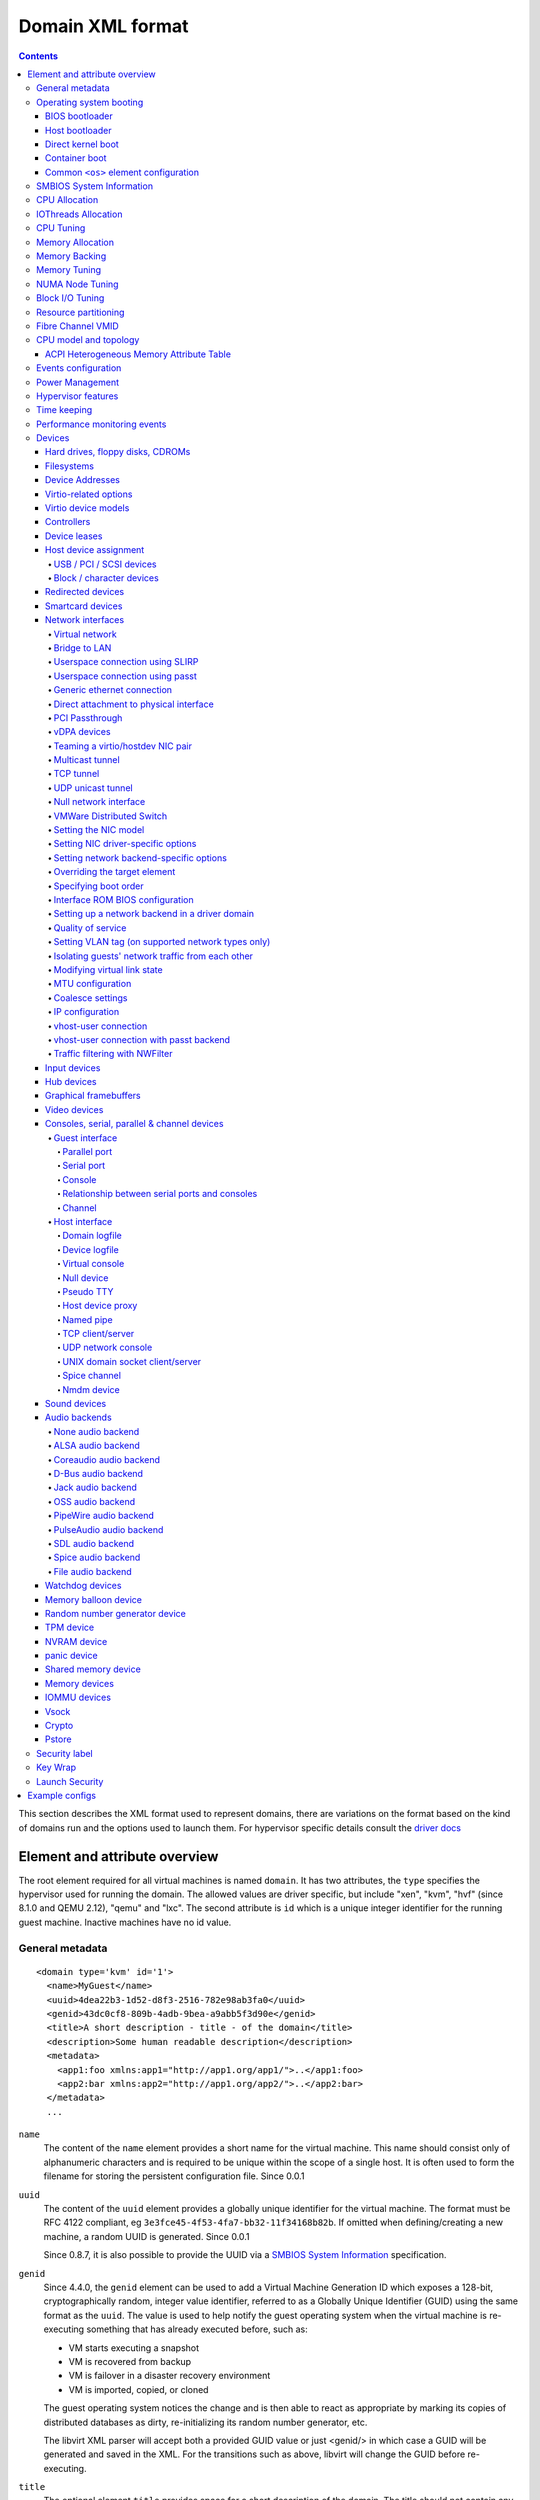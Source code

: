 .. role:: since

=================
Domain XML format
=================

.. contents::

This section describes the XML format used to represent domains, there are
variations on the format based on the kind of domains run and the options used
to launch them. For hypervisor specific details consult the `driver
docs <drivers.html>`__


Element and attribute overview
==============================

The root element required for all virtual machines is named ``domain``. It has
two attributes, the ``type`` specifies the hypervisor used for running the
domain. The allowed values are driver specific, but include "xen", "kvm",
"hvf" (:since:`since 8.1.0 and QEMU 2.12`), "qemu"
and "lxc". The second attribute is ``id`` which is a unique integer identifier
for the running guest machine. Inactive machines have no id value.


General metadata
----------------

::

   <domain type='kvm' id='1'>
     <name>MyGuest</name>
     <uuid>4dea22b3-1d52-d8f3-2516-782e98ab3fa0</uuid>
     <genid>43dc0cf8-809b-4adb-9bea-a9abb5f3d90e</genid>
     <title>A short description - title - of the domain</title>
     <description>Some human readable description</description>
     <metadata>
       <app1:foo xmlns:app1="http://app1.org/app1/">..</app1:foo>
       <app2:bar xmlns:app2="http://app1.org/app2/">..</app2:bar>
     </metadata>
     ...

``name``
   The content of the ``name`` element provides a short name for the virtual
   machine. This name should consist only of alphanumeric characters and is
   required to be unique within the scope of a single host. It is often used to
   form the filename for storing the persistent configuration file.
   :since:`Since 0.0.1`
``uuid``
   The content of the ``uuid`` element provides a globally unique identifier for
   the virtual machine. The format must be RFC 4122 compliant, eg
   ``3e3fce45-4f53-4fa7-bb32-11f34168b82b``. If omitted when defining/creating a
   new machine, a random UUID is generated. :since:`Since 0.0.1`

   :since:`Since 0.8.7`, it is also possible to provide the UUID via a
   `SMBIOS System Information`_ specification.
``genid``
   :since:`Since 4.4.0`, the ``genid`` element can be used to add a Virtual
   Machine Generation ID which exposes a 128-bit, cryptographically random,
   integer value identifier, referred to as a Globally Unique Identifier (GUID)
   using the same format as the ``uuid``. The value is used to help notify the
   guest operating system when the virtual machine is re-executing something
   that has already executed before, such as:

   -  VM starts executing a snapshot
   -  VM is recovered from backup
   -  VM is failover in a disaster recovery environment
   -  VM is imported, copied, or cloned

   The guest operating system notices the change and is then able to react as
   appropriate by marking its copies of distributed databases as dirty,
   re-initializing its random number generator, etc.

   The libvirt XML parser will accept both a provided GUID value or just
   <genid/> in which case a GUID will be generated and saved in the XML. For the
   transitions such as above, libvirt will change the GUID before re-executing.

``title``
   The optional element ``title`` provides space for a short description of the
   domain. The title should not contain any newlines. :since:`Since 0.9.10`.
``description``
   The content of the ``description`` element provides a human readable
   description of the virtual machine. This data is not used by libvirt in any
   way, it can contain any information the user wants. :since:`Since 0.7.2`
``metadata``
   The ``metadata`` node can be used by applications to store custom metadata in
   the form of XML nodes/trees. Applications must use custom namespaces on their
   XML nodes/trees, with only one top-level element per namespace (if the
   application needs structure, they should have sub-elements to their namespace
   element). :since:`Since 0.9.10`


Operating system booting
------------------------

There are a number of different ways to boot virtual machines each with their
own pros and cons.


BIOS bootloader
~~~~~~~~~~~~~~~

Booting via the BIOS is available for hypervisors supporting full
virtualization. In this case the BIOS has a boot order priority (floppy,
harddisk, cdrom, network) determining where to obtain/find the boot image.

::

   <!-- Xen with fullvirt loader -->
   ...
   <os>
     <type>hvm</type>
     <loader>/usr/lib/xen/boot/hvmloader</loader>
     <boot dev='hd'/>
   </os>
   ...

   <!-- QEMU with default firmware, serial console and SMBIOS -->
   ...
   <os>
     <type>hvm</type>
     <boot dev='cdrom'/>
     <bootmenu enable='yes' timeout='3000'/>
     <smbios mode='sysinfo'/>
     <bios useserial='yes' rebootTimeout='0'/>
   </os>
   ...

   <!-- QEMU with UEFI manual firmware and secure boot -->
   ...
   <os>
     <type>hvm</type>
     <loader readonly='yes' secure='yes' type='pflash'>/usr/share/OVMF/OVMF_CODE.fd</loader>
     <nvram template='/usr/share/OVMF/OVMF_VARS.fd'>/var/lib/libvirt/nvram/guest_VARS.fd</nvram>
     <boot dev='hd'/>
   </os>
   ...

   <!-- QEMU with UEFI manual firmware, secure boot and with NVRAM type 'file'-->
   ...
   <os>
     <type>hvm</type>
     <loader readonly='yes' secure='yes' type='pflash'>/usr/share/OVMF/OVMF_CODE.fd</loader>
     <nvram type='file' template='/usr/share/OVMF/OVMF_VARS.fd'>
       <source file='/var/lib/libvirt/nvram/guest_VARS.fd'/>
     </nvram>
     <boot dev='hd'/>
   </os>
   ...

   <!-- QEMU with UEFI manual firmware, secure boot and with network backed NVRAM'-->
   ...
   <os>
     <type>hvm</type>
     <loader readonly='yes' secure='yes' type='pflash'>/usr/share/OVMF/OVMF_CODE.fd</loader>
     <nvram type='network'>
       <source protocol='iscsi' name='iqn.2013-07.com.example:iscsi-nopool/0'>
         <host name='example.com' port='6000'/>
         <auth username='myname'>
           <secret type='iscsi' usage='mycluster_myname'/>
         </auth>
       </source>
     </nvram>
     <boot dev='hd'/>
   </os>
   ...

   <!-- QEMU with automatic UEFI firmware and secure boot -->
   ...
   <os firmware='efi'>
     <type>hvm</type>
     <loader secure='yes'/>
     <boot dev='hd'/>
   </os>
   ...

   <!-- QEMU with automatic UEFI stateless firmware for AMD SEV -->
   ...
   <os firmware='efi'>
     <type>hvm</type>
     <loader stateless='yes'/>
     <boot dev='hd'/>
   </os>
   ...

``firmware``
   The ``firmware`` attribute allows management applications to automatically
   fill ``<loader/>`` and ``<nvram/>`` elements and possibly enable some
   features required by selected firmware. Accepted values are ``bios`` and
   ``efi``.
   The selection process scans for files describing installed firmware images in
   specified location and uses the most specific one which fulfills domain
   requirements. The locations in order of preference (from generic to most
   specific one) are:

   -  ``/usr/share/qemu/firmware``
   -  ``/etc/qemu/firmware``
   -  ``$XDG_CONFIG_HOME/qemu/firmware``

   For more information refer to firmware metadata specification as described in
   ``docs/interop/firmware.json`` in QEMU repository. Regular users do not need
   to bother. :since:`Since 5.2.0 (QEMU and KVM only)`
   For VMware guests, this is set to ``efi`` when the guest uses UEFI, and it is
   not set when using BIOS.
   :since:`Since 5.3.0 (VMware ESX and Workstation/Player)`
``type``
   The content of the ``type`` element specifies the type of operating system to
   be booted in the virtual machine. ``hvm`` indicates that the OS is one
   designed to run on bare metal, so requires full virtualization. ``linux``
   (badly named!) refers to an OS that supports the Xen 3 hypervisor guest ABI.
   There are also two optional attributes, ``arch`` specifying the CPU
   architecture to virtualization, and ``machine`` referring to the machine
   type. The `Capabilities XML <formatcaps.html>`__ provides details on allowed
   values for these. If ``arch`` is omitted then for most hypervisor drivers,
   the host native arch will be chosen. For the ``test``, ``ESX`` and ``VMWare``
   hypervisor drivers, however, the ``i686`` arch will always be chosen even on
   an ``x86_64`` host. :since:`Since 0.0.1`
``firmware``
   :since:`Since 7.2.0 QEMU/KVM only`

   When using firmware auto-selection there are different features enabled in
   the firmwares. The list of features can be used to limit what firmware should
   be automatically selected for the VM. The list of features can be specified
   using zero or more ``feature`` elements. Libvirt will take into consideration
   only the listed features and ignore the rest when selecting the firmware.

   ``feature``
      The list of mandatory attributes:

      - ``enabled`` (accepted values are ``yes`` and ``no``) is used to tell libvirt
        if the feature must be enabled or not in the automatically selected firmware

      - ``name`` the name of the feature, the list of the features:

        - ``enrolled-keys`` whether the selected nvram template has default
          certificate enrolled. Firmware with Secure Boot feature but without
          enrolled keys will successfully boot non-signed binaries as well.
          Valid only for firmwares with Secure Boot feature.

        - ``secure-boot`` whether the firmware implements UEFI Secure boot feature.
``loader``
   The optional ``loader`` tag refers to a firmware blob, which is specified by
   absolute path, used to assist the domain creation process. It is used by Xen
   fully virtualized domains as well as setting the QEMU BIOS file path for
   QEMU/KVM domains. :since:`Xen since 0.1.0, QEMU/KVM since 0.9.12` Then,
   :since:`since 1.2.8` it's possible for the element to have two optional
   attributes: ``readonly`` (accepted values are ``yes`` and ``no``) to reflect
   the fact that the image should be writable or read-only. The second attribute
   ``type`` accepts values ``rom`` and ``pflash``. It tells the hypervisor where
   in the guest memory the file should be mapped. For instance, if the loader
   path points to an UEFI image, ``type`` should be ``pflash``. Moreover, some
   firmwares may implement the Secure boot feature. Attribute ``secure`` can be
   used to tell the hypervisor that the firmware is capable of Secure Boot feature.
   It cannot be used to enable or disable the feature itself in the firmware.
   :since:`Since 2.1.0`. If the loader is marked as read-only, then with UEFI it
   is assumed that there will be a writable NVRAM available. In some cases,
   however, it may be desirable for the loader to run without any NVRAM, discarding
   any config changes on shutdown. The ``stateless`` flag (:since:`Since 8.6.0`)
   can be used to control this behaviour, when set to ``yes`` NVRAM will never
   be created.

   When firmware autoselection is enabled, the ``format`` attribute can be
   used to tell libvirt to only consider firmware builds that are in a
   specific format. Supported values are ``raw`` and ``qcow2``.
   :since:`Since 9.2.0 (QEMU only)`

``nvram``
   Some UEFI firmwares may want to use a non-volatile memory to store some
   variables. In the host, this is represented as a file and the absolute path
   to the file is stored in this element. Moreover, when the domain is started
   up libvirt copies so called master NVRAM store file either selected by the
   firmware autoselection process or defined in ``qemu.conf``.
   If needed, the ``template`` attribute can be used to override the
   automatically chosen NVRAM template and ``templateFormat`` to specify the
   format for the template file (currently supported are ``raw`` and ``qcow2``).
   When firmware auto-selection is in use the ``templateFormat`` field reflects
   the format of the picked template. :since:`Since 10.10.0 (QEMU only)`

   Note, that for transient domains if the NVRAM file has been created by
   libvirt it is left behind and it is management application's responsibility
   to save and remove file (if needed to be persistent). :since:`Since 1.2.8`

   :since:`Since 8.5.0`,  it's possible for the element to have ``type`` attribute
   (accepts values ``file``, ``block`` and ``network``) in that case the NVRAM
   storage is described by a ``<source>`` sub-element with the same syntax as
   ``disk``'s source. See `Hard drives, floppy disks, CDROMs`_. For ``block``
   backed NVRAM images it may be necessary to ensure that the block device
   has the correct guest visible size based on hypervisor expectations. This
   may require use of non ``raw`` format image that allows arbitrary disk
   size.

   **Note:** ``network`` backed NVRAM the variables are not instantiated from
   the ``template`` and it's user's responsibility to provide a valid NVRAM image.

   This element supports a ``format`` attribute, which specifies the format
   of the NVRAM image. :since:`Since 9.2.0 (QEMU only)` Note that hypervisors
   may not support automatic population of the nvram if ``format`` differs from
   ``templateFormat`` or may support only a specific ``format``.

   It is not valid to provide this element if the loader is marked as
   stateless.

``boot``
   The ``dev`` attribute takes one of the values "fd", "hd", "cdrom" or
   "network" and is used to specify the next boot device to consider. The
   ``boot`` element can be repeated multiple times to setup a priority list of
   boot devices to try in turn. Multiple devices of the same type are sorted
   according to their targets while preserving the order of buses. After
   defining the domain, its XML configuration returned by libvirt (through
   virDomainGetXMLDesc) lists devices in the sorted order. Once sorted, the
   first device is marked as bootable. Thus, e.g., a domain configured to boot
   from "hd" with vdb, hda, vda, and hdc disks assigned to it will boot from vda
   (the sorted list is vda, vdb, hda, hdc). Similar domain with hdc, vda, vdb,
   and hda disks will boot from hda (sorted disks are: hda, hdc, vda, vdb). It
   can be tricky to configure in the desired way, which is why per-device boot
   elements (see `Hard drives, floppy disks, CDROMs`_, `Network interfaces`_,
   and `Host device assignment`_ sections below) were introduced and they are
   the preferred way providing full control over booting order.
   The ``boot`` element and per-device boot elements are mutually exclusive.
   :since:`Since 0.1.3, per-device boot since 0.8.8`
``smbios``
   How to populate SMBIOS information visible in the guest. The ``mode``
   attribute must be specified, and is either "emulate" (let the hypervisor
   generate all values), "host" (copy all of Block 0 and Block 1, except for the
   UUID, from the host's SMBIOS values; the
   `virConnectGetSysinfo <html/libvirt-libvirt-host.html#virConnectGetSysinfo>`__
   call can be used to see what values are copied), or "sysinfo" (use the values
   in the `SMBIOS System Information`_ element). If not specified, the
   hypervisor default is used. :since:`Since 0.8.7`

Up till here the BIOS/UEFI configuration knobs are generic enough to be
implemented by majority (if not all) firmwares out there. However, from now on
not every single setting makes sense to all firmwares. For instance,
``rebootTimeout`` doesn't make sense for UEFI, ``useserial`` might not be usable
with a BIOS firmware that doesn't produce any output onto serial line, etc.
Moreover, firmwares don't usually export their capabilities for libvirt (or
users) to check. And the set of their capabilities can change with every new
release. Hence users are advised to try the settings they use before relying on
them in production.

``bootmenu``
   Whether or not to enable an interactive boot menu prompt on guest startup.
   The ``enable`` attribute can be either "yes" or "no". If not specified, the
   hypervisor default is used. :since:`Since 0.8.3` Additional attribute
   ``timeout`` takes the number of milliseconds the boot menu should wait until
   it times out. Allowed values are numbers in range [0, 65535] inclusive and it
   is ignored unless ``enable`` is set to "yes". :since:`Since 1.2.8`
``bios``
   This element has attribute ``useserial`` with possible values ``yes`` or
   ``no``. It enables or disables Serial Graphics Adapter which allows users to
   see BIOS messages on a serial port. Therefore, one needs to have `Serial port`_
   defined. :since:`Since 0.9.4`.
   The ``rebootTimeout`` attribute (:since:`since 0.10.2 (QEMU only)`)
   controls whether and after how long the guest should start booting again in
   case the boot fails (according to BIOS). The value is in milliseconds with
   maximum of ``65535`` and special value ``-1`` disables the reboot.

Host bootloader
~~~~~~~~~~~~~~~

Hypervisors employing paravirtualization do not usually emulate a BIOS, and
instead the host is responsible to kicking off the operating system boot. This
may use a pseudo-bootloader in the host to provide an interface to choose a
kernel for the guest. An example is ``pygrub`` with Xen. The Bhyve hypervisor
also uses a host bootloader, either ``bhyveload`` or ``grub-bhyve``.

::

   ...
   <bootloader>/usr/bin/pygrub</bootloader>
   <bootloader_args>--append single</bootloader_args>
   ...

``bootloader``
   The content of the ``bootloader`` element provides a fully qualified path to
   the bootloader executable in the host OS. This bootloader will be run to
   choose which kernel to boot. The required output of the bootloader is
   dependent on the hypervisor in use. :since:`Since 0.1.0`
``bootloader_args``
   The optional ``bootloader_args`` element allows command line arguments to be
   passed to the bootloader. :since:`Since 0.2.3`

Direct kernel boot
~~~~~~~~~~~~~~~~~~

When installing a new guest OS it is often useful to boot directly from a kernel
and initrd stored in the host OS, allowing command line arguments to be passed
directly to the installer. This capability is usually available for both para
and full virtualized guests.

::

   ...
   <os>
     <type>hvm</type>
     <loader>/usr/lib/xen/boot/hvmloader</loader>
     <kernel>/root/f8-i386-vmlinuz</kernel>
     <initrd>/root/f8-i386-initrd</initrd>
     <cmdline>console=ttyS0 ks=http://example.com/f8-i386/os/</cmdline>
     <dtb>/root/ppc.dtb</dtb>
   </os>
   ...

``type``
   This element has the same semantics as described earlier in the
   `BIOS bootloader`_ section.
``loader``
   This element has the same semantics as described earlier in the
   `BIOS bootloader`_ section.
``kernel``
   The contents of this element specify the fully-qualified path to the kernel
   image in the host OS.
``initrd``
   The contents of this element specify the fully-qualified path to the
   (optional) ramdisk image in the host OS.
``cmdline``
   The contents of this element specify arguments to be passed to the kernel (or
   installer) at boot time. This is often used to specify an alternate primary
   console (eg serial port), or the installation media source / kickstart file
``dtb``
   The contents of this element specify the fully-qualified path to the
   (optional) device tree binary (dtb) image in the host OS.
   :since:`Since 1.0.4`

Container boot
~~~~~~~~~~~~~~

When booting a domain using container based virtualization, instead of a kernel
/ boot image, a path to the init binary is required, using the ``init`` element.
By default this will be launched with no arguments. To specify the initial argv,
use the ``initarg`` element, repeated as many time as is required. The
``cmdline`` element, if set will be used to provide an equivalent to
``/proc/cmdline`` but will not affect init argv.

To set environment variables, use the ``initenv`` element, one for each
variable.

To set a custom work directory for the init, use the ``initdir`` element.

To run the init command as a given user or group, use the ``inituser`` or
``initgroup`` elements respectively. Both elements can be provided either a user
(resp. group) id or a name. Prefixing the user or group id with a ``+`` will
force it to be considered like a numeric value. Without this, it will be first
tried as a user or group name.

::

   <os>
     <type arch='x86_64'>exe</type>
     <init>/bin/systemd</init>
     <initarg>--unit</initarg>
     <initarg>emergency.service</initarg>
     <initenv name='MYENV'>some value</initenv>
     <initdir>/my/custom/cwd</initdir>
     <inituser>tester</inituser>
     <initgroup>1000</initgroup>
   </os>

If you want to enable user namespace, set the ``idmap`` element. The ``uid`` and
``gid`` elements have three attributes:

``start``
   First user ID in container. It must be '0'.
``target``
   The first user ID in container will be mapped to this target user ID in host.
``count``
   How many users in container are allowed to map to host's user.

::

   <idmap>
     <uid start='0' target='1000' count='10'/>
     <gid start='0' target='1000' count='10'/>
   </idmap>

Common ``<os>`` element configuration
~~~~~~~~~~~~~~~~~~~~~~~~~~~~~~~~~~~~~

These options apply to any form of booting of the guest OS.

::

   ...
   <os>
     ...
     <acpi>
       <table type='slic'>/path/to/slic.dat</table>
     </acpi>
   </os>
   ...

``acpi``
   The ``table`` element contains a fully-qualified path to the ACPI table. The
   ``type`` attribute contains the ACPI table type (currently only ``slic`` is
   supported) :since:`Since 1.3.5 (QEMU)` :since:`Since 5.9.0 (Xen)`


SMBIOS System Information
-------------------------

Some hypervisors allow control over what system information is presented to the
guest (for example, SMBIOS fields can be populated by a hypervisor and inspected
via the ``dmidecode`` command in the guest). The optional ``sysinfo`` element
covers all such categories of information. :since:`Since 0.8.7`

::

   ...
   <os>
     <smbios mode='sysinfo'/>
     ...
   </os>
   <sysinfo type='smbios'>
     <bios>
       <entry name='vendor'>LENOVO</entry>
     </bios>
     <system>
       <entry name='manufacturer'>Fedora</entry>
       <entry name='product'>Virt-Manager</entry>
       <entry name='version'>0.9.4</entry>
     </system>
     <baseBoard>
       <entry name='manufacturer'>LENOVO</entry>
       <entry name='product'>20BE0061MC</entry>
       <entry name='version'>0B98401 Pro</entry>
       <entry name='serial'>W1KS427111E</entry>
     </baseBoard>
     <chassis>
       <entry name='manufacturer'>Dell Inc.</entry>
       <entry name='version'>2.12</entry>
       <entry name='serial'>65X0XF2</entry>
       <entry name='asset'>40000101</entry>
       <entry name='sku'>Type3Sku1</entry>
     </chassis>
     <oemStrings>
       <entry>myappname:some arbitrary data</entry>
       <entry>otherappname:more arbitrary data</entry>
     </oemStrings>
   </sysinfo>
   <sysinfo type='fwcfg'>
     <entry name='opt/com.example/name'>example value</entry>
     <entry name='opt/com.coreos/config' file='/tmp/provision.ign'/>
   </sysinfo>
   ...

The ``sysinfo`` element has a mandatory attribute ``type`` that determine the
layout of sub-elements, with supported values of:

``smbios``
   Sub-elements call out specific SMBIOS values, which will affect the guest if
   used in conjunction with the ``smbios`` sub-element of the ``os`` element
   (see `Operating system booting`_). Each sub-element of ``sysinfo`` names a SMBIOS
   block, and within those elements can be a list of ``entry`` elements that
   describe a field within the block. The following blocks and entries are
   recognized:

   ``bios``
      This is block 0 of SMBIOS, with entry names drawn from:

      ``vendor``
         BIOS Vendor's Name
      ``version``
         BIOS Version
      ``date``
         BIOS release date. If supplied, is in either mm/dd/yy or mm/dd/yyyy
         format. If the year portion of the string is two digits, the year is
         assumed to be 19yy.
      ``release``
         System BIOS Major and Minor release number values concatenated together
         as one string separated by a period, for example, 10.22.

   ``system``
      This is block 1 of SMBIOS, with entry names drawn from:

      ``manufacturer``
         Manufacturer of BIOS
      ``product``
         Product Name
      ``version``
         Version of the product
      ``serial``
         Serial number
      ``uuid``
         Universal Unique ID number. If this entry is provided alongside a
         top-level ``uuid`` element (see `General metadata`_), then the two
         values must match.
      ``sku``
         SKU number to identify a particular configuration.
      ``family``
         Identify the family a particular computer belongs to.

   ``baseBoard``
      This is block 2 of SMBIOS. This element can be repeated multiple times to
      describe all the base boards; however, not all hypervisors necessarily
      support the repetition. The element can have the following children:

      ``manufacturer``
         Manufacturer of BIOS
      ``product``
         Product Name
      ``version``
         Version of the product
      ``serial``
         Serial number
      ``asset``
         Asset tag
      ``location``
         Location in chassis

      NB: Incorrectly supplied entries for the ``bios``, ``system`` or
      ``baseBoard`` blocks will be ignored without error. Other than ``uuid``
      validation and ``date`` format checking, all values are passed as strings
      to the hypervisor driver.
   ``chassis``
      :since:`Since 4.1.0`, this is block 3 of SMBIOS, with entry names drawn
      from:

      ``manufacturer``
         Manufacturer of Chassis
      ``version``
         Version of the Chassis
      ``serial``
         Serial number
      ``asset``
         Asset tag
      ``sku``
         SKU number

   ``oemStrings``
      This is block 11 of SMBIOS. This element should appear once and can have
      multiple ``entry`` child elements, each providing arbitrary string data.
      There are no restrictions on what data can be provided in the entries,
      however, if the data is intended to be consumed by an application in the
      guest, it is recommended to use the application name as a prefix in the
      string. ( :since:`Since 4.1.0` )

``fwcfg``
   Some hypervisors provide unified way to tweak how firmware configures itself,
   or may contain tables to be installed for the guest OS, for instance boot
   order, ACPI, SMBIOS, etc.

   It even allows users to define their own config blobs. In case of QEMU,
   these then appear under domain's sysfs (if the guest kernel has FW_CFG_SYSFS
   config option enabled), under ``/sys/firmware/qemu_fw_cfg``. Note, that
   these values apply regardless the ``<smbios/>`` mode under ``<os/>``.
   :since:`Since 6.5.0`

   **Please note that because of limited number of data slots use of fwcfg is
   strongly discouraged and <oemStrings/> should be used instead**.

   ::

        <sysinfo type='fwcfg'>
          <entry name='opt/com.example/name'>example value</entry>
          <entry name='opt/com.example/config' file='/tmp/provision.ign'/>
        </sysinfo>

   The ``sysinfo`` element can have multiple ``entry`` child elements. Each
   element then has mandatory ``name`` attribute, which defines the name of the
   blob and must begin with ``opt/`` and to avoid clashing with other names is
   advised to be in form ``opt/$RFQDN/$name`` where ``$RFQDN`` is a reverse
   fully qualified domain name you control. Then, the element can either contain
   the value (to set the blob value directly), or ``file`` attribute (to set the
   blob value from the file).


CPU Allocation
--------------

::

   <domain>
     ...
     <vcpu placement='static' cpuset="1-4,^3,6" current="1">2</vcpu>
     <vcpus>
       <vcpu id='0' enabled='yes' hotpluggable='no' order='1'/>
       <vcpu id='1' enabled='no' hotpluggable='yes'/>
     </vcpus>
     ...
   </domain>

``vcpu``
   The content of this element defines the maximum number of virtual CPUs
   allocated for the guest OS, which must be between 1 and the maximum supported
   by the hypervisor.

   ``cpuset``
      The optional attribute ``cpuset`` is a comma-separated list of physical
      CPU numbers that domain process and virtual CPUs can be pinned to by
      default. (NB: The pinning policy of domain process and virtual CPUs can be
      specified separately by ``cputune``. If the attribute ``emulatorpin`` of
      ``cputune`` is specified, the ``cpuset`` specified by ``vcpu`` here will
      be ignored. Similarly, for virtual CPUs which have the ``vcpupin``
      specified, the ``cpuset`` specified by ``cpuset`` here will be ignored.
      For virtual CPUs which don't have ``vcpupin`` specified, each will be
      pinned to the physical CPUs specified by ``cpuset`` here). Each element in
      that list is either a single CPU number, a range of CPU numbers, or a
      caret followed by a CPU number to be excluded from a previous range.
      :since:`Since 0.4.4`
   ``current``
      The optional attribute ``current`` can be used to specify whether fewer
      than the maximum number of virtual CPUs should be enabled.
      :since:`Since 0.8.5`
   ``placement``
      The optional attribute ``placement`` can be used to indicate the CPU
      placement mode for domain process. The value can be either "static" or
      "auto", but defaults to ``placement`` of ``numatune`` or "static" if
      ``cpuset`` is specified. Using "auto" indicates the domain process will be
      pinned to the advisory nodeset from querying numad and the value of
      attribute ``cpuset`` will be ignored if it's specified. If both ``cpuset``
      and ``placement`` are not specified or if ``placement`` is "static", but
      no ``cpuset`` is specified, the domain process will be pinned to all the
      available physical CPUs. :since:`Since 0.9.11 (QEMU and KVM only)`

``vcpus``
   The vcpus element allows to control state of individual vCPUs. The ``id``
   attribute specifies the vCPU id as used by libvirt in other places such as
   vCPU pinning, scheduler information and NUMA assignment. Note that the vCPU
   ID as seen in the guest may differ from libvirt ID in certain cases. Valid
   IDs are from 0 to the maximum vCPU count as set by the ``vcpu`` element minus
   1. The ``enabled`` attribute allows to control the state of the vCPU. Valid
   values are ``yes`` and ``no``. ``hotpluggable`` controls whether given vCPU
   can be hotplugged and hotunplugged in cases when the CPU is enabled at boot.
   Note that all disabled vCPUs must be hotpluggable. Valid values are ``yes``
   and ``no``. ``order`` allows to specify the order to add the online vCPUs.
   For hypervisors/platforms that require to insert multiple vCPUs at once the
   order may be duplicated across all vCPUs that need to be enabled at once.
   Specifying order is not necessary, vCPUs are then added in an arbitrary
   order. If order info is used, it must be used for all online vCPUs.
   Hypervisors may clear or update ordering information during certain
   operations to assure valid configuration. Note that hypervisors may create
   hotpluggable vCPUs differently from boot vCPUs thus special initialization
   may be necessary. Hypervisors may require that vCPUs enabled on boot which
   are not hotpluggable are clustered at the beginning starting with ID 0. It
   may be also required that vCPU 0 is always present and non-hotpluggable. Note
   that providing state for individual CPUs may be necessary to enable support
   of addressable vCPU hotplug and this feature may not be supported by all
   hypervisors. For QEMU the following conditions are required. vCPU 0 needs to
   be enabled and non-hotpluggable. On PPC64 along with it vCPUs that are in the
   same core need to be enabled as well. All non-hotpluggable CPUs present at
   boot need to be grouped after vCPU 0. :since:`Since 2.2.0 (QEMU only)`


IOThreads Allocation
--------------------

IOThreads are dedicated event loop threads for supported disk devices to perform
block I/O requests in order to improve scalability especially on an SMP
host/guest with many LUNs. :since:`Since 1.2.8 (QEMU only)`

::

   <domain>
     ...
     <iothreads>4</iothreads>
     ...
   </domain>

::

   <domain>
     ...
     <iothreadids>
       <iothread id="2"/>
       <iothread id="4"/>
       <iothread id="6"/>
       <iothread id="8" thread_pool_min="2" thread_pool_max="32">
         <poll max='123' grow='456' shrink='789'/>
       </iothread>
     </iothreadids>
     <defaultiothread thread_pool_min="8" thread_pool_max="16"/>
     ...
   </domain>

``iothreads``
   The content of this optional element defines the number of IOThreads to be
   assigned to the domain for use by supported target storage devices. There
   should be only 1 or 2 IOThreads per host CPU. There may be more than one
   supported device assigned to each IOThread. :since:`Since 1.2.8`
``iothreadids``
   The optional ``iothreadids`` element provides the capability to specifically
   define the IOThread ID's for the domain. By default, IOThread ID's are
   sequentially numbered starting from 1 through the number of ``iothreads``
   defined for the domain. The ``id`` attribute is used to define the IOThread
   ID. The ``id`` attribute must be a positive integer greater than 0. If there
   are less ``iothreadids`` defined than ``iothreads`` defined for the domain,
   then libvirt will sequentially fill ``iothreadids`` starting at 1 avoiding
   any predefined ``id``. If there are more ``iothreadids`` defined than
   ``iothreads`` defined for the domain, then the ``iothreads`` value will be
   adjusted accordingly. :since:`Since 1.2.15`
   The element has two optional attributes ``thread_pool_min`` and
   ``thread_pool_max`` which allow setting lower and upper boundary for number
   of worker threads for given IOThread. While the former can be value of zero,
   the latter can't. :since:`Since 8.5.0`
   :since:`Since 9.4.0` an optional sub-element ``poll`` with can be used to
   override the hypervisor-default interval of polling for the iothread before
   it switches back to events. The optional attribute ``max`` sets the maximum
   time polling should be used in nanoseconds. Setting ``max`` to ``0`` disables
   polling. Attributes ``grow`` and ``shrink`` override (or disable when set to
   ``0`` the default steps for increasing/decreasing the polling interval if
   the set interval is deemed insufficient or extensive.
``defaultiothread``
   This element represents the default event loop within hypervisor, where I/O
   requests from devices not assigned to a specific IOThread are processed.
   The element then can have ``thread_pool_min`` and/or ``thread_pool_max``
   attributes, which control the lower and upper boundary for number of worker
   threads of the default event loop. Emulator might be multithreaded and spawn
   so called worker threads on demand. In general neither of these attributes
   should be set (leaving the emulator use its own default values), unless the
   emulator runs in a real time workload and thus can't afford unpredictability
   of time it takes to spawn new worker threads. :since:`Since 8.5.0`


CPU Tuning
----------

::

   <domain>
     ...
     <cputune>
       <vcpupin vcpu="0" cpuset="1-4,^2"/>
       <vcpupin vcpu="1" cpuset="0,1"/>
       <vcpupin vcpu="2" cpuset="2,3"/>
       <vcpupin vcpu="3" cpuset="0,4"/>
       <emulatorpin cpuset="1-3"/>
       <iothreadpin iothread="1" cpuset="5,6"/>
       <iothreadpin iothread="2" cpuset="7,8"/>
       <shares>2048</shares>
       <period>1000000</period>
       <quota>-1</quota>
       <global_period>1000000</global_period>
       <global_quota>-1</global_quota>
       <emulator_period>1000000</emulator_period>
       <emulator_quota>-1</emulator_quota>
       <iothread_period>1000000</iothread_period>
       <iothread_quota>-1</iothread_quota>
       <vcpusched vcpus='0-4,^3' scheduler='fifo' priority='1'/>
       <iothreadsched iothreads='2' scheduler='batch'/>
       <cachetune vcpus='0-3'>
         <cache id='0' level='3' type='both' size='3' unit='MiB'/>
         <cache id='1' level='3' type='both' size='3' unit='MiB'/>
         <monitor level='3' vcpus='1'/>
         <monitor level='3' vcpus='0-3'/>
       </cachetune>
       <cachetune vcpus='4-5'>
         <monitor level='3' vcpus='4'/>
         <monitor level='3' vcpus='5'/>
       </cachetune>
       <memorytune vcpus='0-3'>
         <node id='0' bandwidth='60'/>
       </memorytune>

     </cputune>
     ...
   </domain>

``cputune``
   The optional ``cputune`` element provides details regarding the CPU tunable
   parameters for the domain. Note: for the qemu driver, the optional
   ``vcpupin`` and ``emulatorpin`` pinning settings are honored after the
   emulator is launched and NUMA constraints considered. This means that it is
   expected that other physical CPUs of the host will be used during this time
   by the domain, which will be reflected by the output of ``virsh cpu-stats``.
   :since:`Since 0.9.0`
``vcpupin``
   The optional ``vcpupin`` element specifies which of host's physical CPUs the
   domain vCPU will be pinned to. If this is omitted, and attribute ``cpuset``
   of element ``vcpu`` is not specified, the vCPU is pinned to all the physical
   CPUs by default. It contains two required attributes, the attribute ``vcpu``
   specifies vCPU id, and the attribute ``cpuset`` is same as attribute
   ``cpuset`` of element ``vcpu``.
   :since:`QEMU driver support since 0.9.0, Xen driver support since 0.9.1`
``emulatorpin``
   The optional ``emulatorpin`` element specifies which of host physical CPUs
   the "emulator", a subset of a domain not including vCPU or iothreads will be
   pinned to. If this is omitted, and attribute ``cpuset`` of element ``vcpu``
   is not specified, "emulator" is pinned to all the physical CPUs by default.
   It contains one required attribute ``cpuset`` specifying which physical CPUs
   to pin to.
``iothreadpin``
   The optional ``iothreadpin`` element specifies which of host physical CPUs
   the IOThreads will be pinned to. If this is omitted and attribute ``cpuset``
   of element ``vcpu`` is not specified, the IOThreads are pinned to all the
   physical CPUs by default. There are two required attributes, the attribute
   ``iothread`` specifies the IOThread ID and the attribute ``cpuset``
   specifying which physical CPUs to pin to. See the `IOThreads Allocation`_
   section documenting valid values of ``iothread``. :since:`Since 1.2.9`
``shares``
   The optional ``shares`` element specifies the proportional weighted share for
   the domain. If this is omitted, it defaults to the OS provided defaults. NB,
   There is no unit for the value, it's a relative measure based on the setting
   of other VM, e.g. A VM configured with value 2048 will get twice as much CPU
   time as a VM configured with value 1024. The value should be in range
   [2, 262144] using cgroups v1, [1, 10000] using cgroups v2. :since:`Since 0.9.0`
``period``
   The optional ``period`` element specifies the enforcement interval (unit:
   microseconds). Within ``period``, each vCPU of the domain will not be allowed
   to consume more than ``quota`` worth of runtime. The value should be in range
   [1000, 1000000]. A period with value 0 means no value.
   :since:`Only QEMU driver support since 0.9.4, LXC since 0.9.10`
``quota``
   The optional ``quota`` element specifies the maximum allowed bandwidth (unit:
   microseconds). A domain with ``quota`` as any negative value indicates that
   the domain has infinite bandwidth for vCPU threads, which means that it is
   not bandwidth controlled. The value should be in range [1000,
   17592186044415] or less than 0. A quota with value 0 means no value. You
   can use this feature to ensure that all vCPUs run at the same speed.
   :since:`Only QEMU driver support since 0.9.4, LXC since 0.9.10`
``global_period``
   The optional ``global_period`` element specifies the enforcement CFS
   scheduler interval (unit: microseconds) for the whole domain in contrast with
   ``period`` which enforces the interval per vCPU. The value should be in range
   1000, 1000000]. A ``global_period`` with value 0 means no value.
   :since:`Only QEMU driver support since 1.3.3`
``global_quota``
   The optional ``global_quota`` element specifies the maximum allowed bandwidth
   (unit: microseconds) within a period for the whole domain. A domain with
   ``global_quota`` as any negative value indicates that the domain has infinite
   bandwidth, which means that it is not bandwidth controlled. The value should
   be in range [1000, 17592186044415] or less than 0. A ``global_quota`` with
   value 0 means no value. :since:`Only QEMU driver support since 1.3.3`
``emulator_period``
   The optional ``emulator_period`` element specifies the enforcement interval
   (unit: microseconds). Within ``emulator_period``, emulator threads (those
   excluding vCPUs) of the domain will not be allowed to consume more than
   ``emulator_quota`` worth of runtime. The value should be in range [1000,
   1000000]. A period with value 0 means no value.
   :since:`Only QEMU driver support since 0.10.0`
``emulator_quota``
   The optional ``emulator_quota`` element specifies the maximum allowed
   bandwidth (unit: microseconds) for domain's emulator threads (those excluding
   vCPUs). A domain with ``emulator_quota`` as any negative value indicates that
   the domain has infinite bandwidth for emulator threads (those excluding
   vCPUs), which means that it is not bandwidth controlled. The value should be
   in range [1000, 17592186044415] or less than 0. A quota with value 0 means
   no value. :since:`Only QEMU driver support since 0.10.0`
``iothread_period``
   The optional ``iothread_period`` element specifies the enforcement interval
   (unit: microseconds) for IOThreads. Within ``iothread_period``, each IOThread
   of the domain will not be allowed to consume more than ``iothread_quota``
   worth of runtime. The value should be in range [1000, 1000000]. An
   iothread_period with value 0 means no value.
   :since:`Only QEMU driver support since 2.1.0`
``iothread_quota``
   The optional ``iothread_quota`` element specifies the maximum allowed
   bandwidth (unit: microseconds) for IOThreads. A domain with
   ``iothread_quota`` as any negative value indicates that the domain IOThreads
   have infinite bandwidth, which means that it is not bandwidth controlled. The
   value should be in range [1000, 17592186044415] or less than 0. An
   ``iothread_quota`` with value 0 means no value. You can use this feature to
   ensure that all IOThreads run at the same speed.
   :since:`Only QEMU driver support since 2.1.0`
``vcpusched``, ``iothreadsched`` and ``emulatorsched``
   The optional ``vcpusched``, ``iothreadsched`` and ``emulatorsched`` elements
   specify the scheduler type (values ``batch``, ``idle``, ``fifo``, ``rr``) for
   particular vCPU, IOThread and emulator threads respectively. For ``vcpusched``
   and ``iothreadsched`` the attributes ``vcpus`` and ``iothreads`` select which
   vCPUs/IOThreads this setting applies to, leaving them out sets the default.
   The element ``emulatorsched`` does not have that attribute. Valid ``vcpus``
   values start at 0 through one less than the number of vCPU's defined for the
   domain. Valid ``iothreads`` values are described in the `IOThreads Allocation`_
   section. If no ``iothreadids`` are
   defined, then libvirt numbers IOThreads from 1 to the number of ``iothreads``
   available for the domain. For real-time schedulers (``fifo``, ``rr``),
   priority must be specified as well (and is ignored for non-real-time ones).
   The value range for the priority depends on the host kernel (usually 1-99).
   :since:`Since 1.2.13` ``emulatorsched`` :since:`since 5.3.0`
``cachetune`` :since:`Since 4.1.0`
   Optional ``cachetune`` element can control allocations for CPU caches using
   the resctrl on the host. Whether or not is this supported can be gathered
   from capabilities where some limitations like minimum size and required
   granularity are reported as well. The required attribute ``vcpus`` specifies
   to which vCPUs this allocation applies. A vCPU can only be member of one
   ``cachetune`` element allocation. The vCPUs specified by cachetune can be
   identical with those in memorytune, however they are not allowed to overlap.
   The optional, output only ``id`` attribute identifies cache uniquely.
   Supported subelements are:

   ``cache``
      This optional element controls the allocation of CPU cache and has the
      following attributes:

      ``level``
         Host cache level from which to allocate.
      ``id``
         Host cache id from which to allocate.
      ``type``
         Type of allocation. Can be ``code`` for code (instructions), ``data``
         for data or ``both`` for both code and data (unified). Currently the
         allocation can be done only with the same type as the host supports,
         meaning you cannot request ``both`` for host with CDP (code/data
         prioritization) enabled.
      ``size``
         The size of the region to allocate. The value by default is in bytes,
         but the ``unit`` attribute can be used to scale the value.
      ``unit`` (optional)
         If specified it is the unit such as KiB, MiB, GiB, or TiB (described in
         the ``memory`` element for `Memory Allocation`_) in which ``size`` is
         specified, defaults to bytes.

   ``monitor`` :since:`Since 4.10.0`
      The optional element ``monitor`` creates the cache monitor(s) for current
      cache allocation and has the following required attributes:

      ``level``
         Host cache level the monitor belongs to.
      ``vcpus``
         vCPU list the monitor applies to. A monitor's vCPU list can only be the
         member(s) of the vCPU list of the associated allocation. The default
         monitor has the same vCPU list as the associated allocation. For
         non-default monitors, overlapping vCPUs are not permitted.

``memorytune`` :since:`Since 4.7.0`
   Optional ``memorytune`` element can control allocations for memory bandwidth
   using the resctrl on the host. Whether or not is this supported can be
   gathered from capabilities where some limitations like minimum bandwidth and
   required granularity are reported as well. The required attribute ``vcpus``
   specifies to which vCPUs this allocation applies. A vCPU can only be member
   of one ``memorytune`` element allocation. The ``vcpus`` specified by
   ``memorytune`` can be identical to those specified by ``cachetune``. However
   they are not allowed to overlap each other. Supported subelements are:

   ``node``
      This element controls the allocation of CPU memory bandwidth and has the
      following attributes:

      ``id``
         Host node id from which to allocate memory bandwidth.
      ``bandwidth``
         The memory bandwidth to allocate from this node. The value is usually
         in percent (Intel) but can also be in MB/s (if resctrl is mounted with
         the ``mba_MBps`` option) or in 1/8 GB/s increments (AMD).  The user is
         responsible for making sure the value makes sense on their system and
         configuration.


Memory Allocation
-----------------

::

   <domain>
     ...
     <maxMemory slots='16' unit='KiB'>1524288</maxMemory>
     <memory unit='KiB'>524288</memory>
     <currentMemory unit='KiB'>524288</currentMemory>
     ...
   </domain>

``memory``
   The maximum allocation of memory for the guest at boot time. The memory
   allocation includes possible additional memory devices specified at start or
   hotplugged later. The units for this value are determined by the optional
   attribute ``unit``, which defaults to "KiB" (kibibytes, 2\ :sup:`10` or
   blocks of 1024 bytes). Valid units are "b" or "bytes" for bytes, "KB" for
   kilobytes (10\ :sup:`3` or 1,000 bytes), "k" or "KiB" for kibibytes (1024
   bytes), "MB" for megabytes (10\ :sup:`6` or 1,000,000 bytes), "M" or "MiB" for
   mebibytes (2\ :sup:`20` or 1,048,576 bytes), "GB" for gigabytes (10\ :sup:`9` or
   1,000,000,000 bytes), "G" or "GiB" for gibibytes (2\ :sup:`30` or 1,073,741,824
   bytes), "TB" for terabytes (10\ :sup:`12` or 1,000,000,000,000 bytes), or "T"
   or "TiB" for tebibytes (2\ :sup:`40` or 1,099,511,627,776 bytes). However, the
   value will be rounded up to the nearest kibibyte by libvirt, and may be
   further rounded to the granularity supported by the hypervisor. Some
   hypervisors also enforce a minimum, such as 4000KiB. In case NUMA is
   configured for the guest (See `CPU model and topology`_) the ``memory`` element
   can be omitted. In the case of crash, optional attribute ``dumpCore`` can be
   used to control whether the guest memory should be included in the generated
   coredump or not (values "on", "off"). ``unit`` :since:`since 0.9.11`,
   ``dumpCore`` :since:`since 0.10.2 (QEMU only)`
``maxMemory``
   The run time maximum memory allocation of the guest. The initial memory
   specified by either the ``<memory>`` element or the NUMA cell size
   configuration can be increased by hot-plugging of memory to the limit
   specified by this element. The ``unit`` attribute behaves the same as for
   ``<memory>``. The ``slots`` attribute specifies the number of slots available
   for adding memory to the guest. The bounds are hypervisor specific. Note that
   due to alignment of the memory chunks added via memory hotplug the full size
   allocation specified by this element may be impossible to achieve.
   :since:`Since 1.2.14 supported by the QEMU driver`.
``currentMemory``
   The actual allocation of memory for the guest. This value can be less than
   the maximum allocation, to allow for ballooning up the guests memory on the
   fly. If this is omitted, it defaults to the same value as the ``memory``
   element. The ``unit`` attribute behaves the same as for ``memory``.


Memory Backing
--------------

::

   <domain>
     ...
     <memoryBacking>
       <hugepages>
         <page size="1" unit="G" nodeset="0-3,5"/>
         <page size="2" unit="M" nodeset="4"/>
       </hugepages>
       <nosharepages/>
       <locked/>
       <source type="file|anonymous|memfd"/>
       <access mode="shared|private"/>
       <allocation mode="immediate|ondemand" threads='8'/>
       <discard/>
     </memoryBacking>
     ...
   </domain>

The optional ``memoryBacking`` element may contain several elements that
influence how virtual memory pages are backed by host pages.

``hugepages``
   This tells the hypervisor that the guest should have its memory allocated
   using hugepages instead of the normal native page size. :since:`Since 1.2.5`
   it's possible to set hugepages more specifically per numa node. The ``page``
   element is introduced. It has one compulsory attribute ``size`` which
   specifies which hugepages should be used (especially useful on systems
   supporting hugepages of different sizes). The default unit for the ``size``
   attribute is kilobytes (multiplier of 1024). If you want to use different
   unit, use optional ``unit`` attribute. For systems with NUMA, the optional
   ``nodeset`` attribute may come handy as it ties given guest's NUMA nodes to
   certain hugepage sizes. From the example snippet, one gigabyte hugepages are
   used for every NUMA node except node number four. For the correct syntax see
   `NUMA Node Tuning`_.
``nosharepages``
   Instructs hypervisor to disable shared pages (memory merge, KSM) for this
   domain. :since:`Since 1.0.6`
``locked``
   When set and supported by the hypervisor, memory pages belonging to the
   domain will be locked in host's memory and the host will not be allowed to
   swap them out, which might be required for some workloads such as real-time.
   For QEMU/KVM guests, the memory used by the QEMU process itself will be
   locked too: unlike guest memory, this is an amount libvirt has no way of
   figuring out in advance, so it has to remove the limit on locked memory
   altogether. Thus, enabling this option opens up to a potential security risk:
   the host will be unable to reclaim the locked memory back from the guest when
   it's running out of memory, which means a malicious guest allocating large
   amounts of locked memory could cause a denial-of-service attack on the host.
   Because of this, using this option is discouraged unless your workload
   demands it; even then, it's highly recommended to set a ``hard_limit`` (see
   `Memory Tuning`_) on memory allocation suitable for
   the specific environment at the same time to mitigate the risks described
   above. :since:`Since 1.0.6`
``source``
   Using the ``type`` attribute, it's possible to provide "file" to utilize file
   memorybacking or keep the default "anonymous". :since:`Since 4.10.0`, you
   may choose "memfd" backing. (QEMU/KVM only)
``access``
   Using the ``mode`` attribute, specify if the memory is to be "shared" or
   "private". This can be overridden per numa node by ``memAccess``.
``allocation``
   Using the optional ``mode`` attribute, specify when to allocate the memory by
   supplying either "immediate" or "ondemand". :since:`Since 8.2.0` it is
   possible to set the number of threads that hypervisor uses to allocate
   memory via ``threads`` attribute. To speed allocation process up, when
   pinning emulator thread it's recommended to include CPUs from desired NUMA
   nodes so that allocation threads can have their affinity set.
``discard``
   When set and supported by hypervisor the memory content is discarded just
   before guest shuts down (or when DIMM module is unplugged). Please note that
   this is just an optimization and is not guaranteed to work in all cases (e.g.
   when hypervisor crashes). :since:`Since 4.4.0` (QEMU/KVM only)


Memory Tuning
-------------

::

   <domain>
     ...
     <memtune>
       <hard_limit unit='G'>1</hard_limit>
       <soft_limit unit='M'>128</soft_limit>
       <swap_hard_limit unit='G'>2</swap_hard_limit>
       <min_guarantee unit='bytes'>67108864</min_guarantee>
     </memtune>
     ...
   </domain>

``memtune``
   The optional ``memtune`` element provides details regarding the memory
   tunable parameters for the domain. If this is omitted, it defaults to the OS
   provided defaults. For QEMU/KVM, the parameters are applied to the QEMU
   process as a whole. Thus, when counting them, one needs to add up guest RAM,
   guest video RAM, and some memory overhead of QEMU itself. The last piece is
   hard to determine so one needs guess and try. For each tunable, it is
   possible to designate which unit the number is in on input, using the same
   values as for ``<memory>``. For backwards compatibility, output is always in
   KiB. ``unit`` :since:`since 0.9.11` Possible values for all \*_limit
   parameters are in range from 0 to VIR_DOMAIN_MEMORY_PARAM_UNLIMITED.
``hard_limit``
   The optional ``hard_limit`` element is the maximum memory the guest can use.
   The units for this value are kibibytes (i.e. blocks of 1024 bytes). Users of
   QEMU and KVM are strongly advised not to set this limit as domain may get
   killed by the kernel if the guess is too low, and determining the memory
   needed for a process to run is an `undecidable
   problem <https://en.wikipedia.org/wiki/Undecidable_problem>`__; that said, if
   you already set ``locked`` in `Memory Backing`_
   because your workload demands it, you'll have to take into account the
   specifics of your deployment and figure out a value for ``hard_limit`` that
   is large enough to support the memory requirements of your guest, but small
   enough to protect your host against a malicious guest locking all memory.
``soft_limit``
   The optional ``soft_limit`` element is the memory limit to enforce during
   memory contention. The units for this value are kibibytes (i.e. blocks of
   1024 bytes)
``swap_hard_limit``
   The optional ``swap_hard_limit`` element is the maximum memory plus swap the
   guest can use. The units for this value are kibibytes (i.e. blocks of 1024
   bytes). This has to be more than hard_limit value provided
``min_guarantee``
   The optional ``min_guarantee`` element is the guaranteed minimum memory
   allocation for the guest. The units for this value are kibibytes (i.e. blocks
   of 1024 bytes). This element is only supported by VMware ESX and OpenVZ
   drivers.


NUMA Node Tuning
----------------

::

   <domain>
     ...
     <numatune>
       <memory mode="strict" nodeset="1-4,^3"/>
       <memnode cellid="0" mode="strict" nodeset="1"/>
       <memnode cellid="2" mode="preferred" nodeset="2"/>
     </numatune>
     ...
   </domain>

``numatune``
   The optional ``numatune`` element provides details of how to tune the
   performance of a NUMA host via controlling NUMA policy for domain process.
   NB, only supported by QEMU driver. :since:`Since 0.9.3`
``memory``
   The optional ``memory`` element specifies how to allocate memory for the
   domain process on a NUMA host. It contains several optional attributes.
   Attribute ``mode`` is either 'interleave', 'strict', 'preferred', or
   'restrictive', defaults to 'strict'. The value 'restrictive' specifies
   using system default policy and only cgroups is used to restrict the
   memory nodes, and it requires setting mode to 'restrictive' in ``memnode``
   elements (see quirk below).  This exists solely for the purpose of being able
   to request movement of such memory for a running domain using ``virsh
   numatune`` or ``virDomainSetNumaParameters`` and is not guaranteed to happen.
   Attribute ``nodeset`` specifies the NUMA nodes, using the same
   syntax as attribute ``cpuset`` of element ``vcpu``. Attribute ``placement`` (
   :since:`since 0.9.12` ) can be used to indicate the memory placement mode for
   domain process, its value can be either "static" or "auto", defaults to
   ``placement`` of ``vcpu``, or "static" if ``nodeset`` is specified. "auto"
   indicates the domain process will only allocate memory from the advisory
   nodeset returned from querying numad, and the value of attribute ``nodeset``
   will be ignored if it's specified. If ``placement`` of ``vcpu`` is 'auto',
   and ``numatune`` is not specified, a default ``numatune`` with ``placement``
   'auto' and ``mode`` 'strict' will be added implicitly. :since:`Since 0.9.3`
   See `virDomainSetNumaParameters
   <html/libvirt-libvirt-domain.html#virDomainSetNumaParameters>`__ for more
   information on update of this element.
``memnode``
   Optional ``memnode`` elements can specify memory allocation policies per each
   guest NUMA node. For those nodes having no corresponding ``memnode`` element,
   the default from element ``memory`` will be used. Attribute ``cellid``
   addresses guest NUMA node for which the settings are applied. Attributes
   ``mode`` and ``nodeset`` have the same meaning and syntax as in ``memory``
   element. This setting is not compatible with automatic placement.
   Note that for ``memnode`` this will only guide the memory access for the vCPU
   threads or similar mechanism and is very hypervisor-specific.  This does not
   guarantee the placement of the node's memory allocation.  For proper
   restriction other means should be used (e.g. different mode, preallocated
   hugepages).

   :since:`QEMU Since 1.2.7`


Block I/O Tuning
----------------

::

   <domain>
     ...
     <blkiotune>
       <weight>800</weight>
       <device>
         <path>/dev/sda</path>
         <weight>1000</weight>
       </device>
       <device>
         <path>/dev/sdb</path>
         <weight>500</weight>
         <read_bytes_sec>10000</read_bytes_sec>
         <write_bytes_sec>10000</write_bytes_sec>
         <read_iops_sec>20000</read_iops_sec>
         <write_iops_sec>20000</write_iops_sec>
       </device>
     </blkiotune>
     ...
   </domain>

``blkiotune``
   The optional ``blkiotune`` element provides the ability to tune Blkio cgroup
   tunable parameters for the domain. If this is omitted, it defaults to the OS
   provided defaults. :since:`Since 0.8.8`
``weight``
   The optional ``weight`` element is the overall I/O weight of the guest. The
   value should be in the range [100, 1000]. After kernel 2.6.39, the value
   could be in the range [10, 1000].
``device``
   The domain may have multiple ``device`` elements that further tune the
   weights for each host block device in use by the domain. Note that multiple
   disks (See `Hard drives, floppy disks, CDROMs`_) can share a single host
   block device, if they are backed by files within the same host file system,
   which is why this tuning parameter is at the global domain level rather than
   associated with each guest disk device (contrast this to the <iotune>
   element of a disk definition (See `Hard drives, floppy disks, CDROMs`_)
   which can applies to an individual disk).  Each ``device`` element has
   two mandatory sub-elements, ``path`` describing the absolute path of the
   device, and ``weight`` giving the relative weight of that device, in the
   range [100, 1000]. After kernel 2.6.39, the value could be in the range [10,
   1000]. :since:`Since 0.9.8`
   Additionally, the following optional sub-elements can be used:

   ``read_bytes_sec``
      Read throughput limit in bytes per second. :since:`Since 1.2.2`
   ``write_bytes_sec``
      Write throughput limit in bytes per second. :since:`Since 1.2.2`
   ``read_iops_sec``
      Read I/O operations per second limit. :since:`Since 1.2.2`
   ``write_iops_sec``
      Write I/O operations per second limit. :since:`Since 1.2.2`

Resource partitioning
---------------------

Hypervisors may allow for virtual machines to be placed into resource
partitions, potentially with nesting of said partitions. The ``resource``
element groups together configuration related to resource partitioning. It
currently supports a child element ``partition`` whose content defines the
absolute path of the resource partition in which to place the domain. If no
partition is listed, then the domain will be placed in a default partition. It
is the responsibility of the app/admin to ensure that the partition exists prior
to starting the guest. Only the (hypervisor specific) default partition can be
assumed to exist by default.

::

   ...
   <resource>
     <partition>/virtualmachines/production</partition>
   </resource>
   ...

Resource partitions are currently supported by the QEMU and LXC drivers, which
map partition paths to cgroups directories, in all mounted controllers.
:since:`Since 1.0.5`

Fibre Channel VMID
-------------------

The FC SAN can provide various QoS levels and access control depending on the
VMID. It can also collect telemetry data at per-VM level which can be used
to enhance the IO performance of the VM. This can be configured by using
the ``appid`` attribute of ``fibrechannel`` element. The attribute contains
single string (max 128 bytes) and it is used by kernel to create VMID.

::

   ...
   <resource>
     <fibrechannel appid='userProvidedID'/>
   </resource>
   ...

Using this feature requires Fibre Channel capable HW, kernel compiled with
option ``CONFIG_BLK_CGROUP_FC_APPID`` and ``nvme_fc`` kernel module loaded.
:since:`Since 7.7.0`


CPU model and topology
----------------------

Requirements for CPU model, its features and topology can be specified using the
following collection of elements. :since:`Since 0.7.5`

::

   ...
   <cpu match='exact'>
     <model fallback='allow'>core2duo</model>
     <vendor>Intel</vendor>
     <topology sockets='1' dies='1' clusters='1' cores='2' threads='1'/>
     <cache level='3' mode='emulate'/>
     <maxphysaddr mode='emulate' bits='42'/>
     <feature policy='disable' name='lahf_lm'/>
   </cpu>
   ...

::

   <cpu mode='host-model'>
     <model fallback='forbid'/>
     <topology sockets='1' dies='1' clusters='1' cores='2' threads='1'/>
   </cpu>
   ...

::

   <cpu mode='host-passthrough' migratable='off'>
     <cache mode='passthrough'/>
     <maxphysaddr mode='passthrough' limit='39'/>
     <feature policy='disable' name='lahf_lm'/>
   ...

::

   <cpu mode='maximum' migratable='off'>
     <cache mode='passthrough'/>
     <feature policy='disable' name='lahf_lm'/>
   ...

In case no restrictions need to be put on CPU model and its features, a simpler
``cpu`` element can be used. :since:`Since 0.7.6`

::

   ...
   <cpu>
     <topology sockets='1' dies='1' clusters='1' cores='2' threads='1'/>
   </cpu>
   ...

``cpu``
   The ``cpu`` element is the main container for describing guest CPU
   requirements. Its ``match`` attribute specifies how strictly the virtual CPU
   provided to the guest matches these requirements. :since:`Since 0.7.6` the
   ``match`` attribute can be omitted if ``topology`` is the only element within
   ``cpu``. Possible values for the ``match`` attribute are:

   ``minimum``
      The specified CPU model and features describes the minimum requested CPU.
      A better CPU will be provided to the guest if it is possible with the
      requested hypervisor on the current host. This is a constrained
      ``host-model`` mode; the domain will not be created if the provided
      virtual CPU does not meet the requirements.
   ``exact``
      The virtual CPU provided to the guest should exactly match the
      specification. If such CPU is not supported, libvirt will refuse to start
      the domain.
   ``strict``
      The domain will not be created unless the host CPU exactly matches the
      specification. This is not very useful in practice and should only be used
      if there is a real reason.

   :since:`Since 0.8.5` the ``match`` attribute can be omitted and will default
   to ``exact``. Sometimes the hypervisor is not able to create a virtual CPU
   exactly matching the specification passed by libvirt. :since:`Since 3.2.0`,
   an optional ``check`` attribute can be used to request a specific way of
   checking whether the virtual CPU matches the specification. It is usually
   safe to omit this attribute when starting a domain and stick with the default
   value. Once the domain starts, libvirt will automatically change the
   ``check`` attribute to the best supported value to ensure the virtual CPU
   does not change when the domain is migrated to another host. The following
   values can be used:

   ``none``
      Libvirt does no checking and it is up to the hypervisor to refuse to start
      the domain if it cannot provide the requested CPU. With QEMU this means no
      checking is done at all since the default behavior of QEMU is to emit
      warnings, but start the domain anyway.
   ``partial``
      Libvirt will check the guest CPU specification before starting a domain,
      but the rest is left on the hypervisor. It can still provide a different
      virtual CPU.
   ``full``
      The virtual CPU created by the hypervisor will be checked against the CPU
      specification and the domain will not be started unless the two CPUs
      match.

   :since:`Since 0.9.10`, an optional ``mode`` attribute may be used to make it
   easier to configure a guest CPU to be as close to host CPU as possible.
   Possible values for the ``mode`` attribute are:

   ``custom``
      In this mode, the ``cpu`` element describes the CPU that should be
      presented to the guest. This is the default when no ``mode`` attribute is
      specified. This mode makes it so that a persistent guest will see the same
      hardware no matter what host the guest is booted on.

   ``host-model``
      The ``host-model`` mode is essentially a shortcut to copying host-model
      CPU definition from `domain capabilities XML
      <formatdomaincaps.html#cpu-configuration>`__ into domain XML. Since the
      CPU definition is copied just before starting a domain, exactly the same
      XML can be used on different hosts while still providing the best guest
      CPU each host supports. The ``match`` attribute can't be used in this
      mode. Specifying CPU model is not supported either, but ``model``'s
      ``fallback`` attribute may still be used. Using the ``feature`` element,
      specific flags may be enabled or disabled specifically in addition to the
      host model. This may be used to fine tune features that can be emulated.
      :since:`(Since 1.1.1)`

      Libvirt does not model every aspect of each CPU so the guest CPU will not
      match the host CPU exactly. On the other hand, the ABI provided to the
      guest is reproducible. During migration, complete CPU model definition is
      transferred to the destination host so the migrated guest will see
      exactly the same CPU model for the running instance of the guest, even if
      the destination host contains more capable CPUs or newer kernel; but
      shutting down and restarting the guest may present different hardware to
      the guest according to the capabilities of the new host.

      Prior to libvirt 3.2.0 and QEMU 2.9.0 detection of the host CPU model via
      QEMU is not supported. Thus the CPU configuration created using
      ``host-model`` may not work as expected. :since:`Since 3.2.0 and QEMU
      2.9.0` this mode works the way it was designed and it is indicated by the
      ``fallback`` attribute set to ``forbid`` in the host-model CPU definition
      advertised in `domain capabilities XML
      <formatdomaincaps.html#cpu-configuration>`__. When ``fallback`` attribute
      is set to ``allow`` in the domain capabilities XML, it is recommended to
      use ``custom`` mode with just the CPU model from the host capabilities
      XML.

      :since:`Since 1.2.11` PowerISA allows processors to run VMs in binary
      compatibility mode supporting an older version of ISA.  Libvirt on
      PowerPC architecture uses the ``host-model`` to signify a guest mode CPU
      running in binary compatibility mode. Example: When a user needs a power7
      VM to run in compatibility mode on a Power8 host, this can be described
      in XML as follows:

      ::

         <cpu mode='host-model'>
           <model>power7</model>
         </cpu>
         ...

   ``host-passthrough``
      With this mode, the CPU visible to the guest should be exactly the same as
      the host CPU even in the aspects that libvirt does not understand. Though
      the downside of this mode is that the guest environment cannot be
      reproduced on different hardware. Thus, if you hit any bugs, you are on
      your own. Further details of that CPU can be changed using ``feature``
      elements. Migration of a guest using host-passthrough is dangerous if the
      source and destination hosts are not identical in both hardware, QEMU
      version, microcode version and configuration. If such a migration is
      attempted then the guest may hang or crash upon resuming execution on the
      destination host. Depending on hypervisor version the virtual CPU may or
      may not contain features which may block migration even to an identical
      host. :since:`Since 6.5.0` optional ``migratable`` attribute may be used
      to explicitly request such features to be removed from (``on``) or kept in
      (``off``) the virtual CPU. This attribute does not make migration to
      another host safer: even with ``migratable='on'`` migration will be
      dangerous unless both hosts are identical as described above.

   ``maximum``
      When running a guest with hardware virtualization this CPU model is
      functionally identical to ``host-passthrough``, so refer to the docs
      above.

      When running a guest with CPU emulation, this CPU model will enable
      the maximum set of features that the emulation engine is able to support.
      Note that even with ``migratable='on'`` migration will be dangerous
      unless both hosts are running identical versions of the emulation code.

      :since:`Since 7.1.0` with the QEMU driver.

   Both ``host-model`` and ``host-passthrough`` modes make sense when a domain
   can run directly on the host CPUs (for example, domains with type ``kvm``
   or ``hvf``).
   The actual host CPU is irrelevant for domains with emulated virtual CPUs
   (such as domains with type ``qemu``). However, for backward compatibility
   ``host-model`` may be implemented even for domains running on emulated CPUs
   in which case the best CPU the hypervisor is able to emulate may be used
   rather then trying to mimic the host CPU model.

   If an application does not care about a specific CPU, just wants the
   best feature set without a need for migration compatibility, the
   ``maximum`` model is a good choice on hypervisors where it is available.

``model``
   The content of the ``model`` element specifies CPU model requested by the
   guest. The list of available CPU models and their definition can be found in
   directory ``cpu_map``, installed in libvirt's data directory. If a hypervisor
   is not able to use the exact CPU model, libvirt automatically falls back to a
   closest model supported by the hypervisor while maintaining the list of CPU
   features. :since:`Since 0.9.10`, an optional ``fallback`` attribute can be
   used to forbid this behavior, in which case an attempt to start a domain
   requesting an unsupported CPU model will fail. Supported values for
   ``fallback`` attribute are: ``allow`` (this is the default), and ``forbid``.
   The optional ``vendor_id`` attribute ( :since:`Since 0.10.0` ) can be used to
   set the vendor id seen by the guest. It must be exactly 12 characters long.
   If not set the vendor id of the host is used. Typical possible values are
   "AuthenticAMD" and "GenuineIntel".
``vendor``
   :since:`Since 0.8.3` the content of the ``vendor`` element specifies CPU
   vendor requested by the guest. If this element is missing, the guest can be
   run on a CPU matching given features regardless on its vendor. The list of
   supported vendors can be found in ``cpu_map/*_vendors.xml``.
``topology``
   The ``topology`` element specifies requested topology of virtual CPU provided
   to the guest.
   Its attributes ``sockets``, ``dies`` (:since:`Since 6.1.0`), ``clusters``
   (:since:`Since 10.1.0`), ``cores``, and ``threads`` accept non-zero positive
   integer values.
   They refer to the total number of CPU sockets, number of dies per socket,
   number of clusters per die, number of cores per cluster, and number of
   threads per core, respectively.
   The ``dies`` and ``clusters`` attributes are optional and will default to 1
   if omitted, while the other attributes are all mandatory.
   Hypervisors may require that the maximum number of vCPUs specified
   by the ``cpus`` element equals to the number of vcpus resulting from the
   topology.
   Moreover, not all architectures and machine types support specifying a value
   other than 1 for all attributes.
``feature``
   The ``cpu`` element can contain zero or more ``feature`` elements used to
   fine-tune features provided by the selected CPU model. The list of known
   feature names can be found in the same file as CPU models. The meaning of
   each ``feature`` element depends on its ``policy`` attribute, which has to be
   set to one of the following values:

   ``force``
      The virtual CPU will claim the feature is supported regardless of it being
      supported by host CPU.
   ``require``
      Guest creation will fail unless the feature is supported by the host CPU
      or the hypervisor is able to emulate it.
   ``optional``
      The feature will be supported by virtual CPU if and only if it is
      supported by host CPU.
   ``disable``
      The feature will not be supported by virtual CPU.
   ``forbid``
      Guest creation will fail if the feature is supported by host CPU.

   :since:`Since 0.8.5` the ``policy`` attribute can be omitted and will default
   to ``require``.

   Individual CPU feature names are specified as part of the ``name`` attribute.
   For example, to explicitly specify the 'pcid' feature with Intel IvyBridge
   CPU model:

   ::

      ...
      <cpu match='exact'>
        <model fallback='forbid'>IvyBridge</model>
        <vendor>Intel</vendor>
        <feature policy='require' name='pcid'/>
      </cpu>
      ...

``cache``
   :since:`Since 3.3.0` the ``cache`` element describes the virtual CPU cache.
   If the element is missing, the hypervisor will use a sensible default.

   ``level``
      This optional attribute specifies which cache level is described by the
      element. Missing attribute means the element describes all CPU cache
      levels at once. Mixing ``cache`` elements with the ``level`` attribute set
      and those without the attribute is forbidden.
   ``mode``
      The following values are supported:

      ``emulate``
         The hypervisor will provide a fake CPU cache data.
      ``passthrough``
         The real CPU cache data reported by the host CPU will be passed through
         to the virtual CPU.
      ``disable``
         The virtual CPU will report no CPU cache of the specified level (or no
         cache at all if the ``level`` attribute is missing).

``maxphysaddr``
   :since:`Since 8.7.0` the ``maxphysaddr`` element describes the virtual CPU
   address size in bits. The hypervisor default is used if the element is missing.

   ``mode``
      This mandatory attribute specifies how the address size is presented. The
      follow modes are supported:

      ``passthrough``
         The number of physical address bits reported by the host CPU will be
         passed through to the virtual CPUs
      ``emulate``
         The hypervisor will define a specific value for the number of bits
         of physical addresses via the ``bits`` attribute, (optional
         :since:`since 9.2.0`)
	 The number of bits cannot exceed the number of physical address bits
	 supported by the hypervisor.

   ``bits``
      The ``bits`` attribute is mandatory if the ``mode`` attribute is set to
      ``emulate`` and specifies the virtual CPU address size in bits.

   ``limit``
     The ``limit`` attribute can be used to restrict the maximum value of
     address bits for ``passthrough`` mode, i.e. in case the host CPU reports
     more bits than that, ``limit`` is used. :since:`Since 9.3.0`

Guest NUMA topology can be specified using the ``numa`` element.
:since:`Since 0.9.8`

::

   ...
   <cpu>
     ...
     <numa>
       <cell id='0' cpus='0-3' memory='512000' unit='KiB' discard='yes'/>
       <cell id='1' cpus='4-7' memory='512000' unit='KiB' memAccess='shared'/>
     </numa>
     ...
   </cpu>
   ...

Each ``cell`` element specifies a NUMA cell or a NUMA node. ``cpus`` specifies
the CPU or range of CPUs that are part of the node. :since:`Since 6.5.0` For the
qemu driver, if the emulator binary supports disjointed ``cpus`` ranges in each
``cell``, the sum of all CPUs declared in each ``cell`` will be matched with the
maximum number of virtual CPUs declared in the ``vcpu`` element. This is done by
filling any remaining CPUs into the first NUMA ``cell``. Users are encouraged to
supply a complete NUMA topology, where the sum of the NUMA CPUs matches the
maximum virtual CPUs number declared in ``vcpus``, to make the domain consistent
across qemu and libvirt versions. ``memory`` specifies the node memory in
kibibytes (i.e. blocks of 1024 bytes). :since:`Since 6.6.0` the ``cpus``
attribute is optional and if omitted a CPU-less NUMA node is created.
:since:`Since 1.2.11` one can use an additional ``unit`` attribute
(See `Memory Allocation`_) to define units in which
``memory`` is specified. :since:`Since 1.2.7` all cells should have ``id``
attribute in case referring to some cell is necessary in the code, otherwise the
cells are assigned ``id``\ s in the increasing order starting from 0. Mixing
cells with and without the ``id`` attribute is not recommended as it may result
in unwanted behaviour. :since:`Since 1.2.9` the optional attribute ``memAccess``
can control whether the memory is to be mapped as "shared" or "private". This is
valid only for hugepages-backed memory and nvdimm modules. Each ``cell`` element
can have an optional ``discard`` attribute which fine tunes the discard feature
for given numa node as described under `Memory Backing`_.
Accepted values are ``yes`` and ``no``.
:since:`Since 4.4.0`

This guest NUMA specification is currently available only for QEMU/KVM and Xen.

A NUMA hardware architecture supports the notion of distances between NUMA
cells. :since:`Since 3.10.0` it is possible to define the distance between NUMA
cells using the ``distances`` element within a NUMA ``cell`` description. The
``sibling`` sub-element is used to specify the distance value between sibling
NUMA cells. For more details, see the chapter explaining the system's SLIT
(System Locality Information Table) within the ACPI (Advanced Configuration and
Power Interface) specification.

::

   ...
   <cpu>
     ...
     <numa>
       <cell id='0' cpus='0,4-7' memory='512000' unit='KiB'>
         <distances>
           <sibling id='0' value='10'/>
           <sibling id='1' value='21'/>
           <sibling id='2' value='31'/>
           <sibling id='3' value='41'/>
         </distances>
       </cell>
       <cell id='1' cpus='1,8-10,12-15' memory='512000' unit='KiB' memAccess='shared'>
         <distances>
           <sibling id='0' value='21'/>
           <sibling id='1' value='10'/>
           <sibling id='2' value='21'/>
           <sibling id='3' value='31'/>
         </distances>
       </cell>
       <cell id='2' cpus='2,11' memory='512000' unit='KiB' memAccess='shared'>
         <distances>
           <sibling id='0' value='31'/>
           <sibling id='1' value='21'/>
           <sibling id='2' value='10'/>
           <sibling id='3' value='21'/>
         </distances>
       </cell>
       <cell id='3' cpus='3' memory='512000' unit='KiB'>
         <distances>
           <sibling id='0' value='41'/>
           <sibling id='1' value='31'/>
           <sibling id='2' value='21'/>
           <sibling id='3' value='10'/>
         </distances>
       </cell>
     </numa>
     ...
   </cpu>
   ...

Describing distances between NUMA cells is currently only supported by Xen and
QEMU. If no ``distances`` are given to describe the SLIT data between different
cells, it will default to a scheme using 10 for local and 20 for remote
distances.


ACPI Heterogeneous Memory Attribute Table
~~~~~~~~~~~~~~~~~~~~~~~~~~~~~~~~~~~~~~~~~

::

   ...
   <cpu>
     ...
     <numa>
       <cell id='0' cpus='0-3' memory='2097152' unit='KiB' discard='yes'>
         <cache level='1' associativity='direct' policy='writeback'>
           <size value='10' unit='KiB'/>
           <line value='8' unit='B'/>
         </cache>
       </cell>
       <cell id='1' cpus='4-7' memory='512000' unit='KiB' memAccess='shared'/>
       <interconnects>
         <latency initiator='0' target='0' type='access' value='5'/>
         <latency initiator='0' target='0' cache='1' type='access' value='10'/>
         <bandwidth initiator='0' target='0' type='access' value='204800' unit='KiB'/>
       </interconnects>
     </numa>
     ...
   </cpu>
   ...

:since:`Since 6.6.0` the ``cell`` element can have a ``cache`` child element
which describes memory side cache for memory proximity domains. The ``cache``
element has a ``level`` attribute describing the cache level and thus the
element can be repeated multiple times to describe different levels of the
cache.

The ``cache`` element then has following mandatory attributes:

``level``
   Level of the cache this description refers to.
``associativity``
   Describes cache associativity (accepted values are ``none``, ``direct`` and
   ``full``).
``policy``
   Describes cache write associativity (accepted values are ``none``,
   ``writeback`` and ``writethrough``).

The ``cache`` element has two mandatory child elements then: ``size`` and
``line`` which describe cache size and cache line size. Both elements accept two
attributes: ``value`` and ``unit`` which set the value of corresponding cache
attribute.

The NUMA description has an optional ``interconnects`` element that describes
the normalized memory read/write latency, read/write bandwidth between Initiator
Proximity Domains (Processor or I/O) and Target Proximity Domains (Memory).

The ``interconnects`` element can have zero or more ``latency`` child elements
to describe latency between two memory nodes and zero or more ``bandwidth``
child elements to describe bandwidth between two memory nodes. Both these have
the following mandatory attributes:

``initiator``
   Refers to the source NUMA node
``target``
   Refers to the target NUMA node
``type``
   The type of the access. Accepted values: ``access``, ``read``, ``write``
``value``
   The actual value. For latency this is delay in nanoseconds, for bandwidth
   this value is in kibibytes per second. Use additional ``unit`` attribute to
   change the units.

To describe latency from one NUMA node to a cache of another NUMA node the
``latency`` element has optional ``cache`` attribute which in combination with
``target`` attribute creates full reference to distant NUMA node's cache level.
For instance, ``target='0' cache='1'`` refers to the first level cache of NUMA
node 0.


Events configuration
--------------------

It is sometimes necessary to override the default actions taken on various
events. Not all hypervisors support all events and actions. The actions may be
taken as a result of calls to libvirt APIs
`virDomainReboot <html/libvirt-libvirt-domain.html#virDomainReboot>`__ ,
`virDomainShutdown <html/libvirt-libvirt-domain.html#virDomainShutdown>`__ , or
`virDomainShutdownFlags <html/libvirt-libvirt-domain.html#virDomainShutdownFlags>`__
. Using ``virsh reboot`` or ``virsh shutdown`` would also trigger the event.

::

   ...
   <on_poweroff>destroy</on_poweroff>
   <on_reboot>restart</on_reboot>
   <on_crash>restart</on_crash>
   <on_lockfailure>poweroff</on_lockfailure>
   ...

The following collections of elements allow the actions to be specified when a
guest OS triggers a lifecycle operation. A common use case is to force a reboot
to be treated as a poweroff when doing the initial OS installation. This allows
the VM to be re-configured for the first post-install bootup.

``on_poweroff``
   The content of this element specifies the action to take when the guest
   requests a poweroff.
``on_reboot``
   The content of this element specifies the action to take when the guest
   requests a reboot.
``on_crash``
   The content of this element specifies the action to take when the guest
   crashes.

Each of these states allow for the same four possible actions.

``destroy``
   The domain will be terminated completely and all resources released.
``restart``
   The domain will be terminated and then restarted with the same configuration.
``preserve``
   The domain will be terminated and its resource preserved to allow analysis.
``rename-restart``
   The domain will be terminated and then restarted with a new name. (Only
   supported by the libxl hypervisor driver.)

QEMU/KVM/HVF supports the ``on_poweroff`` and ``on_reboot`` events handling the
``destroy`` and ``restart`` actions, but the combination of ``on_poweroff`` set
to ``restart`` and ``on_reboot`` set to ``destroy`` is forbidden.

The ``on_crash`` event supports these additional actions :since:`since 0.8.4`.

``coredump-destroy``
   The crashed domain's core will be dumped, and then the domain will be
   terminated completely and all resources released
``coredump-restart``
   The crashed domain's core will be dumped, and then the domain will be
   restarted with the same configuration

:since:`Since 3.9.0`, the lifecycle events can be configured via the
`virDomainSetLifecycleAction <html/libvirt-libvirt-domain.html#virDomainSetLifecycleAction>`__
API.

The ``on_lockfailure`` element ( :since:`since 1.0.0` ) may be used to configure
what action should be taken when a lock manager loses resource locks. The
following actions are recognized by libvirt, although not all of them need to be
supported by individual lock managers. When no action is specified, each lock
manager will take its default action.

``poweroff``
   The domain will be forcefully powered off.
``restart``
   The domain will be powered off and started up again to reacquire its locks.
``pause``
   The domain will be paused so that it can be manually resumed when lock issues
   are solved.
``ignore``
   Keep the domain running as if nothing happened.

Power Management
----------------

:since:`Since 0.10.2` it is possible to forcibly enable or disable BIOS
advertisements to the guest OS. (NB: Only qemu driver support)

::

   ...
   <pm>
     <suspend-to-disk enabled='no'/>
     <suspend-to-mem enabled='yes'/>
   </pm>
   ...

``pm``
   These elements enable ('yes') or disable ('no') BIOS support for S3
   (suspend-to-mem) and S4 (suspend-to-disk) ACPI sleep states. If nothing is
   specified, then the hypervisor will be left with its default value.
   Note: This setting cannot prevent the guest OS from performing a suspend as
   the guest OS itself can choose to circumvent the unavailability of the sleep
   states (e.g. S4 by turning off completely).


Hypervisor features
-------------------

Hypervisors may allow certain CPU / machine features to be toggled on/off.

::

   ...
   <features>
     <pae/>
     <acpi/>
     <apic/>
     <hap/>
     <privnet/>
     <hyperv mode='custom'>
       <relaxed state='on'/>
       <vapic state='on'/>
       <spinlocks state='on' retries='4096'/>
       <vpindex state='on'/>
       <runtime state='on'/>
       <synic state='on'/>
       <stimer state='on'>
         <direct state='on'/>
       </stimer>
       <reset state='on'/>
       <vendor_id state='on' value='KVM Hv'/>
       <frequencies state='on'/>
       <reenlightenment state='on'/>
       <tlbflush state='on'>
         <direct state='on'/>
         <extended state='on'/>
       </tlbflush>
       <ipi state='on'/>
       <evmcs state='on'/>
       <emsr_bitmap state='on'/>
       <xmm_input state='on'/>
     </hyperv>
     <kvm>
       <hidden state='on'/>
       <hint-dedicated state='on'/>
       <poll-control state='on'/>
       <pv-ipi state='off'/>
       <dirty-ring state='on' size='4096'/>
     </kvm>
     <xen>
       <e820_host state='on'/>
       <passthrough state='on' mode='share_pt'/>
     </xen>
     <pvspinlock state='on'/>
     <gic version='2'/>
     <ioapic driver='qemu'/>
     <hpt resizing='required'>
       <maxpagesize unit='MiB'>16</maxpagesize>
     </hpt>
     <vmcoreinfo state='on'/>
     <smm state='on'>
       <tseg unit='MiB'>48</tseg>
     </smm>
     <htm state='on'/>
     <ccf-assist state='on'/>
     <msrs unknown='ignore'/>
     <cfpc value='workaround'/>
     <sbbc value='workaround'/>
     <ibs value='fixed-na'/>
     <tcg>
       <tb-cache unit='MiB'>128</tb-cache>
     </tcg>
     <async-teardown enabled='yes'/>
     <ras state='on'/>
     <ps2 state='on'/>
     <aia value='aplic-imsic'/>
   </features>
   ...

All features are listed within the ``features`` element, omitting a togglable
feature tag turns it off. The available features can be found by asking for the
`capabilities XML <formatcaps.html>`__ and `domain capabilities
XML <formatdomaincaps.html>`__, but a common set for fully virtualized domains
are:

``pae``
   Physical address extension mode allows 32-bit guests to address more than 4
   GB of memory.
``acpi``
   ACPI is useful for power management, for example, with KVM or HVF guests it
   is required for graceful shutdown to work.
``apic``
   APIC allows the use of programmable IRQ management.
   :since:`Since 0.10.2 (QEMU only)` there is an optional
   attribute ``eoi`` with values ``on`` and
   ``off`` which toggles the availability of EOI (End of Interrupt) for the
   guest.
``hap``
   Depending on the ``state`` attribute (values ``on``, ``off``) enable or
   disable use of Hardware Assisted Paging. The default is ``on`` if the
   hypervisor detects availability of Hardware Assisted Paging.
``viridian``
   Enable Viridian hypervisor extensions for paravirtualizing guest operating
   systems
``privnet``
   Always create a private network namespace. This is automatically set if any
   interface devices are defined. This feature is only relevant for container
   based virtualization drivers, such as LXC.
``hyperv``
   Enable various features improving behavior of guests running Microsoft
   Windows.

   =============== ====================================================================== ============================================ ========================================================================
   Feature         Description                                                            Value                                        Since
   =============== ====================================================================== ============================================ ========================================================================
   relaxed         Relax constraints on timers                                            on, off                                      :since:`1.0.0 (QEMU 2.0)`
   vapic           Enable virtual APIC                                                    on, off                                      :since:`1.1.0 (QEMU 2.0)`
   spinlocks       Enable spinlock support                                                on, off; retries - at least 4095             :since:`1.1.0 (QEMU 2.0)`
   vpindex         Virtual processor index                                                on, off                                      :since:`1.3.3 (QEMU 2.5)`
   runtime         Processor time spent on running guest code and on behalf of guest code on, off                                      :since:`1.3.3 (QEMU 2.5)`
   synic           Enable Synthetic Interrupt Controller (SynIC)                          on, off                                      :since:`1.3.3 (QEMU 2.6)`
   stimer          Enable SynIC timers, optionally with Direct Mode support               on, off; direct - on,off                     :since:`1.3.3 (QEMU 2.6), direct mode 5.7.0 (QEMU 4.1)`
   reset           Enable hypervisor reset                                                on, off                                      :since:`1.3.3 (QEMU 2.5)`
   vendor_id       Set hypervisor vendor id                                               on, off; value - string, up to 12 characters :since:`1.3.3 (QEMU 2.5)`
   frequencies     Expose frequency MSRs                                                  on, off                                      :since:`4.7.0 (QEMU 2.12)`
   reenlightenment Enable re-enlightenment notification on migration                      on, off                                      :since:`4.7.0 (QEMU 3.0)`
   tlbflush        Enable PV TLB flush support                                            on, off; direct - on,off; extended - on,off  :since:`4.7.0 (QEMU 3.0), direct and extended modes 11.0.0 (QEMU 7.1.0)`
   ipi             Enable PV IPI support                                                  on, off                                      :since:`4.10.0 (QEMU 3.1)`
   evmcs           Enable Enlightened VMCS                                                on, off                                      :since:`4.10.0 (QEMU 3.1)`
   avic            Enable use Hyper-V SynIC with hardware APICv/AVIC                      on, off                                      :since:`8.10.0 (QEMU 6.2)`
   emsr_bitmap     Avoid unnecessary updates to L2 MSR Bitmap upon vmexits.               on, off                                      :since:`10.7.0 (QEMU 7.1)`
   xmm_input       Enable XMM Fast Hypercall Input                                        on, off                                      :since:`10.7.0 (QEMU 7.1)`
   =============== ====================================================================== ============================================ ========================================================================

   :since:`Since 8.0.0`, the hypervisor can be configured further by setting
   the ``mode`` attribute to one of the following values:

   ``custom``
      Set exactly the specified features.

   ``passthrough``
      Enable all features currently supported by the hypervisor, even those that
      libvirt does not understand. Migration of a guest using passthrough is
      dangerous if the source and destination hosts are not identical in both
      hardware, QEMU version, microcode version and configuration. If such a
      migration is attempted then the guest may hang or crash upon resuming
      execution on the destination host. Depending on hypervisor version the
      virtual CPU may or may not contain features which may block migration
      even to an identical host.

   The ``mode`` attribute can be omitted and will default to ``custom``.

``pvspinlock``
   Notify the guest that the host supports paravirtual spinlocks for example by
   exposing the pvticketlocks mechanism. This feature can be explicitly disabled
   by using ``state='off'`` attribute.
``kvm``
   Various features to change the behavior of the KVM hypervisor.

   ============== ============================================================================ ====================================================== ============================
   Feature        Description                                                                  Value                                                  Since
   ============== ============================================================================ ====================================================== ============================
   hidden         Hide the KVM hypervisor from standard MSR based discovery                    on, off                                                :since:`1.2.8 (QEMU 2.1.0)`
   hint-dedicated Allows a guest to enable optimizations when running on dedicated vCPUs       on, off                                                :since:`5.7.0 (QEMU 2.12.0)`
   poll-control   Decrease IO completion latency by introducing a grace period of busy waiting on, off                                                :since:`6.10.0 (QEMU 4.2)`
   pv-ipi         Paravirtualized send IPIs                                                    on, off                                                :since:`7.10.0 (QEMU 3.1)`
   dirty-ring     Enable dirty ring feature                                                    on, off; size - must be power of 2, range [1024,65536] :since:`8.0.0 (QEMU 6.1)`
   ============== ============================================================================ ====================================================== ============================

``xen``
   Various features to change the behavior of the Xen hypervisor.

   =========== ============================================== =================================================== ==============
   Feature     Description                                    Value                                               Since
   =========== ============================================== =================================================== ==============
   e820_host   Expose the host e820 to the guest (PV only)    on, off                                             :since:`6.3.0`
   passthrough Enable IOMMU mappings allowing PCI passthrough on, off; mode - optional string sync_pt or share_pt :since:`6.3.0`
   =========== ============================================== =================================================== ==============

``pmu``
   Depending on the ``state`` attribute (values ``on``, ``off``, default ``on``)
   enable or disable the performance monitoring unit for the guest.
   :since:`Since 1.2.12`
``vmport``
   Depending on the ``state`` attribute (values ``on``, ``off``, default ``on``)
   enable or disable the emulation of VMware IO port, for vmmouse etc.
   :since:`Since 1.2.16`
``gic``
   Enable for architectures using a General Interrupt Controller instead of APIC
   in order to handle interrupts. For example, the 'aarch64' architecture uses
   ``gic`` instead of ``apic``. The optional attribute ``version`` specifies the
   GIC version; however, it may not be supported by all hypervisors. Accepted
   values are ``2``, ``3`` and ``host``. :since:`Since 1.2.16`
``smm``
   Depending on the ``state`` attribute (values ``on``, ``off``, default ``on``)
   enable or disable System Management Mode. :since:`Since 2.1.0`

   Optional sub-element ``tseg`` can be used to specify the amount of memory
   dedicated to SMM's extended TSEG. That offers a fourth option size apart from
   the existing ones (1 MiB, 2 MiB and 8 MiB) that the guest OS (or rather
   loader) can choose from. The size can be specified as a value of that
   element, optional attribute ``unit`` can be used to specify the unit of the
   aforementioned value (defaults to 'MiB'). If set to 0 the extended size is
   not advertised and only the default ones (see above) are available.

   **If the VM is booting you should leave this option alone, unless you are
   very certain you know what you are doing.**

   This value is configurable due to the fact that the calculation cannot be
   done right with the guarantee that it will work correctly. In QEMU, the
   user-configurable extended TSEG feature was unavailable up to and including
   ``pc-q35-2.9``. Starting with ``pc-q35-2.10`` the feature is available, with
   default size 16 MiB. That should suffice for up to roughly 272 vCPUs, 5 GiB
   guest RAM in total, no hotplug memory range, and 32 GiB of 64-bit PCI MMIO
   aperture. Or for 48 vCPUs, with 1TB of guest RAM, no hotplug DIMM range, and
   32GB of 64-bit PCI MMIO aperture. The values may also vary based on the
   loader the VM is using.

   Additional size might be needed for significantly higher vCPU counts or
   increased address space (that can be memory, maxMemory, 64-bit PCI MMIO
   aperture size; roughly 8 MiB of TSEG per 1 TiB of address space) which can
   also be rounded up.

   Due to the nature of this setting being similar to "how much RAM should the
   guest have" users are advised to either consult the documentation of the
   guest OS or loader (if there is any), or test this by trial-and-error
   changing the value until the VM boots successfully. Yet another guiding value
   for users might be the fact that 48 MiB should be enough for pretty large
   guests (240 vCPUs and 4TB guest RAM), but it is on purpose not set as default
   as 48 MiB of unavailable RAM might be too much for small guests (e.g. with
   512 MiB of RAM).

   See `Memory Allocation`_ for more details about
   the ``unit`` attribute. :since:`Since 4.5.0` (QEMU only)

``ioapic``
   Tune the I/O APIC. Possible values for the ``driver`` attribute are: ``kvm``
   (default for KVM domains) and ``qemu`` which puts I/O APIC in userspace which
   is also known as a split I/O APIC mode. :since:`Since 3.4.0` (QEMU/KVM only)
``hpt``
   Configure the HPT (Hash Page Table) of a pSeries guest. Possible values for
   the ``resizing`` attribute are ``enabled``, which causes HPT resizing to be
   enabled if both the guest and the host support it; ``disabled``, which causes
   HPT resizing to be disabled regardless of guest and host support; and
   ``required``, which prevents the guest from starting unless both the guest
   and the host support HPT resizing. If the attribute is not defined, the
   hypervisor default will be used. :since:`Since 3.10.0` (QEMU/KVM only).

   The optional ``maxpagesize`` subelement can be used to limit the usable page
   size for HPT guests. Common values are 64 KiB, 16 MiB and 16 GiB; when not
   specified, the hypervisor default will be used. :since:`Since 4.5.0`
   (QEMU/KVM only).

``vmcoreinfo``
   Enable QEMU vmcoreinfo device to let the guest kernel save debug details.
   :since:`Since 4.4.0` (QEMU only)
``htm``
   Configure HTM (Hardware Transactional Memory) availability for pSeries guests.
   Possible values for the ``state`` attribute are ``on`` and ``off``. If the
   attribute is not defined, the hypervisor default will be used.
   :since:`Since 4.6.0` (QEMU/KVM only)
``nested-hv``
   Configure nested HV availability for pSeries guests. This needs to be enabled
   from the host (L0) in order to be effective; having HV support in the (L1)
   guest is very desirable if it's planned to run nested (L2) guests inside
   it, because it will result in those nested guests having much better
   performance than they would when using KVM PR or TCG. Possible values for the
   ``state`` attribute are ``on`` and ``off``. If the attribute is not defined,
   the hypervisor default will be used. :since:`Since 4.10.0` (QEMU/KVM only)
``msrs``
   Some guests might require ignoring unknown Model Specific Registers (MSRs)
   reads and writes. It's possible to switch this by setting ``unknown``
   attribute of ``msrs`` to ``ignore``. If the attribute is not defined, or set
   to ``fault``, unknown reads and writes will not be ignored.
   :since:`Since 5.1.0` (bhyve only)
``ccf-assist``
   Configure ccf-assist (Count Cache Flush Assist) availability for pSeries
   guests. Possible values for the ``state`` attribute are ``on`` and ``off``.
   If the attribute is not defined, the hypervisor default will be used.
   :since:`Since 5.9.0` (QEMU/KVM only)
``cfpc``
   Configure cfpc (Cache Flush on Privilege Change) availability for pSeries
   guests. Possible values for the ``value`` attribute are ``broken`` (no
   protection), ``workaround`` (software workaround available) and ``fixed``
   (fixed in hardware). If the attribute is not defined, the hypervisor default
   will be used. :since:`Since 6.3.0` (QEMU/KVM only)
``sbbc``
   Configure sbbc (Speculation Barrier Bounds Checking) availability for pSeries
   guests. Possible values for the ``value`` attribute are ``broken`` (no
   protection), ``workaround`` (software workaround available) and ``fixed``
   (fixed in hardware). If the attribute is not defined, the hypervisor default
   will be used. :since:`Since 6.3.0` (QEMU/KVM only)
``ibs``
   Configure ibs (Indirect Branch Speculation) availability for pSeries guests.
   Possible values for the ``value`` attribute are ``broken`` (no protection),
   ``workaround`` (count cache flush), ``fixed-ibs`` (fixed by serializing
   indirect branches), ``fixed-ccd`` (fixed by disabling the cache count) and
   ``fixed-na`` (fixed in hardware - no longer applicable). If the
   attribute is not defined, the hypervisor default will be used.
   :since:`Since 6.3.0` (QEMU/KVM only)
``tcg``
   Various features to change the behavior of the TCG accelerator.

   =========== ============================================== =================================================== ==============
   Feature     Description                                    Value                                               Since
   =========== ============================================== =================================================== ==============
   tb-cache    The size of translation block cache size       an integer (a multiple of MiB)                      :since:`8.0.0`
   =========== ============================================== =================================================== ==============

``async-teardown``
   Depending on the ``enabled`` attribute (values ``yes``, ``no``) enable or
   disable QEMU asynchronous teardown to improve memory reclaiming on a guest.
   :since:`Since 9.6.0` (QEMU only)
``ras``
   Report host memory errors to a guest using ACPI and guest external abort
   exceptions when enabled (``on``). If the attribute is not defined, the
   hypervisor default will be used.
   :since:`Since 10.4.0` (QEMU/KVM and ARM virt guests only)
``ps2``
   Depending on the ``state`` attribute (values ``on``, ``off``) enable or
   disable the emulation of a PS/2 controller used by ``ps2`` bus input devices.
   If the attribute is not defined, the hypervisor default will be used.
   :since:`Since 10.7.0` (QEMU only)
``aia``
   Configure aia (Advanced Interrupt Architecture) for RISC-V 'virt'
   guests. Possible values for the ``value`` attribute are ``aplic`` (one
   emulated APLIC device present per socket), ``aplic-imsic`` (one APLIC and
   one IMSIC device present per core), or ``none`` (no support for AIA).
   If the attribute is not defined, the hypervisor default
   will be used. :since:`Since 11.1.0` (QEMU/KVM and RISC-V guests only)

Time keeping
------------

The guest clock is typically initialized from the host clock. Most operating
systems expect the hardware clock to be kept in UTC, and this is the default.
Windows, however, expects it to be in so called 'localtime'.

::

   ...
   <clock offset='localtime'>
     <timer name='rtc' tickpolicy='catchup' track='guest'>
       <catchup threshold='123' slew='120' limit='10000'/>
     </timer>
     <timer name='pit' tickpolicy='delay'/>
   </clock>
   ...

``clock``
   The ``offset`` attribute takes four possible values, allowing fine grained
   control over how the guest clock is synchronized to the host. NB, not all
   hypervisors support all modes.

   ``utc``
      The guest clock will always be synchronized to UTC when booted.
      :since:`Since 0.9.11` 'utc' mode can be converted to 'variable' mode,
      which can be controlled by using the ``adjustment`` attribute. If the
      value is 'reset', the conversion is never done (not all hypervisors can
      synchronize to UTC on each boot; use of 'reset' will cause an error on
      those hypervisors). A numeric value forces the conversion to 'variable'
      mode using the value as the initial adjustment. The default ``adjustment``
      is hypervisor specific.
   ``localtime``
      The guest clock will be synchronized to the host's configured timezone
      when booted, if any. :since:`Since 0.9.11`, the ``adjustment`` attribute
      behaves the same as in 'utc' mode.
   ``timezone``
      The guest clock will be synchronized to the requested timezone using the
      ``timezone`` attribute. :since:`Since 0.7.7`
   ``variable``
      The guest clock will have an arbitrary offset applied relative to UTC or
      localtime, depending on the ``basis`` attribute. The delta relative to UTC
      (or localtime) is specified in seconds, using the ``adjustment``
      attribute. The guest is free to adjust the RTC over time and expect that
      it will be honored at next reboot. This is in contrast to 'utc' and
      'localtime' mode (with the optional attribute adjustment='reset'), where
      the RTC adjustments are lost at each reboot. :since:`Since 0.7.7`
      :since:`Since 0.9.11` the ``basis`` attribute can be either 'utc'
      (default) or 'localtime'.
   ``absolute``
      The guest clock will be always set to the value of the ``start``
      attribute at startup of the domain. The ``start`` attribute takes an
      epoch timestamp.
      :since:`Since 8.4.0`.

   A ``clock`` may have zero or more ``timer`` sub-elements.
   :since:`Since 0.8.0`

``timer``
   Each timer element requires a ``name`` attribute, and has other optional
   attributes that depend on the ``name`` specified. Various hypervisors support
   different combinations of attributes.

   ``name``
      The ``name`` attribute selects which timer is being modified, and can be
      one of "platform" (currently unsupported), "hpet" (xen, qemu, lxc),
      "kvmclock" (qemu), "pit" (qemu), "rtc" (qemu, lxc), "tsc" (xen, qemu -
      :since:`since 3.2.0` ), "hypervclock" (qemu - :since:`since 1.2.2` ) or
      "armvtimer" (qemu - :since:`since 6.1.0` ). The ``hypervclock`` timer adds
      support for the reference time counter and the reference page for iTSC
      feature for guests running the Microsoft Windows operating system.
   ``track``
      The ``track`` attribute specifies what the timer tracks, and can be
      "boot", "guest", or "wall", or "realtime". Only valid for ``name="rtc"`` or
      ``name="platform"``.
   ``tickpolicy``
      The ``tickpolicy`` attribute determines what happens when QEMU misses a
      deadline for injecting a tick to the guest. This can happen, for example,
      because the guest was paused.

      ``delay``
         Continue to deliver ticks at the normal rate. The guest OS will not
         notice anything is amiss, as from its point of view time will have
         continued to flow normally. The time in the guest should now be behind
         the time in the host by exactly the amount of time during which ticks
         have been missed.
      ``catchup``
         Deliver ticks at a higher rate to catch up with the missed ticks. The
         guest OS will not notice anything is amiss, as from its point of view
         time will have continued to flow normally. Once the timer has managed
         to catch up with all the missing ticks, the time in the guest and in
         the host should match.
      ``merge``
         Merge the missed tick(s) into one tick and inject. The guest time may
         be delayed, depending on how the OS reacts to the merging of ticks
      ``discard``
         Throw away the missed ticks and continue with future injection
         normally. The guest OS will see the timer jump ahead by a potentially
         quite significant amount all at once, as if the intervening chunk of
         time had simply not existed; needless to say, such a sudden jump can
         easily confuse a guest OS which is not specifically prepared to deal
         with it. Assuming the guest OS can deal correctly with the time jump,
         the time in the guest and in the host should now match.

      If the policy is "catchup", there can be further details in the
      ``catchup`` sub-element.

      ``catchup``
         The ``catchup`` element has three optional attributes, each a positive
         integer. The attributes are ``threshold``, ``slew``, and ``limit``.

      Note that hypervisors are not required to support all policies across all
      time sources

   ``frequency``
      The ``frequency`` attribute is an unsigned integer specifying the
      frequency at which ``name="tsc"`` runs.
   ``mode``
      The ``mode`` attribute controls how the ``name="tsc"`` timer is managed,
      and can be "auto", "native", "emulate", "paravirt", or "smpsafe". Other
      timers are always emulated.
   ``present``
      The ``present`` attribute can be "yes" or "no" to specify whether a
      particular timer is available to the guest.

Performance monitoring events
-----------------------------

Some platforms allow monitoring of performance of the virtual machine and the
code executed inside. To enable the performance monitoring events you can either
specify them in the ``perf`` element or enable them via
``virDomainSetPerfEvents`` API. The performance values are then retrieved using
the virConnectGetAllDomainStats API. :since:`Since 2.0.0`

::

   ...
   <perf>
     <event name='cmt' enabled='yes'/>
     <event name='mbmt' enabled='no'/>
     <event name='mbml' enabled='yes'/>
     <event name='cpu_cycles' enabled='no'/>
     <event name='instructions' enabled='yes'/>
     <event name='cache_references' enabled='no'/>
     <event name='cache_misses' enabled='no'/>
     <event name='branch_instructions' enabled='no'/>
     <event name='branch_misses' enabled='no'/>
     <event name='bus_cycles' enabled='no'/>
     <event name='stalled_cycles_frontend' enabled='no'/>
     <event name='stalled_cycles_backend' enabled='no'/>
     <event name='ref_cpu_cycles' enabled='no'/>
     <event name='cpu_clock' enabled='no'/>
     <event name='task_clock' enabled='no'/>
     <event name='page_faults' enabled='no'/>
     <event name='context_switches' enabled='no'/>
     <event name='cpu_migrations' enabled='no'/>
     <event name='page_faults_min' enabled='no'/>
     <event name='page_faults_maj' enabled='no'/>
     <event name='alignment_faults' enabled='no'/>
     <event name='emulation_faults' enabled='no'/>
   </perf>
   ...

=========================== ======================================================================================================================================================================================= ================================
event name                  Description                                                                                                                                                                             stats parameter name
=========================== ======================================================================================================================================================================================= ================================
``cmt``                     usage of l3 cache in bytes by applications running on the platform                                                                                                                      ``perf.cmt``
``mbmt``                    total system bandwidth from one level of cache                                                                                                                                          ``perf.mbmt``
``mbml``                    bandwidth of memory traffic for a memory controller                                                                                                                                     ``perf.mbml``
``cpu_cycles``              the count of CPU cycles (total/elapsed)                                                                                                                                                 ``perf.cpu_cycles``
``instructions``            the count of instructions by applications running on the platform                                                                                                                       ``perf.instructions``
``cache_references``        the count of cache hits by applications running on the platform                                                                                                                         ``perf.cache_references``
``cache_misses``            the count of cache misses by applications running on the platform                                                                                                                       ``perf.cache_misses``
``branch_instructions``     the count of branch instructions by applications running on the platform                                                                                                                ``perf.branch_instructions``
``branch_misses``           the count of branch misses by applications running on the platform                                                                                                                      ``perf.branch_misses``
``bus_cycles``              the count of bus cycles by applications running on the platform                                                                                                                         ``perf.bus_cycles``
``stalled_cycles_frontend`` the count of stalled CPU cycles in the frontend of the instruction processor pipeline by applications running on the platform                                                           ``perf.stalled_cycles_frontend``
``stalled_cycles_backend``  the count of stalled CPU cycles in the backend of the instruction processor pipeline by applications running on the platform                                                            ``perf.stalled_cycles_backend``
``ref_cpu_cycles``          the count of total CPU cycles not affected by CPU frequency scaling by applications running on the platform                                                                             ``perf.ref_cpu_cycles``
``cpu_clock``               the count of CPU clock time, as measured by a monotonic high-resolution per-CPU timer, by applications running on the platform                                                          ``perf.cpu_clock``
``task_clock``              the count of task clock time, as measured by a monotonic high-resolution CPU timer, specific to the task that is run by applications running on the platform                            ``perf.task_clock``
``page_faults``             the count of page faults by applications running on the platform. This includes minor, major, invalid and other types of page faults                                                    ``perf.page_faults``
``context_switches``        the count of context switches by applications running on the platform                                                                                                                   ``perf.context_switches``
``cpu_migrations``          the count of CPU migrations, that is, where the process moved from one logical processor to another, by applications running on the platform                                            ``perf.cpu_migrations``
``page_faults_min``         the count of minor page faults, that is, where the page was present in the page cache, and therefore the fault avoided loading it from storage, by applications running on the platform ``perf.page_faults_min``
``page_faults_maj``         the count of major page faults, that is, where the page was not present in the page cache, and therefore had to be fetched from storage, by applications running on the platform        ``perf.page_faults_maj``
``alignment_faults``        the count of alignment faults, that is when the load or store is not aligned properly, by applications running on the platform                                                          ``perf.alignment_faults``
``emulation_faults``        the count of emulation faults, that is when the kernel traps on unimplemented instructions and emulates them for user space, by applications running on the platform                     ``perf.emulation_faults``
=========================== ======================================================================================================================================================================================= ================================


Devices
-------

The final set of XML elements are all used to describe devices provided to the
guest domain. All devices occur as children of the main ``devices`` element.
:since:`Since 0.1.3`

::

   ...
   <devices>
     <emulator>/usr/lib/xen/bin/qemu-dm</emulator>
   </devices>
   ...

``emulator``
   The contents of the ``emulator`` element specify the fully qualified path to
   the device model emulator binary. The `capabilities XML <formatcaps.html>`__
   specifies the recommended default emulator to use for each particular domain
   type / architecture combination.

To help users identifying devices they care about, every device can have direct
child ``alias`` element which then has ``name`` attribute where users can store
identifier for the device. The identifier has to have "ua-" prefix and must be
unique within the domain. Additionally, the identifier must consist only of the
following characters: ``[a-zA-Z0-9_-]``. :since:`Since 3.9.0`

::

   <devices>
     <disk type='file'>
       <alias name='ua-myDisk'/>
     </disk>
     <interface type='network' trustGuestRxFilters='yes'>
       <alias name='ua-myNIC'/>
     </interface>
     ...
   </devices>


Hard drives, floppy disks, CDROMs
~~~~~~~~~~~~~~~~~~~~~~~~~~~~~~~~~

Any device that looks like a disk, be it a floppy, harddisk, cdrom, or
paravirtualized driver is specified via the ``disk`` element.

::

   ...
   <devices>
     <disk type='file' snapshot='external'>
       <driver name="tap" type="aio" cache="default"/>
       <source file='/var/lib/xen/images/fv0' startupPolicy='optional'>
         <seclabel relabel='no'/>
       </source>
       <target dev='hda' bus='ide'/>
       <iotune>
         <total_bytes_sec>10000000</total_bytes_sec>
         <read_iops_sec>400000</read_iops_sec>
         <write_iops_sec>100000</write_iops_sec>
       </iotune>
       <boot order='2'/>
       <encryption type='...'>
         ...
       </encryption>
       <shareable/>
       <serial>
         ...
       </serial>
     </disk>
       ...
     <disk type='network'>
       <driver name="qemu" type="raw" io="threads" ioeventfd="on" event_idx="off"/>
       <source protocol="sheepdog" name="image_name">
         <host name="hostname" port="7000"/>
       </source>
       <target dev="hdb" bus="ide"/>
       <boot order='1'/>
       <transient/>
       <address type='drive' controller='0' bus='1' unit='0'/>
     </disk>
     <disk type='network'>
       <driver name="qemu" type="raw"/>
       <source protocol="rbd" name="image_name2">
         <host name="hostname" port="7000"/>
         <snapshot name="snapname"/>
         <config file="/path/to/file"/>
         <auth username='myuser'>
           <secret type='ceph' usage='mypassid'/>
         </auth>
       </source>
       <target dev="hdc" bus="ide"/>
     </disk>
     <disk type='block' device='cdrom'>
       <driver name='qemu' type='raw'/>
       <target dev='hdd' bus='ide' tray='open'/>
       <readonly/>
     </disk>
     <disk type='network' device='cdrom'>
       <driver name='qemu' type='raw'/>
       <source protocol="http" name="url_path" query="foo=bar&amp;baz=flurb>
         <host name="hostname" port="80"/>
         <cookies>
           <cookie name="test">somevalue</cookie>
         </cookies>
         <readahead size='65536'/>
         <timeout seconds='6'/>
       </source>
       <target dev='hde' bus='ide' tray='open'/>
       <readonly/>
     </disk>
     <disk type='network' device='cdrom'>
       <driver name='qemu' type='raw'/>
       <source protocol="https" name="url_path">
         <host name="hostname" port="443"/>
         <ssl verify="no"/>
       </source>
       <target dev='hdf' bus='ide' tray='open'/>
       <readonly/>
     </disk>
     <disk type='network' device='cdrom'>
       <driver name='qemu' type='raw'/>
       <source protocol="ftp" name="url_path">
         <host name="hostname" port="21"/>
       </source>
       <target dev='hdg' bus='ide' tray='open'/>
       <readonly/>
     </disk>
     <disk type='network' device='cdrom'>
       <driver name='qemu' type='raw'/>
       <source protocol="ftps" name="url_path">
         <host name="hostname" port="990"/>
       </source>
       <target dev='hdh' bus='ide' tray='open'/>
       <readonly/>
     </disk>
     <disk type='network' device='cdrom'>
       <driver name='qemu' type='raw'/>
       <source protocol="tftp" name="url_path">
         <host name="hostname" port="69"/>
       </source>
       <target dev='hdi' bus='ide' tray='open' rotation_rate='7200'/>
       <readonly/>
     </disk>
     <disk type='block' device='lun'>
       <driver name='qemu' type='raw'/>
       <source dev='/dev/sda'>
         <slices>
           <slice type='storage' offset='12345' size='123'/>
         </slices>
         <reservations managed='no'>
           <source type='unix' path='/path/to/qemu-pr-helper' mode='client'/>
         </reservations>
       </source>
       <target dev='sda' bus='scsi' rotation_rate='1'/>
       <address type='drive' controller='0' bus='0' target='3' unit='0'/>
     </disk>
     <disk type='block' device='disk'>
       <driver name='qemu' type='raw'/>
       <source dev='/dev/sda'/>
       <geometry cyls='16383' heads='16' secs='63' trans='lba'/>
       <blockio logical_block_size='512' physical_block_size='4096' discard_granularity='4096'/>
       <target dev='hdj' bus='ide'/>
     </disk>
     <disk type='volume' device='disk'>
       <driver name='qemu' type='raw'/>
       <source pool='blk-pool0' volume='blk-pool0-vol0'/>
       <target dev='hdk' bus='ide'/>
     </disk>
     <disk type='network' device='disk'>
       <driver name='qemu' type='raw'/>
       <source protocol='iscsi' name='iqn.2013-07.com.example:iscsi-nopool/2'>
         <host name='example.com' port='3260'/>
         <auth username='myuser'>
           <secret type='iscsi' usage='libvirtiscsi'/>
         </auth>
       </source>
       <target dev='vda' bus='virtio'/>
     </disk>
     <disk type='network' device='lun'>
       <driver name='qemu' type='raw'/>
       <source protocol='iscsi' name='iqn.2013-07.com.example:iscsi-nopool/1'>
         <host name='example.com' port='3260'/>
         <auth username='myuser'>
           <secret type='iscsi' usage='libvirtiscsi'/>
         </auth>
       </source>
       <target dev='sdb' bus='scsi'/>
     </disk>
     <disk type='network' device='disk'>
       <driver name='qemu' type='raw'/>
       <source protocol='nfs' name='PATH'>
         <host name='example.com'/>
         <identity user='USER' group='GROUP'/>
       </source>
       <target dev='vda' bus='virtio'/>
     </disk>
     <disk type='network' device='lun'>
       <driver name='qemu' type='raw'/>
       <source protocol='iscsi' name='iqn.2013-07.com.example:iscsi-nopool/0'>
         <host name='example.com' port='3260'/>
         <initiator>
           <iqn name='iqn.2013-07.com.example:client'/>
         </initiator>
       </source>
       <target dev='sdb' bus='scsi'/>
     </disk>
     <disk type='dir' device='floppy'>
       <driver name='qemu' type='fat'/>
       <source dir='/var/somefiles'>
       <target dev='fda'/>
       <readonly/>
     </disk>
     <disk type='volume' device='disk'>
       <driver name='qemu' type='raw'/>
       <source pool='iscsi-pool' volume='unit:0:0:1' mode='host'/>
       <target dev='vdb' bus='virtio'/>
     </disk>
     <disk type='volume' device='disk'>
       <driver name='qemu' type='raw'/>
       <source pool='iscsi-pool' volume='unit:0:0:2' mode='direct'/>
       <target dev='vdc' bus='virtio'/>
     </disk>
     <disk type='file' device='disk'>
       <driver name='qemu' type='qcow2' queues='4' queue_size='256' />
       <source file='/var/lib/libvirt/images/domain.qcow'/>
       <backingStore type='file'>
         <format type='qcow2'/>
         <source file='/var/lib/libvirt/images/snapshot.qcow'/>
         <backingStore type='block'>
           <format type='raw'/>
           <source dev='/dev/mapper/base'/>
           <backingStore/>
         </backingStore>
       </backingStore>
       <target dev='vdd' bus='virtio'/>
     </disk>
     <disk type='nvme' device='disk'>
       <driver name='qemu' type='raw'/>
       <source type='pci' managed='yes' namespace='1'>
         <address domain='0x0000' bus='0x01' slot='0x00' function='0x0'/>
       </source>
       <target dev='vde' bus='virtio'/>
     </disk>
     <disk type='vhostuser' device='disk'>
       <driver name='qemu' type='raw'/>
       <source type='unix' path='/tmp/vhost-blk.sock'>
         <reconnect enabled='yes' timeout='10'/>
       </source>
       <target dev='vdf' bus='virtio'/>
     </disk>
     <disk type='vhostvdpa' device='disk'>
       <driver name='qemu' type='raw'/>
       <source dev='/dev/vhost-vdpa-0' />
       <target dev='vdg' bus='virtio'/>
     </disk>
     <disk type='file' device='disk'>
       <driver name='qemu' type='qcow2'/>
       <source file='/path/to/datastore.qcow2'>
         <dataStore type='file'>
           <format type='raw'/>
           <source file='/path/to/datastore'/>
         <dataStore/>
       </source>
       <backingStore type='file'>
         <format type='qcow2'/>
         <source file='/var/lib/libvirt/images/base-with-data-file.qcow'>
           <dataStore type='block'>
             <format type='raw'/>
             <source dev='/dev/mapper/base2'/>
           <dataStore/>
         </source>
       </backingStore>
       <target dev='vdh' bus='virtio'/>
     </disk>
   </devices>
   ...

``disk``
   The ``disk`` element is the main container for describing disks and supports
   the following attributes:

   ``type``
      Valid values are "file", "block", "dir" ( :since:`since 0.7.5` ),
      "network" ( :since:`since 0.8.7` ), or "volume" ( :since:`since 1.0.5` ),
      or "nvme" ( :since:`since 6.0.0` ), or "vhostuser" ( :since:`since 7.1.0` ),
      or "vhostvdpa" ( :since:`since 9.8.0 (QEMU 8.1.0)`) and refer to the
      underlying source for the disk. :since:`Since 0.0.3`
   ``device``
      Indicates how the disk is to be exposed to the guest OS. Possible values
      for this attribute are "floppy", "disk", "cdrom", and "lun", defaulting to
      "disk".

      Using "lun" ( :since:`since 0.9.10` ) is only valid when the ``type`` is
      "block" or "network" for ``protocol='iscsi'`` or when the ``type`` is
      "volume" when using an iSCSI source ``pool`` for ``mode`` "host" or as an
      `NPIV <https://wiki.libvirt.org/page/NPIV_in_libvirt>`__ virtual Host Bus
      Adapter (vHBA) using a Fibre Channel storage pool. Configured in this
      manner, the LUN behaves identically to "disk", except that generic SCSI
      commands from the guest are accepted and passed through to the physical
      device. Also note that device='lun' will only be recognized for actual raw
      devices, but never for individual partitions or LVM partitions (in those
      cases, the kernel will reject the generic SCSI commands, making it
      identical to device='disk'). :since:`Since 0.1.4`

   ``model``
      Indicates the emulated device model of the disk. Typically this is
      indicated solely by the ``bus`` property but for ``bus`` "virtio" the
      model can be specified further with "virtio", "virtio-transitional" or
      "virtio-non-transitional". See `virtio device models`_
      for more details. :since:`Since 5.2.0`
   ``rawio``
      Indicates whether the disk needs rawio capability. Valid settings are
      "yes" or "no" (default is "no"). If any one disk in a domain has
      rawio='yes', rawio capability will be enabled for all disks in the domain
      (because, in the case of QEMU, this capability can only be set on a
      per-process basis). This attribute is only valid when device is "lun". NB,
      ``rawio`` intends to confine the capability per-device, however, current
      QEMU implementation gives the domain process broader capability than that
      (per-process basis, affects all the domain disks). :since:`Since 0.9.10`
   ``sgio``
      If supported by the hypervisor and OS, indicates whether unprivileged
      SG_IO commands are filtered for the disk. Valid settings are "filtered" or
      "unfiltered" where the default is "filtered". Only available when the
      ``device`` is 'lun'. The attribute exists :since:`Since 1.0.2`, although
      currently it's no longer supported by any hypervisor.
   ``snapshot``
      Indicates the default behavior of the disk during disk snapshots:
      ``internal`` requires a file format such as qcow2 that can store both
      the snapshot and the data changes since the snapshot; ``external`` will
      separate the snapshot from the live data; ``no`` means the disk will
      not participate in snapshots; and ``manual`` allows snapshotting done via
      an unmanaged storage provider. Read-only disks default to ``no``, while
      the default for other disks depends on the hypervisor's capabilities.
      Some hypervisors allow a per-snapshot choice as well, during `domain
      snapshot creation <formatsnapshot.html>`__. Not all snapshot modes are
      supported; for example, enabling snapshots with a transient disk
      generally does not make sense. :since:`Since 0.9.5`

``source``
   Representation of the disk ``source`` depends on the disk ``type`` attribute
   value as follows:

   ``file``
      The ``file`` attribute specifies the fully-qualified path to the file
      holding the disk. :since:`Since 0.0.3`

      :since:`Since 9.0.0` a new optional attribute ``fdgroup`` can be added
      instructing to access the disk via file descriptors associated to the
      domain object via the ``virDomainFDAssociate()`` API rather than opening
      the files. The files do not necessarily have to be accessible by libvirt
      via the filesystem. The filename passed via ``file`` can still be used
      to generate paths to write into image metadata when doing block operations
      but libvirt will not access these natively.
   ``block``
      The ``dev`` attribute specifies the fully-qualified path to the host
      device to serve as the disk. :since:`Since 0.0.3`
   ``dir``
      The ``dir`` attribute specifies the fully-qualified path to the directory
      to use as the disk. :since:`Since 0.7.5`

      Note that most hypervisors that support ``dir`` disks do that by exposing
      an emulated block device with an emulated filesystem populated with
      contents of the configured directory. As guest operating system may cache
      the filesystem metadata, outside changes to the directory may not appear
      in the guest and/or may result in corrupted data being observable from
      the VM.

      The format of the emulated filesystem is controlled by the ``format``
      attribute of the ``<driver>`` driver element. Currently only the ``fat``
      format is supported. Hypervisors may only support ``<readonly/>`` mode.

   ``network``
      The ``protocol`` attribute specifies the protocol to access to the
      requested image. Possible values are "nbd", "iscsi", "rbd", "sheepdog",
      "gluster", "vxhs", "nfs", "http", "https", "ftp", ftps", "tftp", or "ssh".

      For any ``protocol`` other than ``nbd`` an additional attribute ``name``
      is mandatory to specify which volume/image will be used.

      For "nbd", the ``name`` attribute is optional. TLS transport for NBD can
      be enabled by setting the ``tls`` attribute to ``yes``. For the QEMU
      hypervisor, usage of a TLS environment can also be globally controlled on
      the host by the ``nbd_tls`` and ``nbd_tls_x509_cert_dir`` in
      /etc/libvirt/qemu.conf. ('tls' :since:`Since 4.5.0` ) :since:`Since 8.2.0`
      the optional attribute ``tlsHostname`` can be used to override the
      expected host name of the NBD server used for TLS certificate verification.

      For protocols ``http`` and ``https`` an optional attribute ``query``
      specifies the query string. ( :since:`Since 6.2.0` )

      For "iscsi" ( :since:`since 1.0.4` ), the ``name`` attribute may include a
      logical unit number, separated from the target's name by a slash (e.g.,
      ``iqn.2013-07.com.example:iscsi-pool/1``). If not specified, the default
      LUN is zero.

      For "vxhs" ( :since:`since 3.8.0` ), the ``name`` is the UUID of the
      volume, assigned by the HyperScale server. Additionally, an optional
      attribute ``tls`` (QEMU only) can be used to control whether a VxHS block
      device would utilize a hypervisor configured TLS X.509 certificate
      environment in order to encrypt the data channel. For the QEMU hypervisor,
      usage of a TLS environment can also be globally controlled on the host by
      the ``vxhs_tls`` and ``vxhs_tls_x509_cert_dir`` or
      ``default_tls_x509_cert_dir`` settings in the file /etc/libvirt/qemu.conf.
      If ``vxhs_tls`` is enabled, then unless the domain ``tls`` attribute is
      set to "no", libvirt will use the host configured TLS environment. If the
      ``tls`` attribute is set to "yes", then regardless of the qemu.conf
      setting, TLS authentication will be attempted.

      :since:`Since 0.8.7`

   ``volume``
      The underlying disk source is represented by attributes ``pool`` and
      ``volume``. Attribute ``pool`` specifies the name of the `storage
      pool <formatstorage.html>`__ (managed by libvirt) where the disk source
      resides. Attribute ``volume`` specifies the name of storage volume
      (managed by libvirt) used as the disk source. The value for the ``volume``
      attribute will be the output from the "Name" column of a
      ``virsh vol-list [pool-name]`` command.

      Use the attribute ``mode`` ( :since:`since 1.1.1` ) to indicate how to
      represent the LUN as the disk source. Valid values are "direct" and
      "host". If ``mode`` is not specified, the default is to use "host". Using
      "direct" as the ``mode`` value indicates to use the `storage
      pool's <formatstorage.html>`__ ``source`` element ``host`` attribute as
      the disk source to generate the libiscsi URI (e.g.
      'file=iscsi://example.com:3260/iqn.2013-07.com.example:iscsi-pool/1').
      Using "host" as the ``mode`` value indicates to use the LUN's path as it
      shows up on host (e.g.
      'file=/dev/disk/by-path/ip-example.com:3260-iscsi-iqn.2013-07.com.example:iscsi-pool-lun-1').
      Using a LUN from an iSCSI source pool provides the same features as a
      ``disk`` configured using ``type`` 'block' or 'network' and ``device`` of
      'lun' with respect to how the LUN is presented to and may be used by the
      guest. :since:`Since 1.0.5`

   ``nvme``
      To specify disk source for NVMe disk the ``source`` element has the
      following attributes:

      ``type``
         The type of address specified in ``address`` sub-element. Currently,
         only ``pci`` value is accepted.
      ``managed``
         This attribute instructs libvirt to detach NVMe controller
         automatically on domain startup (``yes``) or expect the controller to
         be detached by system administrator (``no``).
      ``namespace``
         The namespace ID which should be assigned to the domain. According to
         NVMe standard, namespace numbers start from 1, including.

      The difference between ``<disk type='nvme'>`` and ``<hostdev/>`` is that
      the latter is plain host device assignment with all its limitations (e.g.
      no live migration), while the former makes hypervisor to run the NVMe disk
      through hypervisor's block layer thus enabling all features provided by
      the layer (e.g. snapshots, domain migration, etc.). Moreover, since the
      NVMe disk is unbinded from its PCI driver, the host kernel storage stack
      is not involved (compared to passing say ``/dev/nvme0n1`` via
      ``<disk type='block'>`` and therefore lower latencies can be achieved.

   ``vhostuser``
      Enables the hypervisor to connect to another process using vhost-user
      protocol. Requires shared memory configured for the VM, for more details
      see ``access`` mode for ``memoryBacking`` element (See `Memory Backing`_).

      The ``source`` element has following mandatory attributes:

      ``type``
         The type of char device. Currently only ``unix`` type is supported.
      ``path``
         Path to the unix socket to be used as disk source.

      Note that the vhost server replaces both the disk frontend and backend
      thus almost all of the disk properties can't be configured via the
      ``<disk>`` XML for this disk type. Additionally features such as blockjobs,
      incremental backups and snapshots are not supported for this disk type.

   ``vhostvdpa``
      Enables the hypervisor to connect to a vDPA block device. Requires shared
      memory configured for the VM, for more details see ``access`` mode for
      ``memoryBacking`` element (See `Memory Backing`_).

      The ``source`` element has a mandatory attribute ``dev`` that specifies
      the fully-qualified path to the vhost-vdpa character device (e.g.
      ``/dev/vhost-vdpa-0``).

   With "file", "block", and "volume", one or more optional sub-elements
   ``seclabel`` (See `Security label`_) can be used to override the domain
   security labeling policy for just that source file.
   (NB, for "volume" type disk, ``seclabel`` is only valid when the
   specified storage volume is of 'file' or 'block' type).
   :since:`since 0.9.9`

   The ``source`` element may also have the ``index`` attribute with same
   semantics the ``index`` attribute of ``backingStore``.

   The ``source`` element may contain the following sub elements:

   ``host``
      When the disk ``type`` is "network", the ``source`` may have zero or more
      ``host`` sub-elements used to specify the hosts to connect. The ``host``
      element supports 4 attributes, viz. "name", "port", "transport" and
      "socket", which specify the hostname, the port number, transport type and
      path to socket, respectively. The meaning of this element and the number
      of the elements depend on the protocol attribute.

      ======== ======================================================= ============================================================ ================
      Protocol Meaning                                                 Number of hosts                                              Default port
      ======== ======================================================= ============================================================ ================
      nbd      a server running nbd-server                             only one                                                     10809
      iscsi    an iSCSI server                                         only one                                                     3260
      rbd      monitor servers of RBD                                  one or more                                                  librados default
      sheepdog one of the sheepdog servers (default is localhost:7000) zero or one                                                  7000
      gluster  a server running glusterd daemon                        one or more ( :since:`Since 2.1.0` ), just one prior to that 24007
      vxhs     a server running Veritas HyperScale daemon              only one                                                     9999
      nfs      a server running Network File System                    only one ( :since:`Since 7.0.0` )                            must be omitted
      ======== ======================================================= ============================================================ ================

      gluster supports "tcp", "rdma", "unix" as valid values for the transport
      attribute. nbd supports "tcp" and "unix". Others only support "tcp". If
      nothing is specified, "tcp" is assumed. If the transport is "unix", the
      socket attribute specifies the path to an AF_UNIX socket. nfs only
      supports the use of a "tcp" transport, and does not support using a
      port at all so it must be omitted.

   ``snapshot``
      The ``name`` attribute of ``snapshot`` element can optionally specify an
      internal snapshot name to be used as the source for storage protocols.
      Supported for 'rbd' :since:`since 1.2.11 (QEMU only)`.
   ``config``
      The ``file`` attribute for the ``config`` element provides a fully
      qualified path to a configuration file to be provided as a parameter to
      the client of a networked storage protocol. Supported for 'rbd'
      :since:`since 1.2.11 (QEMU only)`.
   ``auth``
      :since:`Since 3.9.0`, the ``auth`` element is supported for a
      disk ``type`` "network" that is using a ``source`` element with the
      ``protocol`` attributes "rbd", "iscsi", or "ssh". If present, the
      ``auth`` element provides the authentication credentials needed to access
      the source. It includes a mandatory attribute ``username``, which
      identifies the username to use during authentication, as well as a
      sub-element ``secret`` with mandatory attribute ``type``, to tie back to
      a `libvirt secret object <formatsecret.html>`__ that holds the actual
      password or other credentials (the domain XML intentionally does not
      expose the password, only the reference to the object that does manage
      the password). Known secret types are "ceph" for Ceph RBD network sources
      and "iscsi" for CHAP authentication of iSCSI targets. Both will require
      either a ``uuid`` attribute with the UUID of the secret object or a
      ``usage`` attribute matching the key that was specified in the secret
      object.
   ``encryption``
      :since:`Since 3.9.0`, the ``encryption`` can be a sub-element of
      the ``source`` element for encrypted storage sources. If present,
      specifies how the storage source is encrypted See the `Storage
      Encryption <formatstorageencryption.html>`__ page for more information.
      Note that the 'qcow' format of encryption is broken and thus is no longer
      supported for use with disk images. ( :since:`Since 4.5.0` )
   ``reservations``
      :since:`Since 4.4.0`, the ``reservations`` can be a sub-element
      of the ``source`` element for storage sources (QEMU driver only). If
      present it enables persistent reservations for SCSI based disks. The
      element has one mandatory attribute ``managed`` with accepted values
      ``yes`` and ``no``. If ``managed`` is enabled libvirt prepares and manages
      any resources needed. When the persistent reservations are unmanaged, then
      the hypervisor acts as a client and the path to the server socket must be
      provided in the child element ``source``, which currently accepts only the
      following attributes: ``type`` with one value ``unix``, ``path`` path to
      the socket, and finally ``mode`` which accepts one value ``client``
      specifying the role of hypervisor. It's recommended to allow libvirt
      manage the persistent reservations.
   ``initiator``
      :since:`Since 4.7.0`, the ``initiator`` element is supported for
      a disk ``type`` "network" that is using a ``source`` element with the
      ``protocol`` attribute "iscsi". If present, the ``initiator`` element
      provides the initiator IQN needed to access the source via mandatory
      attribute ``name``.
   ``address``
      For disk of type ``nvme`` this element specifies the PCI address of the
      host NVMe controller. :since:`Since 6.0.0`
   ``slices``
      The ``slices`` element using its ``slice`` sub-elements allows configuring
      offset and size of either the location of the image format
      (``slice type='storage'``) inside the storage source or the guest data
      inside the image format container (future expansion). The ``offset`` and
      ``size`` values are in bytes. :since:`Since 6.1.0`
   ``ssl``
      For ``https`` and ``ftps`` accessed storage it's possible to tweak the SSL
      transport parameters with this element. The ``verify`` attribute allows to
      turn on or off SSL certificate validation. Supported values are ``yes``
      and ``no``. :since:`Since 6.2.0`
   ``cookies``
      For ``http`` and ``https`` accessed storage it's possible to pass one or
      more cookies. The cookie name and value must conform to the HTTP
      specification. :since:`Since 6.2.0`
   ``readahead``
      The ``readahead`` element has a ``size`` attribute which specifies the
      size of the readahead buffer in bytes for protocols which support it.
      Note that '0' is considered as if the value is not provided.
      :since:`Since 6.2.0`
   ``timeout``
      The ``timeout`` element has a ``seconds`` attribute which specifies the
      connection timeout in seconds for protocols which support it. Note that
      '0' is considered as if the value is not provided. :since:`Since 6.2.0`
   ``identity``
      When using an ``nfs`` protocol, this is used to provide information on the
      configuration of the user and group. The element has two attributes,
      ``user`` and ``group``. The user can provide these elements as user or
      group strings, or as user and group ID numbers directly if the string
      is formatted using a "+" at the beginning of the ID number. If either
      of these attributes is omitted, then that field is assumed to be the
      default value for the current system. If both ``user`` and ``group``
      are intended to be default, then the entire element may be omitted.

      When using an ``ssh`` protocol, this element is used to enable
      authentication via ssh keys. In this configuration, the element has three
      possible attributes. The ``username`` attribute is required and specifies
      the name of the user on the remote server. ssh keys can be specified in
      one of two ways. The first way is by adding them to an ssh-agent and
      providing the path to the ssh-agent socket in the ``agentsock``
      attribute. This method works for ssh keys with or without password
      protection. Alternatively, for ssh keys without a password, the ssh key
      can be specified directly by setting the ``keyfile`` attribute.
   ``reconnect``
      For disk type ``vhostuser`` configures reconnect timeout if the connection
      is lost. This is set with the two mandatory attributes ``enabled`` and
      ``timeout``.
      For disk type ``network`` and protocol ``nbd`` the QEMU NBD reconnect delay
      can be set via attribute ``delay``:

      ``enabled``
         If the reconnect feature is enabled, accepts ``yes`` and ``no``
      ``timeout``
         The amount of seconds after which hypervisor tries to reconnect.
      ``delay``
         Only for NBD hosts. The amount of seconds during which all requests are
         paused and will be rerun after a successful reconnect. After that time, any
         delayed requests and all future requests before a successful reconnect
         will immediately fail. If not set the default QEMU value is 0.
   ``knownHosts``
      For storage accessed via the ``ssh`` protocol, this element configures a
      path to a file that will be used to verify the remote host. This file
      must contain the expected host key for the remote host or the connection
      will fail. The location of the file is specified via the ``path``
      attribute.
      :since:`Since 9.8.0`

   ``dataStore``
      This element describes external data store, which is storage holding the
      actual data blocks of the given storage image. In such case the disk source
      image holds only the metadata. This feature is currently supported only
      by the ``qcow2`` format. :since:`Since 10.10.0`

      The following attribute is supported in ``dataStore``:

      ``type``
         The ``type`` attribute represents the type of storage used by the data store,
         see disk type attribute above for more details and possible values.

      Moreover, ``dataStore`` supports the following sub-elements:

      ``format``
         The ``format`` element contains ``type`` attribute which specifies the
         internal format of the data store. Only ``raw`` value is supported.

      ``source``
         This element has the same structure as the ``source`` element in ``disk``.
         It specifies which file, device, or network location contains the data of
         the described data store.

   For a "file" or "volume" disk type which represents a cdrom or floppy (the
   ``device`` attribute), it is possible to define policy what to do with the
   disk if the source file is not accessible. (NB, ``startupPolicy`` is not
   valid for "volume" disk unless the specified storage volume is of "file"
   type). This is done by the ``startupPolicy`` attribute ( :since:`since 0.9.7`
   ), accepting these values:

   ========= =====================================================================
   mandatory fail if missing for any reason (the default)
   requisite fail if missing on boot up, drop if missing on migrate/restore/revert
   optional  drop if missing at any start attempt
   ========= =====================================================================

   :since:`Since 1.1.2` the ``startupPolicy`` is extended to support hard disks
   besides cdrom and floppy. On guest cold bootup, if a certain disk is not
   accessible or its disk chain is broken, with startupPolicy 'optional' the
   guest will drop this disk. This feature doesn't support migration currently.

``backingStore``
   This element describes the backing store used by the disk specified by
   sibling ``source`` element. :since:`Since 1.2.4`. If the hypervisor driver
   does not support the
   `backingStoreInput <formatdomaincaps.html#backingstoreinput>`__ (
   :since:`Since 5.10.0` ) domain feature the ``backingStore`` is ignored on
   input and only used for output to describe the detected backing chains of
   running domains. If ``backingStoreInput`` is supported the ``backingStore``
   is used as the backing image of ``source`` or other ``backingStore``
   overriding any backing image information recorded in the image metadata. An
   empty ``backingStore`` element means the sibling source is self-contained and
   is not based on any backing store. For the detected backing chain information
   to be accurate, the backing format must be correctly specified in the
   metadata of each file of the chain (files created by libvirt satisfy this
   property, but using existing external files for snapshot or block copy
   operations requires the end user to pre-create the file correctly). The
   following attributes are supported in ``backingStore``:

   ``type``
      The ``type`` attribute represents the type of disk used by the backing
      store, see disk type attribute above for more details and possible values.
   ``index``
      This attribute is only valid in output (and ignored on input) and it can
      be used to refer to a specific part of the disk chain when doing block
      operations (such as via the ``virDomainBlockRebase`` API). For example,
      ``vda[2]`` refers to the backing store with ``index='2'`` of the disk with
      ``vda`` target.

   Moreover, ``backingStore`` supports the following sub-elements:

   ``format``
      The ``format`` element contains ``type`` attribute which specifies the
      internal format of the backing store, such as ``raw`` or ``qcow2``.

      The ``format`` element can contain ``metadata_cache`` subelement, which
      has identical semantics to the identically named subelement of ``driver``
      of a ``disk``.

   ``source``
      This element has the same structure as the ``source`` element in ``disk``.
      It specifies which file, device, or network location contains the data of
      the described backing store.
   ``backingStore``
      If the backing store is not self-contained, the next element in the chain
      is described by nested ``backingStore`` element.

``mirror``
   This element is present if the hypervisor has started a long-running block
   job operation, where the mirror location in the ``source`` sub-element will
   eventually have the same contents as the source, and with the file format in
   the sub-element ``format`` (which might differ from the format of the
   source). The details of the ``source`` sub-element are determined by the
   ``type`` attribute of the mirror, similar to what is done for the overall
   ``disk`` device element. The ``job`` attribute mentions which API started the
   operation ("copy" for the ``virDomainBlockRebase`` API, or "active-commit"
   for the ``virDomainBlockCommit`` API), :since:`since 1.2.7`. The attribute
   ``ready``, if present, tracks progress of the job: ``yes`` if the disk is
   known to be ready to pivot, or, :since:`since 1.2.7`, ``abort`` or ``pivot``
   if the job is in the process of completing. If ``ready`` is not present, the
   disk is probably still copying. For now, this element only valid in output;
   it is ignored on input. The ``source`` sub-element exists for all two-phase
   jobs :since:`since 1.2.6`. Older libvirt supported only block copy to a
   file, :since:`since 0.9.12`; for compatibility with older clients, such jobs
   include redundant information in the attributes ``file`` and ``format`` in
   the ``mirror`` element.
``target``
   The ``target`` element controls the bus / device under which the disk is
   exposed to the guest OS. The ``dev`` attribute indicates the "logical" device
   name. The actual device name specified is not guaranteed to map to the device
   name in the guest OS. Treat it as a device ordering hint. The optional
   ``bus`` attribute specifies the type of disk device to emulate; possible
   values are driver specific, with typical values being "ide", "scsi",
   "virtio", "xen", "usb", "sata", or "sd" :since:`"sd" since 1.1.2`. If
   omitted, the bus type is inferred from the style of the device name (e.g. a
   device named 'sda' will typically be exported using a SCSI bus). The optional
   attribute ``tray`` indicates the tray status of the removable disks (i.e.
   CDROM or Floppy disk), the value can be either "open" or "closed", defaults
   to "closed". NB, the value of ``tray`` could be updated while the domain is
   running. The optional attribute ``removable`` sets the removable flag for USB
   or SCSI disks, and its value can be either "on" or "off", defaulting to "off".
   The optional attribute ``rotation_rate`` sets the rotation rate of the
   storage for disks on a SCSI, IDE, or SATA bus. Values in the range 1025 to
   65534 are used to indicate rotational media speed in revolutions per minute.
   A value of one is used to indicate solid state, or otherwise non-rotational,
   storage. These values are not required to match the values of the underlying
   host storage.
   :since:`Since 0.0.3`; ``bus`` attribute :since:`since 0.4.3`; ``tray``
   attribute :since:`since 0.9.11`; "usb" attribute value
   :since:`since after 0.4.4`; "sata" attribute value :since:`since 0.9.7`;
   "removable" attribute value :since:`since 1.1.3`;
   "rotation_rate" attribute value :since:`since 7.3.0`
``iotune``
   The optional ``iotune`` element provides the ability to provide additional
   per-device I/O tuning, with values that can vary for each device (contrast
   this to the ``blkiotune`` element (See `Block I/O Tuning`_), which applies
   globally to the domain). Currently, the only tuning available is Block I/O
   throttling for qemu. This element has optional sub-elements; any sub-element
   not specified or given with a value of 0 implies no limit.
   :since:`Since 0.9.8`

   ``total_bytes_sec``
      The optional ``total_bytes_sec`` element is the total throughput limit in
      bytes per second. This cannot appear with ``read_bytes_sec`` or
      ``write_bytes_sec``.
   ``read_bytes_sec``
      The optional ``read_bytes_sec`` element is the read throughput limit in
      bytes per second.
   ``write_bytes_sec``
      The optional ``write_bytes_sec`` element is the write throughput limit in
      bytes per second.
   ``total_iops_sec``
      The optional ``total_iops_sec`` element is the total I/O operations per
      second. This cannot appear with ``read_iops_sec`` or ``write_iops_sec``.
   ``read_iops_sec``
      The optional ``read_iops_sec`` element is the read I/O operations per
      second.
   ``write_iops_sec``
      The optional ``write_iops_sec`` element is the write I/O operations per
      second.
   ``total_bytes_sec_max``
      The optional ``total_bytes_sec_max`` element is the maximum total
      throughput limit in bytes per second. This cannot appear with
      ``read_bytes_sec_max`` or ``write_bytes_sec_max``.
   ``read_bytes_sec_max``
      The optional ``read_bytes_sec_max`` element is the maximum read throughput
      limit in bytes per second.
   ``write_bytes_sec_max``
      The optional ``write_bytes_sec_max`` element is the maximum write
      throughput limit in bytes per second.
   ``total_iops_sec_max``
      The optional ``total_iops_sec_max`` element is the maximum total I/O
      operations per second. This cannot appear with ``read_iops_sec_max`` or
      ``write_iops_sec_max``.
   ``read_iops_sec_max``
      The optional ``read_iops_sec_max`` element is the maximum read I/O
      operations per second.
   ``write_iops_sec_max``
      The optional ``write_iops_sec_max`` element is the maximum write I/O
      operations per second.
   ``size_iops_sec``
      The optional ``size_iops_sec`` element is the size of I/O operations per
      second.

      :since:`Throughput limits since 1.2.11 and QEMU 1.7`

   ``group_name``
      The optional ``group_name`` provides the ability to share I/O throttling
      quota between multiple drives. This prevents end-users from circumventing
      a hosting provider's throttling policy by splitting 1 large drive in N
      small drives and getting N times the normal throttling quota. Any name may
      be used.

      :since:`group_name since 3.0.0 and QEMU 2.4`

   ``total_bytes_sec_max_length``
      The optional ``total_bytes_sec_max_length`` element is the maximum
      duration in seconds for the ``total_bytes_sec_max`` burst period. Only
      valid when the ``total_bytes_sec_max`` is set.
   ``read_bytes_sec_max_length``
      The optional ``read_bytes_sec_max_length`` element is the maximum duration
      in seconds for the ``read_bytes_sec_max`` burst period. Only valid when
      the ``read_bytes_sec_max`` is set.
   ``write_bytes_sec_max``
      The optional ``write_bytes_sec_max_length`` element is the maximum
      duration in seconds for the ``write_bytes_sec_max`` burst period. Only
      valid when the ``write_bytes_sec_max`` is set.
   ``total_iops_sec_max_length``
      The optional ``total_iops_sec_max_length`` element is the maximum duration
      in seconds for the ``total_iops_sec_max`` burst period. Only valid when
      the ``total_iops_sec_max`` is set.
   ``read_iops_sec_max_length``
      The optional ``read_iops_sec_max_length`` element is the maximum duration
      in seconds for the ``read_iops_sec_max`` burst period. Only valid when the
      ``read_iops_sec_max`` is set.
   ``write_iops_sec_max``
      The optional ``write_iops_sec_max_length`` element is the maximum duration
      in seconds for the ``write_iops_sec_max`` burst period. Only valid when
      the ``write_iops_sec_max`` is set.

      :since:`Throughput length since 2.4.0 and QEMU 2.6`

``driver``
   The optional driver element allows specifying further details related to the
   hypervisor driver used to provide the disk. :since:`Since 0.1.8`

   -  If the hypervisor supports multiple backend drivers, then the ``name``
      attribute selects the primary backend driver name, while the optional
      ``type`` attribute provides the sub-type. For example, xen supports a name
      of "tap", "tap2", "phy", or "file", with a type of "aio", while qemu only
      supports a name of "qemu", but multiple types including "raw", "bochs",
      "qcow2", and "qed".
   -  The optional ``cache`` attribute controls the cache mechanism, possible
      values are "default", "none", "writethrough", "writeback", "directsync"
      (:since:`since 0.9.5`; like "writethrough", but it bypasses the host page
      cache) and "unsafe" (:since:`since 0.9.7`; host may cache all disk io,
      and sync requests from guest are ignored).
      :since:`Since 0.6.0`
   -  The optional ``error_policy`` attribute controls how the hypervisor will
      behave on a disk read or write error, possible values are "stop",
      "report" (:since:`since 0.9.7`), "ignore", and "enospace".
      The default is left to the discretion of the hypervisor.
      :since:`Since 0.8.0`.
   -  The optional ``rerror_policy`` attribute controls behavior for read
      errors only. If no rerror_policy is given, error_policy is
      used for both read and write errors. If rerror_policy is given, it
      overrides the ``error_policy`` for read errors. Also note that "enospace"
      is not a valid policy for read errors, so if ``error_policy`` is set to
      "enospace" and no ``rerror_policy`` is given, the read error policy will
      be left at its default.
      :since:`Since 0.9.7`
   -  The optional ``io`` attribute controls specific policies on I/O; qemu
      guests support "threads" and "native" :since:`Since 0.8.8`, io_uring
      :since:`Since 6.3.0 (QEMU 5.0)`.
   -  The optional ``ioeventfd`` attribute allows users to set `domain I/O
      asynchronous handling <https://patchwork.kernel.org/patch/43390/>`__ for
      disk device. The default is left to the discretion of the hypervisor.
      Accepted values are "on" and "off". Enabling this allows qemu to execute
      VM while a separate thread handles I/O. Typically guests experiencing high
      system CPU utilization during I/O will benefit from this. On the other
      hand, on overloaded host it could increase guest I/O latency.
      :since:`Since 0.9.3 (QEMU and KVM only)` **In general you should leave
      this option alone, unless you are very certain you know what you are
      doing.**
   -  The optional ``event_idx`` attribute controls some aspects of device event
      processing. The value can be either 'on' or 'off' - if it is on, it will
      reduce the number of interrupts and exits for the guest. The default is
      determined by QEMU; usually if the feature is supported, default is on. In
      case there is a situation where this behavior is suboptimal, this
      attribute provides a way to force the feature off.
      :since:`Since 0.9.5 (QEMU and KVM only)`
      **In general you should leave this option alone,
      unless you are very certain you know what you are doing.**
   -  The optional ``copy_on_read`` attribute controls whether to copy read
      backing file into the image file. The value can be either "on" or "off".
      Copy-on-read avoids accessing the same backing file sectors repeatedly and
      is useful when the backing file is over a slow network. By default
      copy-on-read is off. :since:`Since 0.9.10 (QEMU and KVM only)`
   -  The optional ``discard`` attribute controls whether discard requests (also
      known as "trim" or "unmap") are ignored or passed to the filesystem. The
      value can be either "unmap" (allow the discard request to be passed) or
      "ignore" (ignore the discard request).
      :since:`Since 1.0.6 (QEMU and KVM only)`
   -  The optional ``detect_zeroes`` attribute controls whether to detect zero
      write requests. The value can be "off", "on" or "unmap". First two values
      turn the detection off and on, respectively. The third value ("unmap")
      turns the detection on and additionally tries to discard such areas from
      the image based on the value of ``discard`` above (it will act as "on" if
      ``discard`` is set to "ignore"). NB enabling the detection is a compute
      intensive operation, but can save file space and/or time on slow media.
      :since:`Since 2.0.0`
   -  The optional ``iothread`` attribute assigns the disk to an IOThread as
      defined by the range for the domain ``iothreads`` value. (See
      `IOThreads Allocation`_). Multiple disks may be
      assigned to the same IOThread and are numbered from 1 to the domain
      iothreads value. Available for a disk device ``target`` configured to use
      "virtio" ``bus`` and "pci" or "ccw" ``address`` types.
      :since:`Since 1.2.8 (QEMU 2.1)`
      *Note:* ``iothread`` is mutually exclusive with ``iothreads``.
   -  The optional ``iothreads`` sub-element allows specifying multiple IOThreads
      via the ``iothread`` sub-element with attribute ``id``  the disk will use
      for I/O operations. Optionally the ``iothread`` element can have multiple
      ``queue`` subelements specifying that given iothread should be used to
      handle given queues. :since:`Since 10.0.0 (QEMU 9.0, virtio disks only)`.
      Example::

        <driver name='qemu' queues='3'>
          <iothreads>
            <iothread id='2'>
              <queue id='1'/>
            </iothread>
            <iothread id='3'>
              <queue id='0'/>
              <queue id='2'/>
            </iothread>
          </iothreads>
        </driver>

   -  The optional ``queues`` attribute specifies the number of virt queues for
      virtio-blk ( :since:`Since 3.9.0` ) or vhost-user-blk
      ( :since:`Since 7.1.0` )
   -  The optional ``queue_size`` attribute specifies the size of each virt
      queue for virtio-blk or vhost-user-blk. ( :since:`Since 7.8.0` )
   -  For virtio disks, `Virtio-related options`_ can also
      be set. ( :since:`Since 3.5.0` )
   -  The optional ``metadata_cache`` subelement controls aspects related to the
      format specific caching of storage image metadata. Note that this setting
      applies only on the top level image; the identically named subelement of
      ``backingStore``'s ``format`` element can be used to specify cache
      settings for the backing image.

      :since:`Since 7.0.0` the maximum size of the metadata cache of ``qcow2``
      format driver of the ``qemu`` hypervisor can be controlled via the
      ``max_size`` subelement (see example below).

      The optional ``discard_no_unref`` attribute can be set to control the way
      the ``qemu`` hypervisor handles guest discard commands inside the qcow2
      image. When enabled, a discard request from within the guest will mark the
      qcow2 cluster as zero, but will keep the reference/offset of that cluster.
      But it will still pass the discard further to the lower layer.
      This will resolve fragmentation within the qcow2 image.
      :since:`Since 9.5.0 (QEMU 8.1)`

      In the majority of cases the default configuration used by the hypervisor
      is sufficient so modifying this setting should not be necessary. For
      specifics on how the metadata cache of ``qcow2`` in ``qemu`` behaves refer
      to the ``qemu``
      `qcow2 cache docs <https://git.qemu.org/?p=qemu.git;a=blob;f=docs/qcow2-cache.txt>`__

      **Example**::

        <disk type='file' device='disk'>
          <driver name='qemu' type='qcow2'>
            <metadata_cache>
              <max_size unit='bytes'>1234</max_size>
            </metadata_cache>
          </driver>
          <source file='/var/lib/libvirt/images/domain.qcow'/>
          <backingStore type='file'>
            <format type='qcow2'>
              <metadata_cache>
                <max_size unit='bytes'>1234</max_size>
              </metadata_cache>
            </format>
            <source file='/var/lib/libvirt/images/snapshot.qcow'/>
            <backingStore/>
          </backingStore>
          <target dev='vdd' bus='virtio'/>
        </disk>

``backenddomain``
   The optional ``backenddomain`` element allows specifying a backend domain
   (aka driver domain) hosting the disk. Use the ``name`` attribute to specify
   the backend domain name. :since:`Since 1.2.13 (Xen only)`
``boot``
   Specifies that the disk is bootable. The ``order`` attribute determines the
   order in which devices will be tried during boot sequence. On the S390
   architecture only the first boot device is used. The optional ``loadparm``
   attribute is an 8 character string which can be queried by guests on S390 via
   sclp or diag 308. Linux guests on S390 can use ``loadparm`` to select a boot
   entry. :since:`Since 3.5.0` The per-device ``boot`` elements cannot be used
   together with general boot elements in `BIOS bootloader`_
   section. :since:`Since 0.8.8`
``encryption``
   since:`Since 3.9.0` the ``encryption`` element is preferred
   to be a sub-element of the ``source`` element. If present, specifies how the
   volume is encrypted using "qcow". See the `Storage
   Encryption <formatstorageencryption.html>`__ page for more information.
``readonly``
   If present, this indicates the device cannot be modified by the guest. For
   now, this is the default for disks with attribute ``device='cdrom'``.
``shareable``
   If present, this indicates the device is expected to be shared between
   domains (assuming the hypervisor and OS support this), which means that
   caching should be deactivated for that device.
``transient``
   If present, this indicates that changes to the device contents should be
   reverted automatically when the guest exits. With some hypervisors, marking a
   disk transient prevents the domain from participating in migration,
   snapshots, or blockjobs. Only supported in vmx hypervisor
   (:since:`Since 0.9.5`) and ``qemu`` hypervisor (:since:`Since 6.9.0`).

   In cases where the source image of the ``<transient/>`` disk is supposed to
   be shared between multiple concurrently running VMs the optional
   ``shareBacking`` attribute should be set to ``yes``. Note that hypervisor
   drivers may need to hotplug such disk and thus it works only with
   configurations supporting hotplug. :since:`Since 7.4.0`

   Hypervisors may need to store a temporary file containing the data written
   by the domain while running, which may be stored in the same location
   as the original source of the disk (The ``qemu`` driver stores the temporary
   files as ``$(origsource).TRANSIENT-$(vmname)``, where ``$(origsource)`` is
   the full original path of the disk source and ``$(vmname)`` is the name of the
   domain).
``serial``
   If present, this specify serial number of virtual hard drive. For example, it
   may look like ``<serial>WD-WMAP9A966149</serial>``. Not supported for
   scsi-block devices, that is those using disk ``type`` 'block' using
   ``device`` 'lun' on ``bus`` 'scsi'. :since:`Since 0.7.1`

   Note that depending on hypervisor and device type the serial number may be
   truncated silently. IDE/SATA devices are commonly limited to 20 characters.
   SCSI devices depending on hypervisor version are limited to 20, 36 or 247
   characters.

   Hypervisors may also start rejecting overly long serials instead of
   truncating them in the future so it's advised to avoid the implicit
   truncation by testing the desired serial length range with the desired device
   and hypervisor combination.
``wwn``
   If present, this element specifies the WWN (World Wide Name) of a virtual
   hard disk or CD-ROM drive. It must be composed of 16 hexadecimal digits.
   :since:`Since 0.10.1`
``vendor``
   If present, this element specifies the vendor of a virtual hard disk or
   CD-ROM device. It must not be longer than 8 printable characters. Only for
   'scsi' ``bus``.:since:`Since 1.0.1`
``product``
   If present, this element specifies the product of a virtual hard disk or
   CD-ROM device. It must not be longer than 16 printable characters for 'scsi'
   (:since:`Since 1.0.1`). For 'sata' or 'ide' not longer than 40 printable
   characters (:since:`Since 11.1.0`). Other ``bus`` is not supported.
``address``
   If present, the ``address`` element ties the disk to a given slot of a
   controller (the actual ``<controller>`` device can often be inferred by
   libvirt, although it can be be explicitly specified. See `Controllers`_).
   The ``type`` attribute is mandatory, and is typically "pci" or "drive". For a
   "pci" controller, additional attributes for ``bus``, ``slot``, and
   ``function`` must be present, as well as optional ``domain`` and
   ``multifunction`` (:since:`since 0.9.7`). Multifunction defaults to 'off'.
   For a "drive" controller, additional attributes ``controller``, ``bus``,
   ``target`` (:since:`since 0.9.11`), and ``unit`` are available, each
   defaulting to 0.
``auth``
   :since:`Since 3.9.0`, the ``auth`` element is preferred to be
   a sub-element of the ``source`` element. The element is still read and
   managed as a ``disk`` sub-element. It is invalid to use ``auth`` as both a
   sub-element of ``disk`` and ``source``.
   :since:`Since 0.9.7`
``geometry``
   The optional ``geometry`` element provides the ability to override geometry
   settings. This mostly useful for S390 DASD-disks or older DOS-disks.
   :since:`Since 0.10.0`

   ``cyls``
      The ``cyls`` attribute is the number of cylinders.
   ``heads``
      The ``heads`` attribute is the number of heads.
   ``secs``
      The ``secs`` attribute is the number of sectors per track.
   ``trans``
      The optional ``trans`` attribute is the BIOS-Translation-Modus (none, lba
      or auto)

``blockio``
   If present, the ``blockio`` element allows to override any of the block
   device properties listed below. :since:`Since 0.10.2 (QEMU and KVM)`

   ``logical_block_size``
      The logical block size the disk will report to the guest OS. For Linux
      this would be the value returned by the BLKSSZGET ioctl and describes the
      smallest units for disk I/O.
   ``physical_block_size``
      The physical block size the disk will report to the guest OS. For Linux
      this would be the value returned by the BLKPBSZGET ioctl and describes the
      disk's hardware sector size which can be relevant for the alignment of
      disk data.
   ``discard_granularity``
      The smallest amount of data that can be discarded in a single operation.
      It impacts the unmap operations and it must be a multiple of a
      ``logical_block_size``. This is usually properly configured by the
      hypervisor.

Filesystems
~~~~~~~~~~~

A directory on the host that can be accessed directly from the guest.
:since:`since 0.3.3, since 0.8.5 for QEMU/KVM`

::

   ...
   <devices>
     <filesystem type='template'>
       <source name='my-vm-template'/>
       <target dir='/'/>
     </filesystem>
     <filesystem type='mount' accessmode='passthrough' multidevs='remap'>
       <driver type='path' wrpolicy='immediate'/>
       <source dir='/export/to/guest'/>
       <target dir='/import/from/host'/>
       <readonly/>
     </filesystem>
     <filesystem type='mount' accessmode='mapped' fmode='644' dmode='755'>
       <driver type='path'/>
       <source dir='/export/to/guest'/>
       <target dir='/import/from/host'/>
       <readonly/>
     </filesystem>
     <filesystem type='file' accessmode='passthrough'>
       <driver type='loop' format='raw'/>
       <source file='/export/to/guest.img'/>
       <target dir='/import/from/host'/>
       <readonly/>
     </filesystem>
     <filesystem type='mount' accessmode='passthrough'>
         <driver type='virtiofs' queue='1024'/>
         <binary path='/usr/libexec/virtiofsd' xattr='on'>
            <cache mode='always'/>
            <sandbox mode='namespace'/>
            <lock posix='on' flock='on'/>
            <thread_pool size='16'/>
         </binary>
         <source dir='/path'/>
         <target dir='mount_tag'/>
         <idmap>
             <uid start='0' target='100000' count='65535'/>
             <gid start='0' target='100000' count='65535'/>
         </idmap>
     </filesystem>
     <filesystem type='mount'>
         <driver type='virtiofs' queue='1024'/>
         <source socket='/tmp/sock'/>
         <target dir='tag'/>
     </filesystem>
     <filesystem type='mount'>
         <driver type='mtp'/>
         <source dir='/export/to/guest'/>
         <target dir='mtptag'/>
     </filesystem>
     ...
   </devices>
   ...

``filesystem``
   The filesystem attribute ``type`` specifies the type of the ``source``. The
   possible values are:

   ``mount``
      A host directory to mount in the guest. Used by LXC, OpenVZ
      :since:`(since 0.6.2)` and QEMU/KVM :since:`(since 0.8.5)`.
      This is the default ``type``
      if one is not specified. This mode also has an optional sub-element
      ``driver``, with an attribute ``type='path'`` or ``type='handle'``
      :since:`(since 0.9.7)`. The driver block has an optional attribute
      ``wrpolicy`` that further controls interaction with the host page cache;
      omitting the attribute gives default behavior, while the value
      ``immediate`` means that a host writeback is immediately triggered for all
      pages touched during a guest file write operation :since:`(since 0.9.10)`
      . :since:`Since 6.2.0`, ``type='virtiofs'`` is also supported. Using
      virtiofs requires setting up shared memory, see the guide:
      `Virtiofs <kbase/virtiofs.html>`__
   ``template``
      OpenVZ filesystem template. Only used by OpenVZ driver.
   ``file``
      A host file will be treated as an image and mounted in the guest. The
      filesystem format will be autodetected. Only used by LXC driver.
   ``block``
      A host block device to mount in the guest. The filesystem format will be
      autodetected. Only used by LXC driver :since:`(since 0.9.5)`.
   ``ram``
      An in-memory filesystem, using memory from the host OS. The source element
      has a single attribute ``usage`` which gives the memory usage limit in
      KiB, unless units are specified by the ``units`` attribute. Only used by
      LXC driver. :since:`(since 0.9.13)`
   ``bind``
      A directory inside the guest will be bound to another directory inside the
      guest. Only used by LXC driver :since:`(since 0.9.13)`

   The filesystem element has an optional attribute ``accessmode`` which
   specifies the security mode for accessing the source :since:`(since 0.8.5)`.
   Currently this only works with ``type='mount'`` for the QEMU/KVM driver. For
   driver type ``virtiofs``, only ``passthrough`` is supported. For other driver
   types, the possible values are:

   ``passthrough``
      The ``source`` is accessed with the permissions of the user inside the
      guest. This is the default ``accessmode`` if one is not specified. `More
      info <https://lists.gnu.org/archive/html/qemu-devel/2010-05/msg02673.html>`__
   ``mapped``
      The ``source`` is accessed with the permissions of the hypervisor (QEMU
      process). `More
      info <https://lists.gnu.org/archive/html/qemu-devel/2010-05/msg02673.html>`__
   ``squash``
      Similar to 'passthrough', the exception is that failure of privileged
      operations like 'chown' are ignored. This makes a passthrough-like mode
      usable for people who run the hypervisor as non-root. `More
      info <https://lists.gnu.org/archive/html/qemu-devel/2010-09/msg00121.html>`__

   :since:`Since 5.2.0`, the filesystem element has an optional attribute
   ``model`` with supported values "virtio", "virtio-transitional" or
   "virtio-non-transitional". See `virtio device models`_ for more details.

   The filesystem element has optional attributes ``fmode`` and ``dmode``.
   These two attributes control the creation mode for files and directories
   when used with the ``mapped`` value for ``accessmode``
   (:since:`since 6.10.0, requires QEMU 2.10` ).
   If not specified, QEMU creates files with mode
   ``600`` and directories with mode ``700``. The setuid, setgid, and sticky
   bit are unsupported.

   The filesystem element has an optional attribute ``multidevs`` which
   specifies how to deal with a filesystem export containing more than one
   device, in order to avoid file ID collisions on guest when using 9pfs (
   :since:`since 6.3.0, requires QEMU 4.2` ). This attribute is not available
   for virtiofs. The possible values are:

   ``default``
      Use QEMU's default setting (which currently is ``warn``).
   ``remap``
      This setting allows guest to access multiple devices per export without
      encountering misbehaviours. Inode numbers from host are automatically
      remapped on guest to actively prevent file ID collisions if guest accesses
      one export containing multiple devices.
   ``forbid``
      Only allow to access one device per export by guest. Attempts to access
      additional devices on the same export will cause the individual filesystem
      access by guest to fail with an error and being logged (once) as error on
      host side.
   ``warn``
      This setting resembles the behaviour of 9pfs prior to QEMU 4.2, that is no
      action is performed to prevent any potential file ID collisions if an
      export contains multiple devices, with the only exception: a warning is
      logged (once) on host side now. This setting may lead to misbehaviours on
      guest side if more than one device is exported per export, due to the
      potential file ID collisions this may cause on guest side in that case.

``driver``
   The optional driver element allows specifying further details related to the
   hypervisor driver used to provide the filesystem. :since:`Since 1.0.6`

   -  If the hypervisor supports multiple backend drivers, then the ``type``
      attribute selects the primary backend driver name, while the ``format``
      attribute provides the format type. For example, LXC supports a type of
      "loop", with a format of "raw" or "nbd" with any format. QEMU supports a
      type of "path" or "handle", but no formats. Virtuozzo driver supports a
      type of "ploop" with a format of "ploop".
   -  For virtio-backed devices, `Virtio-related options`_
      can also be set. ( :since:`Since 3.5.0` )
   -  For ``virtiofs``, the ``queue`` attribute can be used to specify the queue
      size (i.e. how many requests can the queue fit). ( :since:`Since 6.2.0` )
   -  QEMU supports ``mtp`` which exposes a virtual USB MTP device to the
      guest. ( :since:`Since 10.2.0` )

``binary``
   The optional ``binary`` element can tune the options for virtiofsd. All of
   the following attributes and elements are optional. The attribute ``path``
   can be used to override the path to the daemon. Attribute ``xattr`` enables
   the use of filesystem extended attributes. Caching can be tuned via the
   ``cache`` element, possible ``mode`` values being ``none`` and ``always``.
   Locking can be controlled via the ``lock`` element - attributes ``posix`` and
   ``flock`` both accepting values ``on`` or ``off``. ( :since:`Since 6.2.0` )
   The sandboxing method used by virtiofsd can be configured with the ``sandbox``
   element, possible ``mode`` values being ``namespace`` and
   ``chroot``, see the
   `virtiofsd documentation <https://qemu.readthedocs.io/en/latest/tools/virtiofsd.html>`__
   for more details. ( :since:`Since 7.2.0` )
   Element ``thread_pool`` accepts one attribute ``size`` which defines the
   maximum thread pool size. A value of "0" disables the pool.
   The thread pool helps increase the number of requests in flight when used with
   storage that has a higher latency.  However, it has an overhead, and so for
   fast, low latency filesystems, it may be best to turn it off. ( :since:`Since 8.5.0` )
   Element ``openfiles`` accepts one attribute ``max`` which defines the
   maximum number of file descriptors. Non-positive values are forbidden.
   The upper bound on the number of open files is implementation defined.
   ( :since:`Since 10.6.0` )
``source``
   The resource on the host that is being accessed in the guest. The ``name``
   attribute must be used with ``type='template'``, and the ``dir`` attribute
   must be used with ``type='mount'``. For ``virtiofs``, the ``socket`` attribute
   can be used to connect to a virtiofsd daemon launched outside of libvirt.
   In that case, the ``target`` element does not apply and neither do most
   virtiofs-related options, since they are controlled by virtiofsd, not libvirtd.
   The ``usage`` attribute is used with
   ``type='ram'`` to set the memory limit in KiB, unless units are specified by
   the ``units`` attribute.
``target``
   Where the ``source`` can be accessed in the guest. For most drivers this is
   an automatic mount point, but for QEMU/KVM this is merely an arbitrary string
   tag that is exported to the guest as a hint for where to mount.
``idmap``
   For ``virtiofs``, an ``idmap`` element can be specified to map IDs in the user
   namespace. See the `Container boot`_ section for the syntax of the element.
   :since:`Since 10.0.0`
``readonly``
   Enables exporting filesystem as a readonly mount for guest, by default
   read-write access is given (works for QEMU/KVM driver, :since:`Since 11.0.0,
   requires virtiofs 1.13.0` ).
``space_hard_limit``
   Maximum space available to this guest's filesystem. :since:`Since 0.9.13`
   Only supported by the OpenVZ driver.
``space_soft_limit``
   Maximum space available to this guest's filesystem. The container is
   permitted to exceed its soft limits for a grace period of time. Afterwards
   the hard limit is enforced. :since:`Since 0.9.13`
   Only supported by the OpenVZ driver.


Device Addresses
~~~~~~~~~~~~~~~~

Many devices have an optional ``<address>`` sub-element to describe where the
device is placed on the virtual bus presented to the guest. If an address (or
any optional attribute within an address) is omitted on input, libvirt will
generate an appropriate address; but an explicit address is required if more
control over layout is required. See below for device examples including an
address element.

Every address has a mandatory attribute ``type`` that describes which bus the
device is on. The choice of which address to use for a given device is
constrained in part by the device and the architecture of the guest. For
example, a ``<disk>`` device uses ``type='drive'``, while a ``<console>`` device
would use ``type='pci'`` on i686 or x86_64 guests, or ``type='spapr-vio'`` on
PowerPC64 pseries guests. Each address type has further optional attributes that
control where on the bus the device will be placed:

``pci``
   PCI addresses have the following additional attributes: ``domain`` (a 2-byte
   hex integer, not currently used by qemu), ``bus`` (a hex value between 0 and
   0xff, inclusive), ``slot`` (a hex value between 0x0 and 0x1f, inclusive), and
   ``function`` (a value between 0 and 7, inclusive). Also available is the
   ``multifunction`` attribute, which controls turning on the multifunction bit
   for a particular slot/function in the PCI control register
   ( :since:`since 0.9.7, requires QEMU 0.13` ).
   ``multifunction`` defaults to 'off', but should
   be set to 'on' for function 0 of a slot that will have multiple functions
   used. ( :since:`Since 4.10.0` ), PCI address extensions depending on the
   architecture are supported. For example, PCI addresses for S390 guests will
   have a ``zpci`` child element, with two attributes: ``uid`` (a hex value
   between 0x0001 and 0xffff, inclusive), and ``fid`` (a hex value between
   0x00000000 and 0xffffffff, inclusive) used by PCI devices on S390 for
   User-defined Identifiers and Function Identifiers.
   :since:`Since 1.3.5`, some hypervisor drivers may accept an
   ``<address type='pci'/>`` element with no other attributes as an explicit
   request to assign a PCI address for the device rather than some other type of
   address that may also be appropriate for that same device (e.g. virtio-mmio).
   The relationship between the PCI addresses configured in the domain XML and
   those seen by the guest OS can sometime seem confusing: a separate document
   describes `how PCI addresses work <pci-addresses.html>`__ in more detail.
``drive``
   Drive addresses have the following additional attributes: ``controller`` (a
   2-digit controller number), ``bus`` (a 2-digit bus number), ``target`` (a
   2-digit target number), and ``unit`` (a 2-digit unit number on the bus).
``virtio-serial``
   Each virtio-serial address has the following additional attributes:
   ``controller`` (a 2-digit controller number), ``bus`` (a 2-digit bus number),
   and ``slot`` (a 2-digit slot within the bus).
``ccid``
   A CCID address, for smart-cards, has the following additional attributes:
   ``bus`` (a 2-digit bus number), and ``slot`` attribute (a 2-digit slot within
   the bus). :since:`Since 0.8.8`.
``usb``
   USB addresses have the following additional attributes: ``bus`` (a hex value
   between 0 and 0xfff, inclusive), and ``port`` (a dotted notation of up to
   four octets, such as 1.2 or 2.1.3.1).
``spapr-vio``
   On PowerPC pseries guests, devices can be assigned to the SPAPR-VIO bus. It
   has a flat 32-bit address space; by convention, devices are generally
   assigned at a non-zero multiple of 0x00001000, but other addresses are valid
   and permitted by libvirt. Each address has the following additional
   attribute: ``reg`` (the hex value address of the starting register).
   :since:`Since 0.9.9`.
``ccw``
   S390 guests with a ``machine`` value of s390-ccw-virtio use the native CCW
   bus for I/O devices. CCW bus addresses have the following additional
   attributes: ``cssid`` (a hex value between 0 and 0xfe, inclusive), ``ssid``
   (a value between 0 and 3, inclusive) and ``devno`` (a hex value between 0 and
   0xffff, inclusive). Partially specified bus addresses are not allowed. If
   omitted, libvirt will assign a free bus address with cssid=0xfe and ssid=0.
   Virtio-ccw devices must have their cssid set to 0xfe. :since:`Since 1.0.4`
``virtio-mmio``
   This places the device on the virtio-mmio transport, which is currently only
   available for some ``armv7l`` and ``aarch64`` virtual machines. virtio-mmio
   addresses do not have any additional attributes. :since:`Since 1.1.3`
   If the guest architecture is ``aarch64`` and the machine type is ``virt``,
   libvirt will automatically assign PCI addresses to devices; however, the
   presence of a single device with virtio-mmio address in the guest
   configuration will cause libvirt to assign virtio-mmio addresses to all
   further devices. :since:`Since 3.0.0`
``isa``
   ISA addresses have the following additional attributes: ``iobase`` and
   ``irq``. :since:`Since 1.2.1`
``unassigned``
   For PCI hostdevs, ``<address type='unassigned'/>`` allows the admin to
   include a PCI hostdev in the domain XML definition, without making it
   available for the guest. This allows for configurations in which Libvirt
   manages the device as a regular PCI hostdev, regardless of whether the guest
   will have access to it. ``<address type='unassigned'/>`` is an invalid
   address type for all other device types. :since:`Since 6.0.0`


Virtio-related options
~~~~~~~~~~~~~~~~~~~~~~

QEMU's virtio devices have some attributes related to the virtio transport under
the ``driver`` element: The ``iommu`` attribute enables the use of emulated
IOMMU by the device. The attribute ``ats`` controls the Address Translation
Service support for PCIe devices. This is needed to make use of IOTLB support
(see `IOMMU devices`_). Possible values are ``on`` or ``off``.
:since:`Since 3.5.0`

The attribute ``packed`` controls if QEMU should try to use packed virtqueues.
Compared to regular split queues, packed queues consist of only a single
descriptor ring replacing available and used ring, index and descriptor buffer.
This can result in better cache utilization and performance. If packed
virtqueues are actually used depends on the feature negotiation between QEMU,
vhost backends and guest drivers. Possible values are ``on`` or ``off``.
:since:`Since 6.3.0 (QEMU and KVM only)`

This optional attribute ``page_per_vq`` controls the layout of the notification
capabilities exposed to the guest. When enabled, each virtio queue will have a
dedicated page on the device BAR exposed to the guest. It is recommended to be
used when vDPA is enabled on the hypervisor, as it enables mapping the
notification area to the physical device, which is only supported in page
granularity. The default is determined by QEMU. :since:`Since 7.9.0 (QEMU 2.8)`
Note: In general you should leave this option alone, unless you are very certain
you know what you are doing.


Virtio device models
~~~~~~~~~~~~~~~~~~~~

Virtio devices come in several variants, some of which are only applicable to
certain machine types or scenarios. The variant can be chosen via the ``model``
attribute, which supports the following values:

``virtio``
   This is the recommended choice in the absence of guest OS specific
   constraints, as it will will generally work correctly across a large range
   of architectures, machine types and libvirt versions.

:since:`Since 5.2.0`, the following values can additionally be used with machine
types based on PCI (either conventional PCI or PCI Express):

``virtio-transitional``
   This device can work both with virtio 0.9 and virtio 1.0 guest drivers, so
   it's the best choice when compatibility with older guest operating systems is
   desired. libvirt will plug the device into a conventional PCI slot.
``virtio-non-transitional``
   This device can only work with virtio 1.0 guest drivers, and it's the
   recommended option unless compatibility with older guest operating systems is
   necessary. libvirt will plug the device into either a PCI Express slot or a
   conventional PCI slot based on the machine type, resulting in a more
   optimized PCI topology.

While the information outlined above applies to most virtio devices, there are a
few exceptions:

-  for SCSI controllers, there is no ``virtio`` model available due to
   historical reasons: use ``virtio-scsi`` instead, which behaves the same as
   ``virtio`` does for other devices. Both ``virtio-transitional`` and
   ``virtio-non-transitional`` work with SCSI controllers;
-  some devices, such as GPUs and input devices (keyboard, tablet and mouse),
   are only defined in the virtio 1.0 spec and as such don't have a transitional
   variant: the only accepted model is ``virtio``, which will result in a
   non-transitional device.

For more details see the `qemu patch
posting <https://lists.gnu.org/archive/html/qemu-devel/2018-12/msg00923.html>`__
and the `virtio-1.0
spec <https://docs.oasis-open.org/virtio/virtio/v1.0/virtio-v1.0.html>`__.


Controllers
~~~~~~~~~~~

Depending on the guest architecture, some device buses can appear more than
once, with a group of virtual devices tied to a virtual controller. Normally,
libvirt can automatically infer such controllers without requiring explicit XML
markup, but sometimes it is necessary to provide an explicit controller element,
notably when planning the `PCI topology <pci-hotplug.html>`__ for guests where
device hotplug is expected.

::

   ...
   <devices>
     <controller type='ide' index='0'/>
     <controller type='virtio-serial' index='0' ports='16' vectors='4'/>
     <controller type='virtio-serial' index='1'>
       <address type='pci' domain='0x0000' bus='0x00' slot='0x0a' function='0x0'/>
     </controller>
     <controller type='scsi' index='0' model='virtio-scsi'>
       <driver iothread='4'/>
       <address type='pci' domain='0x0000' bus='0x00' slot='0x0b' function='0x0'/>
     </controller>
     <controller type='xenbus' maxGrantFrames='64' maxEventChannels='2047'/>
     ...
   </devices>
   ...

Each controller has a mandatory attribute ``type``, which must be one of 'ide',
'fdc', 'scsi', 'sata', 'usb', 'ccid', 'virtio-serial' or 'pci', and a mandatory
attribute ``index`` which is the decimal integer describing in which order the
bus controller is encountered (for use in ``controller`` attributes of
``<address>`` elements). :since:`Since 1.3.5` the index is optional; if not
specified, it will be auto-assigned to be the lowest unused index for the given
controller type. Some controller types have additional attributes that control
specific features, such as:

``virtio-serial``
   The ``virtio-serial`` controller has two additional optional attributes
   ``ports`` and ``vectors``, which control how many devices can be connected
   through the controller. :since:`Since 5.2.0`, it supports an optional
   attribute ``model`` which can be 'virtio', 'virtio-transitional' or
   'virtio-non-transitional'. See `virtio device models`_ for more details.
``scsi``
   A ``scsi`` controller has an optional attribute ``model``, which is one of
   'auto', 'buslogic', 'ibmvscsi', 'lsilogic', 'lsisas1068', 'lsisas1078',
   'virtio-scsi', 'vmpvscsi', 'virtio-transitional', 'virtio-non-transitional',
   'ncr53c90' (as builtin implicit controller only), 'am53c974', 'dc390'.
   See `virtio device models`_ for more details.
``usb``
   A ``usb`` controller has an optional attribute ``model``, which is one of
   "piix3-uhci", "piix4-uhci", "ehci", "ich9-ehci1", "ich9-uhci1", "ich9-uhci2",
   "ich9-uhci3", "vt82c686b-uhci", "pci-ohci", "nec-xhci", "qusb1" (xen pvusb
   with qemu backend, version 1.1), "qusb2" (xen pvusb with qemu backend,
   version 2.0) or "qemu-xhci". Additionally, :since:`since 0.10.0`, if the USB
   bus needs to be explicitly disabled for the guest, ``model='none'`` may be
   used. :since:`Since 1.0.5`, no default USB controller will be built on s390.
   :since:`Since 1.3.5`, USB controllers accept a ``ports`` attribute to
   configure how many devices can be connected to the controller.
``ide``
   :since:`Since 3.10.0` for the vbox driver, the ``ide`` controller has an
   optional attribute ``model``, which is one of "piix3", "piix4" or "ich6".
``xenbus``
   :since:`Since 5.2.0`, the ``xenbus`` controller has an optional attribute
   ``maxGrantFrames``, which specifies the maximum number of grant frames the
   controller makes available for connected devices. :since:`Since 6.3.0`, the
   xenbus controller supports the optional ``maxEventChannels`` attribute, which
   specifies maximum number of event channels (PV interrupts) that can be used
   by the guest.

Note: The PowerPC64 "spapr-vio" addresses do not have an associated controller.

For controllers that are themselves devices on a PCI or USB bus, an optional
sub-element ``<address>`` can specify the exact relationship of the controller
to its master bus, with semantics described in the `Device Addresses`_ section.

An optional sub-element ``driver`` can specify the driver specific options:

``queues``
   The optional ``queues`` attribute specifies the number of queues for the
   controller. For best performance, it's recommended to specify a value
   matching the number of vCPUs. :since:`Since 1.0.5 (QEMU and KVM only)`
``cmd_per_lun``
   The optional ``cmd_per_lun`` attribute specifies the maximum number of
   commands that can be queued on devices controlled by the host.
   :since:`Since 1.2.7 (QEMU and KVM only)`
``max_sectors``
   The optional ``max_sectors`` attribute specifies the maximum amount of data
   in bytes that will be transferred to or from the device in a single command.
   The transfer length is measured in sectors, where a sector is 512 bytes.
   :since:`Since 1.2.7 (QEMU and KVM only)`
``ioeventfd``
   The optional ``ioeventfd`` attribute specifies whether the controller should
   use `I/O asynchronous handling <https://patchwork.kernel.org/patch/43390/>`__
   or not. Accepted values are "on" and "off". :since:`Since 1.2.18`
``iothread``
   Supported for controller type ``scsi`` using model ``virtio-scsi`` for
   ``address`` types ``pci`` and ``ccw`` :since:`since 1.3.5 (QEMU 2.4)`. The
   optional ``iothread`` attribute assigns the controller to an IOThread as
   defined by the range for the domain ``iothreads`` (See `IOThreads Allocation`_).
   Each SCSI ``disk``
   assigned to use the specified ``controller`` will utilize the same IOThread.
   If a specific IOThread is desired for a specific SCSI ``disk``, then multiple
   controllers must be defined each having a specific ``iothread`` value. The
   ``iothread`` value must be within the range 1 to the domain iothreads value.
virtio options
   For virtio controllers, `Virtio-related options`_ can
   also be set. ( :since:`Since 3.5.0` )

USB companion controllers have an optional sub-element ``<master>`` to specify
the exact relationship of the companion to its master controller. A companion
controller is on the same bus as its master, so the companion ``index`` value
should be equal. Not all controller models can be used as companion controllers
and libvirt might provide some sensible defaults (settings of
``master startport`` and ``function`` of an address) for some particular models.
Preferred companion controllers are ``ich-uhci[123]``.

::

   ...
   <devices>
     <controller type='usb' index='0' model='ich9-ehci1'>
       <address type='pci' domain='0' bus='0' slot='4' function='7'/>
     </controller>
     <controller type='usb' index='0' model='ich9-uhci1'>
       <master startport='0'/>
       <address type='pci' domain='0' bus='0' slot='4' function='0' multifunction='on'/>
     </controller>
     ...
   </devices>
   ...

PCI controllers have an optional ``model`` attribute; possible values for this
attribute are

-  ``pci-root``, ``pci-bridge`` ( :since:`since 1.0.5` )
-  ``pcie-root``, ``dmi-to-pci-bridge`` ( :since:`since 1.1.2` )
-  ``pcie-root-port``, ``pcie-switch-upstream-port``,
   ``pcie-switch-downstream-port`` ( :since:`since 1.2.19` )
-  ``pci-expander-bus``, ``pcie-expander-bus`` ( :since:`since 1.3.4` )
-  ``pcie-to-pci-bridge`` ( :since:`since 4.3.0` )

The root controllers (``pci-root`` and ``pcie-root``) have an optional
``pcihole64`` element specifying how big (in kilobytes, or in the unit specified
by ``pcihole64``'s ``unit`` attribute) the 64-bit PCI hole should be. Some
guests (like Windows XP or Windows Server 2003) might crash when QEMU and
Seabios are recent enough to support 64-bit PCI holes, unless this is disabled
(set to 0). :since:`Since 1.1.2 (QEMU only)`

PCI controllers also have an optional subelement ``<model>`` with an attribute
``name``. The name attribute holds the name of the specific device that qemu is
emulating (e.g. "i82801b11-bridge") rather than simply the class of device
("pcie-to-pci-bridge", "pci-bridge"), which is set in the controller element's
model **attribute**. In almost all cases, you should not manually add a
``<model>`` subelement to a controller, nor should you modify one that is
automatically generated by libvirt. :since:`Since 1.2.19 (QEMU only)`.

PCI controllers also have an optional subelement ``<target>`` with the
attributes and subelements listed below. These are configurable items that 1)
are visible to the guest OS so must be preserved for guest ABI compatibility,
and 2) are usually left to default values or derived automatically by libvirt.
In almost all cases, you should not manually add a ``<target>`` subelement to a
controller, nor should you modify the values in the those that are automatically
generated by libvirt. :since:`Since 1.2.19 (QEMU only)`.

``chassisNr``
   PCI controllers that have attribute model="pci-bridge", can also have a
   ``chassisNr`` attribute in the ``<target>`` subelement, which is used to
   control QEMU's "chassis_nr" option for the pci-bridge device (normally
   libvirt automatically sets this to the same value as the index attribute of
   the pci controller). If set, chassisNr must be between 1 and 255.
``chassis``
   pcie-root-port and pcie-switch-downstream-port controllers can also have a
   ``chassis`` attribute in the ``<target>`` subelement, which is used to set
   the controller's "chassis" configuration value, which is visible to the
   virtual machine. If set, chassis must be between 0 and 255.
``port``
   pcie-root-port and pcie-switch-downstream-port controllers can also have a
   ``port`` attribute in the ``<target>`` subelement, which is used to set the
   controller's "port" configuration value, which is visible to the virtual
   machine. If set, port must be between 0 and 255.
``hotplug``
   pci-root (:since:`Since 7.9.0`), pcie-root-port (:since:`Since 6.3.0`) and
   pcie-switch-downstream-port controllers (:since:`Since 6.3.0`) can
   also have a ``hotplug`` attribute in the ``<target>`` subelement, which is
   used to disable hotplug/unplug of devices on a particular controller. For
   the pci-root controller, the setting affects the ACPI based hotplug. For the
   rest, the setting affects both ACPI based hotplug as well as PCIE native
   hotplug. The default setting of ``hotplug`` is ``on``; it should be set to
   ``off`` to disable hotplug/unplug of devices on a particular controller.

``busNr``
   pci-expander-bus and pcie-expander-bus controllers can have an optional
   ``busNr`` attribute (1-254). This will be the bus number of the new bus; All
   bus numbers between that specified and 255 will be available only for
   assignment to PCI/PCIe controllers plugged into the hierarchy starting with
   this expander bus, and bus numbers less than the specified value will be
   available to the next lower expander-bus (or the root-bus if there are no
   lower expander buses). If you do not specify a busNumber, libvirt will find
   the lowest existing busNumber in all other expander buses (or use 256 if
   there are no others) and auto-assign the busNr of that found bus - 2, which
   provides one bus number for the pci-expander-bus and one for the pci-bridge
   that is automatically attached to it (if you plan on adding more pci-bridges
   to the hierarchy of the bus, you should manually set busNr to a lower value).

   A similar algorithm is used for automatically determining the busNr attribute
   for pcie-expander-bus, but since the pcie-expander-bus doesn't have any
   built-in pci-bridge, the 2nd bus-number is just being reserved for the
   pcie-root-port that must necessarily be connected to the bus in order to
   actually plug in an endpoint device. If you intend to plug multiple devices
   into a pcie-expander-bus, you must connect a pcie-switch-upstream-port to the
   pcie-root-port that is plugged into the pcie-expander-bus, and multiple
   pcie-switch-downstream-ports to the pcie-switch-upstream-port, and of course
   for this to work properly, you will need to decrease the pcie-expander-bus'
   busNr accordingly so that there are enough unused bus numbers above it to
   accommodate giving out one bus number for the upstream-port and one for each
   downstream-port (in addition to the pcie-root-port and the pcie-expander-bus
   itself).

``node``
   Some PCI controllers (``pci-expander-bus`` for the pc machine type,
   ``pcie-expander-bus`` for the q35 machine type and, :since:`since 3.6.0`,
   ``pci-root`` for the pseries machine type) can have an optional ``<node>``
   subelement within the ``<target>`` subelement, which is used to set the NUMA
   node reported to the guest OS for that bus - the guest OS will then know that
   all devices on that bus are a part of the specified NUMA node (it is up to
   the user of the libvirt API to attach host devices to the correct
   pci-expander-bus when assigning them to the domain).
``index``
   pci-root controllers for pSeries guests use this attribute to record the
   order they will show up in the guest. :since:`Since 3.6.0`
``memReserve``
   Some PCI devices have non-prefetchable memory bar larger than 2MiB. Use this
   attribute to override value computed by firmware and thus make controller
   reserve more memory (in KiB) so that such PCI device can be hot plugged.
   For cold plugged PCI devices, the firmware will automatically reserve the
   correct amount of memory. :since:`Since 10.3.0`

For machine types which provide an implicit PCI bus, the pci-root controller
with index=0 is auto-added and required to use PCI devices. pci-root has no
address. PCI bridges are auto-added if there are too many devices to fit on the
one bus provided by pci-root, or a PCI bus number greater than zero was
specified. PCI bridges can also be specified manually, but their addresses
should only refer to PCI buses provided by already specified PCI controllers.
Leaving gaps in the PCI controller indexes might lead to an invalid
configuration.

::

   ...
   <devices>
     <controller type='pci' index='0' model='pci-root'/>
     <controller type='pci' index='1' model='pci-bridge'>
       <address type='pci' domain='0' bus='0' slot='5' function='0' multifunction='off'/>
     </controller>
   </devices>
   ...

For machine types which provide an implicit PCI Express (PCIe) bus (for example,
the machine types based on the Q35 chipset), the pcie-root controller with
index=0 is auto-added to the domain's configuration. pcie-root has also no
address, provides 31 slots (numbered 1-31) that can be used to attach PCIe or
PCI devices (although libvirt will never auto-assign a PCI device to a PCIe
slot, it will allow manual specification of such an assignment). Devices
connected to pcie-root cannot be hotplugged. If traditional PCI devices are
present in the guest configuration, a ``pcie-to-pci-bridge`` controller will
automatically be added: this controller, which plugs into a ``pcie-root-port``,
provides 31 usable PCI slots (1-31) with hotplug support ( :since:`since 4.3.0`
). If the QEMU binary doesn't support the corresponding device, then a
``dmi-to-pci-bridge`` controller will be added instead, usually at the defacto
standard location of slot=0x1e. A dmi-to-pci-bridge controller plugs into a PCIe
slot (as provided by pcie-root), and itself provides 31 standard PCI slots
(which also do not support device hotplug). In order to have hot-pluggable PCI
slots in the guest system, a pci-bridge controller will also be automatically
created and connected to one of the slots of the auto-created dmi-to-pci-bridge
controller; all guest PCI devices with addresses that are auto-determined by
libvirt will be placed on this pci-bridge device. ( :since:`since 1.1.2` ).

Domains with an implicit pcie-root can also add controllers with
``model='pcie-root-port'``, ``model='pcie-switch-upstream-port'``, and
``model='pcie-switch-downstream-port'``. pcie-root-port is a simple type of
bridge device that can connect only to one of the 31 slots on the pcie-root bus
on its upstream side, and makes a single (PCIe, hotpluggable) port available on
the downstream side (at slot='0'). pcie-root-port can be used to provide a
single slot to later hotplug a PCIe device (but is not itself hotpluggable - it
must be in the configuration when the domain is started).
( :since:`since 1.2.19` )

pcie-switch-upstream-port is a more flexible (but also more complex) device that
can only plug into a pcie-root-port or pcie-switch-downstream-port on the
upstream side (and only before the domain is started - it is not hot-pluggable),
and provides 32 ports on the downstream side (slot='0' - slot='31') that accept
only pcie-switch-downstream-port devices; each pcie-switch-downstream-port
device can only plug into a pcie-switch-upstream-port on its upstream side
(again, not hot-pluggable), and on its downstream side provides a single
hotpluggable pcie port that can accept any standard pci or pcie device (or
another pcie-switch-upstream-port), i.e. identical in function to a
pcie-root-port. ( :since:`since 1.2.19` )

::

   ...
   <devices>
     <controller type='pci' index='0' model='pcie-root'/>
     <controller type='pci' index='1' model='pcie-root-port'>
       <address type='pci' domain='0x0000' bus='0x00' slot='0x01' function='0x0'/>
     </controller>
     <controller type='pci' index='2' model='pcie-to-pci-bridge'>
       <address type='pci' domain='0x0000' bus='0x01' slot='0x00' function='0x0'/>
     </controller>
   </devices>
   ...

Device leases
~~~~~~~~~~~~~

When using a lock manager, it may be desirable to record device leases against a
VM. The lock manager will ensure the VM won't start unless the leases can be
acquired.

::

   ...
   <devices>
     ...
     <lease>
       <lockspace>somearea</lockspace>
       <key>somekey</key>
       <target path='/some/lease/path' offset='1024'/>
     </lease>
     ...
   </devices>
   ...

``lockspace``
   This is an arbitrary string, identifying the lockspace within which the key
   is held. Lock managers may impose extra restrictions on the format, or length
   of the lockspace name.
``key``
   This is an arbitrary string, uniquely identifying the lease to be acquired.
   Lock managers may impose extra restrictions on the format, or length of the
   key.
``target``
   This is the fully qualified path of the file associated with the lockspace.
   The offset specifies where the lease is stored within the file. If the lock
   manager does not require an offset, just pass 0.


Host device assignment
~~~~~~~~~~~~~~~~~~~~~~

USB / PCI / SCSI devices
^^^^^^^^^^^^^^^^^^^^^^^^

USB (:since:`since 0.4.4`), PCI (:since:`since 0.6.0, KVM only`) and
SCSI (:since:`since 1.0.6, KVM only`) devices attached to the host can be
passed through to the guest using the ``hostdev`` element.

::

   ...
   <devices>
     <hostdev mode='subsystem' type='usb'>
       <source startupPolicy='optional' guestReset='off'>
         <vendor id='0x1234'/>
         <product id='0xbeef'/>
       </source>
       <boot order='2'/>
     </hostdev>
   </devices>
   ...

or:

::

   ...
   <devices>
     <hostdev mode='subsystem' type='pci' managed='yes'>
       <source writeFiltering='no'>
         <address domain='0x0000' bus='0x06' slot='0x02' function='0x0'/>
       </source>
       <boot order='1'/>
       <rom bar='on' file='/etc/fake/boot.bin'/>
     </hostdev>
   </devices>
   ...

or:

::

   ...
   <devices>
     <hostdev mode='subsystem' type='scsi' rawio='yes'>
       <source>
         <adapter name='scsi_host0'/>
         <address bus='0' target='0' unit='0'/>
       </source>
       <readonly/>
       <address type='drive' controller='0' bus='0' target='0' unit='0'/>
     </hostdev>
   </devices>
   ...

or:

::

   ...
   <devices>
     <hostdev mode='subsystem' type='scsi'>
       <source protocol='iscsi' name='iqn.2014-08.com.example:iscsi-nopool/1'>
         <host name='example.com' port='3260'/>
         <auth username='myuser'>
           <secret type='iscsi' usage='libvirtiscsi'/>
         </auth>
         <initiator>
           <iqn name='iqn.2020-07.com.example:test'/>
         </initiator>
       </source>
       <address type='drive' controller='0' bus='0' target='0' unit='0'/>
     </hostdev>
   </devices>
   ...

or:

::

     ...
     <devices>
       <hostdev mode='subsystem' type='scsi_host'>
         <source protocol='vhost' wwpn='naa.50014057667280d8'/>
       </hostdev>
     </devices>
     ...

or:

::

     ...
     <devices>
       <hostdev mode='subsystem' type='mdev' model='vfio-pci'>
       <source>
         <address uuid='c2177883-f1bb-47f0-914d-32a22e3a8804'/>
       </source>
       </hostdev>
       <hostdev mode='subsystem' type='mdev' model='vfio-ccw'>
         <source>
           <address uuid='9063cba3-ecef-47b6-abcf-3fef4fdcad85'/>
         </source>
       <address type='ccw' cssid='0xfe' ssid='0x0' devno='0x0001'/>
       </hostdev>
     </devices>
     ...

``hostdev``
   The ``hostdev`` element is the main container for describing host devices.
   For each device, the ``mode`` is always "subsystem" and the ``type`` is one
   of the following values with additional attributes noted.

   ``usb``
      USB devices are detached from the host on guest startup and reattached
      after the guest exits or the device is hot-unplugged.
   ``pci``
      For PCI devices, when ``managed`` is "yes" it is detached from the host
      before being passed on to the guest and reattached to the host after the
      guest exits. If ``managed`` is omitted or "no", the user is responsible to
      call ``virNodeDeviceDetachFlags`` (or ``virsh nodedev-detach`` before
      starting the guest or hot-plugging the device and
      ``virNodeDeviceReAttach`` (or ``virsh nodedev-reattach``) after hot-unplug
      or stopping the guest.
      :since:`Since 10.3.0` an optional ``display`` attribute may be used to
      enable using a vgpu device as a display device for the guest. Supported
      values are either ``on`` or ``off`` (default). There is also an optional
      ``ramfb`` attribute with values of either ``on`` or ``off`` (default).
      When enabled, the ``ramfb`` attribute provides a memory framebuffer device
      to the guest. This framebuffer allows the vgpu to be used as a boot display
      before the gpu driver is loaded within the guest. ``ramfb`` requires the
      ``display`` attribute to be set to ``on``.
   ``scsi``
      For SCSI devices, user is responsible to make sure the device is not used
      by host.

      If supported by the hypervisor and OS, the optional ``sgio`` (
      :since:`since 1.0.6`, but currently no longer supported by any hypervisor
      driver ) attribute indicates whether unprivileged SG_IO commands are
      filtered for the disk. Valid settings are "filtered" or
      "unfiltered", where the default is "filtered".

      The optional ``rawio`` (:since:`since 1.2.9` ) attribute indicates whether
      the lun needs the rawio capability. Valid settings are "yes" or "no".
      See the rawio description within the `Hard drives, floppy disks, CDROMs`_
      section. If a disk lun in the domain already has the rawio capability,
      then this setting not required.
   ``scsi_host``
      :since:`since 2.5.0` For SCSI devices, user is responsible to make sure
      the device is not used by host. This ``type`` passes all LUNs presented by
      a single HBA to the guest. :since:`Since 5.2.0`, the ``model`` attribute
      can be specified further with "virtio", "virtio-transitional" or
      "virtio-non-transitional". See `virtio device models`_ for more details.
   ``mdev``
      For mediated devices ( :since:`Since 3.2.0` ) the ``model`` attribute
      specifies the device API which determines how the host's vfio driver will
      expose the device to the guest. Currently, ``model='vfio-pci'``,
      ``model='vfio-ccw'`` ( :since:`Since 4.4.0` ) and ``model='vfio-ap'`` (
      :since:`Since 4.9.0` ) is supported.
      `MDEV <drvnodedev.html#mediated-devices-mdevs>`__
      section provides more information about mediated devices as well as how to
      create mediated devices on the host. :since:`Since 4.6.0 (QEMU 2.12)` an
      optional ``display`` attribute may be used to enable or disable support
      for an accelerated remote desktop backed by a mediated device (such as
      NVIDIA vGPU or Intel GVT-g) as an alternative to emulated `Video devices`_.
      This attribute is limited to ``model='vfio-pci'`` only. Supported values
      are either ``on`` or ``off`` (default is 'off'). It is required to use a
      graphical framebuffer (See `Graphical framebuffers`_) in order to use this
      attribute, currently only supported with VNC, Spice and egl-headless graphics
      devices. :since:`Since version 5.10.0`, there is an optional ``ramfb``
      attribute for devices with ``model='vfio-pci'``. Supported values are
      either ``on`` or ``off`` (default is 'off'). When enabled, this attribute
      provides a memory framebuffer device to the guest. This framebuffer will
      be used as a boot display when a vgpu device is the primary display.

      Note: There are also some implications on the usage of guest's address
      type depending on the ``model`` attribute, see the ``address`` element
      below.

   Note: The ``managed`` attribute is only used with ``type='pci'`` and is
   ignored by all the other device types, thus setting ``managed`` explicitly
   with other than a PCI device has the same effect as omitting it. Similarly,
   ``model`` attribute is only supported by mediated devices and ignored by all
   other device types.

``source``
   The source element describes the device as seen from the host using the
   following mechanism to describe:

   ``usb``
      The USB device can either be addressed by vendor / product id using the
      ``vendor`` and ``product`` elements or by the device's address on the host
      using the ``address`` element.

      :since:`Since 1.0.0`, the ``source`` element of USB devices may contain
      ``startupPolicy`` attribute which can be used to define policy what to do
      if the specified host USB device is not found. The attribute accepts the
      following values:

      ========= =====================================================================
      mandatory fail if missing for any reason (the default)
      requisite fail if missing on boot up, drop if missing on migrate/restore/revert
      optional  drop if missing at any start attempt
      ========= =====================================================================

      :since:`Since 8.6.0`, the ``source`` element can contain ``guestReset``
      attribute with the following value:

      ============= =====================================================
      off           all guest initiated device reset requests are ignored
      uninitialized device request is ignored if device is initialized,
                    otherwise reset is performed
      on            device is reset on every guest initiated request
      ============= =====================================================

      This attribute can be helpful when assigning an USB device with a
      firmware that crashes on reset.

   ``pci``
      PCI devices can only be described by their ``address``.
      :since:`Since 6.8.0 (Xen only)`, the ``source`` element of a PCI device
      may contain the ``writeFiltering`` attribute to control write access to
      the PCI configuration space. By default Xen only allows writes of known
      safe values to the configuration space. Setting ``writeFiltering='no'``
      will allow all writes to the device's PCI configuration space.
   ``scsi``
      SCSI devices are described by both the ``adapter`` and ``address``
      elements. The ``address`` element includes a ``bus`` attribute (a 2-digit
      bus number), a ``target`` attribute (a 10-digit target number), and a
      ``unit`` attribute (a 20-digit unit number on the bus). Not all
      hypervisors support larger ``target`` and ``unit`` values. It is up to
      each hypervisor to determine the maximum value supported for the adapter.

      :since:`Since 1.2.8`, the ``source`` element of a SCSI device may contain
      the ``protocol`` attribute. When the attribute is set to "iscsi", the host
      device XML follows the network disk device
      (See `Hard drives, floppy disks, CDROMs`_) using the
      same ``name`` attribute and optionally using the ``auth`` element to
      provide the authentication credentials to the iSCSI server.

      :since:`Since 6.7.0`, the optional ``initiator`` sub-element controls the
      IQN of the initiator ran by the hypervisor via it's ``<iqn name='iqn...'``
      subelement.

   ``scsi_host``
      :since:`Since 2.5.0`, multiple LUNs behind a single SCSI HBA are
      described by a ``protocol`` attribute set to "vhost" and a ``wwpn``
      attribute that is the vhost_scsi wwpn (16 hexadecimal digits with a prefix
      of "naa.") established in the host configfs.
   ``mdev``
      Mediated devices ( :since:`Since 3.2.0` ) are described by the ``address``
      element. The ``address`` element contains a single mandatory attribute
      ``uuid``.

``vendor``, ``product``
   The ``vendor`` and ``product`` elements each have an ``id`` attribute that
   specifies the USB vendor and product id. The ids can be given in decimal,
   hexadecimal (starting with 0x) or octal (starting with 0) form.
``boot``
   Specifies that the device is bootable. The ``order`` attribute determines the
   order in which devices will be tried during boot sequence. The per-device
   ``boot`` elements cannot be used together with general boot elements in
   `BIOS bootloader`_ section. :since:`Since 0.8.8` for PCI
   devices, :since:`Since 1.0.1` for USB devices.
``rom``
   The ``rom`` element is used to change how a PCI device's ROM is presented to
   the guest. The optional ``bar`` attribute can be set to "on" or "off", and
   determines whether or not the device's ROM will be visible in the guest's
   memory map. (In PCI documentation, the "rombar" setting controls the presence
   of the Base Address Register for the ROM). If no rom bar is specified, the
   qemu default will be used (older versions of qemu used a default of "off",
   while newer qemus have a default of "on").
   :since:`Since 0.9.7 (QEMU and KVM only)`.
   The optional ``file`` attribute contains an absolute path to a
   binary file to be presented to the guest as the device's ROM BIOS. This can
   be useful, for example, to provide a PXE boot ROM for a virtual function of
   an sr-iov capable ethernet device (which has no boot ROMs for the VFs).
   :since:`Since 0.9.10 (QEMU and KVM only)`. The optional ``enabled``
   attribute can be set to ``no`` to disable PCI ROM loading completely for the
   device; if PCI ROM loading is disabled through this attribute, attempts to
   tweak the loading process further using the ``bar`` or ``file`` attributes
   will be rejected. :since:`Since 4.3.0 (QEMU and KVM only)`.
``address``
   The ``address`` element for USB devices has a ``bus`` and ``device``
   attribute to specify the USB bus and device number the device appears at on
   the host. The values of these attributes can be given in decimal, hexadecimal
   (starting with 0x) or octal (starting with 0) form. For PCI devices the
   element carries 4 attributes allowing to designate the device as can be found
   with the ``lspci`` or with ``virsh nodedev-list``. For SCSI devices a 'drive'
   address type must be used. For mediated devices, which are software-only
   devices defining an allocation of resources on the physical parent device,
   the address type used must conform to the ``model`` attribute of element
   ``hostdev``, e.g. any address type other than PCI for ``vfio-pci`` device API
   or any address type other than CCW for ``vfio-ccw`` device API will result in
   an error. See the `Device Addresses`_ section for more details on the address
   element.
``driver``
   PCI hostdev devices can have an optional ``driver`` subelement that
   specifies which host driver to bind to the device when preparing it
   for assignment to a guest.
   :since:`Since 10.0.0 (useful for QEMU and KVM only)`.
   This is done by setting the ``<driver>`` element's ``model``
   attribute, for example::

     ...
       <hostdev mode='subsystem' type='pci' managed='yes'>
         <driver model='vfio-pci-igb'/>
     ...

   tells libvirt to bind the driver "vfio-pci-igb" to the device on
   the host before handing it off to QEMU for assignment to the
   guest. Normally libvirt will bind the device to the "best match"
   VFIO-type driver that it finds in the kernel's modules.alias file
   (based on matching the corresponding fields of the device's
   modalias file in sysfs) or to the generic "vfio-pci" driver if no
   better match is found (vfio-pci is always used prior to libvirt
   10.0.0), but in cases when the correct driver isn't listed in
   modules.alias then the desired device-specific driver can be forced
   by setting driver name, or if the device-specific driver that is
   found is "problematic" in some way, the generic vfio-pci driver
   similarly be forced.

   (Note: :since:`Since 1.0.5`, the ``name`` attribute has been
   described to be used to select the type of PCI device assignment
   ("vfio", "kvm", or "xen"), but those values have been mostly
   useless, since the type of device assignment is actually determined
   by which hypservisor is in use. This means that you may
   occasionally see ``<driver name='vfio'/>`` or ``<driver
   name='xen'/>`` in a domain's status XML, or more rarely in config,
   but those specific values are essentially ignored.)

``readonly``
   Indicates that the device is readonly, only supported by SCSI host device
   now. :since:`Since 1.0.6 (QEMU and KVM only)`
``shareable``
   If present, this indicates the device is expected to be shared between
   domains (assuming the hypervisor and OS support this). Only supported by SCSI
   host device. :since:`Since 1.0.6`, but only works as expected
   :since:`since 1.2.2`.

Block / character devices
^^^^^^^^^^^^^^^^^^^^^^^^^

Block / character devices from the host can be passed through to the guest using
the ``hostdev`` element. This is only possible with container based
virtualization. Devices are specified by a fully qualified path.
:since:`since after 1.0.1 for LXC`:

::

   ...
   <hostdev mode='capabilities' type='storage'>
     <source>
       <block>/dev/sdf1</block>
     </source>
   </hostdev>
   ...

::

   ...
   <hostdev mode='capabilities' type='misc'>
     <source>
       <char>/dev/input/event3</char>
     </source>
   </hostdev>
   ...

::

   ...
   <hostdev mode='capabilities' type='net'>
     <source>
       <interface>eth0</interface>
     </source>
   </hostdev>
   ...

``hostdev``
   The ``hostdev`` element is the main container for describing host devices.
   For block/character device passthrough ``mode`` is always "capabilities" and
   ``type`` is "storage" for a block device, "misc" for a character device and
   "net" for a host network interface.
``source``
   The source element describes the device as seen from the host. For block
   devices, the path to the block device in the host OS is provided in the
   nested "block" element, while for character devices the "char" element is
   used. For network interfaces, the name of the interface is provided in the
   "interface" element.

Redirected devices
~~~~~~~~~~~~~~~~~~

USB device redirection through a character device is supported
:since:`since after 0.9.5 (KVM only)`:

::

   ...
   <devices>
     <redirdev bus='usb' type='spicevmc'/>
     <redirdev bus='usb' type='tcp'>
       <source mode='connect' host='localhost' service='4000'/>
       <boot order='1'/>
     </redirdev>
     <redirfilter>
       <usbdev class='0x08' vendor='0x1234' product='0xbeef' version='2.56' allow='yes'/>
       <usbdev allow='no'/>
     </redirfilter>
   </devices>
   ...

``redirdev``
   The ``redirdev`` element is the main container for describing redirected
   devices. ``bus`` must be "usb" for a USB device. An additional attribute
   ``type`` is required, matching one of the supported serial device types
   (See `Consoles, serial, parallel & channel devices`_), to describe the host
   side of the tunnel; ``type='tcp'`` or ``type='spicevmc'`` (which uses the
   usbredir channel of a  SPICE graphics device (See `Graphical framebuffers`_))
   are typical.

   The redirdev element has an optional sub-element ``<address>`` which can tie
   the device to  a particular controller. Further sub-elements, such as
   ``<source>``, may be required according to the given type, although a
   ``<target>`` sub-element is not required (since the consumer of the
   character device is the hypervisor itself, rather than a device visible in
   the guest).
``boot``
   Specifies that the device is bootable. The ``order`` attribute determines the
   order in which devices will be tried during boot sequence. The per-device
   ``boot`` elements cannot be used together with general boot elements in
   `BIOS bootloader`_ section. ( :since:`Since 1.0.1` )
``redirfilter``
   The\ ``redirfilter``\ element is used for creating the filter rule to filter
   out certain devices from redirection. It uses sub-element ``<usbdev>`` to
   define each filter rule. ``class`` attribute is the USB Class code, for
   example, 0x08 represents mass storage devices. The USB device can be
   addressed by vendor / product id using the ``vendor`` and ``product``
   attributes. ``version`` is the device revision from the bcdDevice field (not
   the version of the USB protocol). These four attributes are optional and
   ``-1`` can be used to allow any value for them. ``allow`` attribute is
   mandatory, 'yes' means allow, 'no' for deny.

Smartcard devices
~~~~~~~~~~~~~~~~~

A virtual smartcard device can be supplied to the guest via the ``smartcard``
element. A USB smartcard reader device on the host cannot be used on a guest
with simple device passthrough, since it will then not be available on the host,
possibly locking the host computer when it is "removed". Therefore, some
hypervisors provide a specialized virtual device that can present a smartcard
interface to the guest, with several modes for describing how credentials are
obtained from the host or even a from a channel created to a third-party
smartcard provider. :since:`Since 0.8.8`

::

   ...
   <devices>
     <smartcard mode='host'/>
     <smartcard mode='host-certificates'>
       <certificate>cert1</certificate>
       <certificate>cert2</certificate>
       <certificate>cert3</certificate>
       <database>/etc/pki/nssdb/</database>
     </smartcard>
     <smartcard mode='passthrough' type='tcp'>
       <source mode='bind' host='127.0.0.1' service='2001'/>
       <protocol type='raw'/>
       <address type='ccid' controller='0' slot='0'/>
     </smartcard>
     <smartcard mode='passthrough' type='spicevmc'/>
   </devices>
   ...

The ``<smartcard>`` element has a mandatory attribute ``mode``. The following
modes are supported; in each mode, the guest sees a device on its USB bus that
behaves like a physical USB CCID (Chip/Smart Card Interface Device) card.

``host``
   The simplest operation, where the hypervisor relays all requests from the
   guest into direct access to the host's smartcard via NSS. No other attributes
   or sub-elements are required. See below about the use of an optional
   ``<address>`` sub-element.
``host-certificates``
   Rather than requiring a smartcard to be plugged into the host, it is possible
   to provide three NSS certificate names residing in a database on the host.
   These certificates can be generated via the command
   ``certutil -d /etc/pki/nssdb -x -t CT,CT,CT -S -s CN=cert1 -n cert1``,
   and the resulting three certificate names must be supplied as the content of
   each of three ``<certificate>`` sub-elements. An additional sub-element
   ``<database>`` can specify the absolute path to an alternate directory
   (matching the ``-d`` option of the ``certutil`` command when creating the
   certificates); if not present, it defaults to /etc/pki/nssdb.
``passthrough``
   Rather than having the hypervisor directly communicate with the host, it is
   possible to tunnel all requests through a secondary character device to a
   third-party provider (which may in turn be talking to a smartcard or using
   three certificate files). In this mode of operation, an additional attribute
   ``type`` is required, matching one of the supported serial device types
   (See `Consoles, serial, parallel & channel devices`_),
   to describe the host side of the tunnel;
   ``type='tcp'`` or ``type='spicevmc'`` (which uses the smartcard channel of a
   SPICE graphics device (See `Graphical framebuffers`_)) are typical. Further
   sub-elements, such as ``<source>``, may be required according to the given
   type, although a ``<target>`` sub-element is not required (since the consumer
   of the character device is the hypervisor itself, rather than a device
   visible in the guest).

Each mode supports an optional sub-element ``<address>`` (See `Device Addresses`_),
which fine-tunes the correlation between the smartcard and a ccid bus controller.
For now, qemu only supports at most one smartcard, with an address of bus=0 slot=0.


Network interfaces
~~~~~~~~~~~~~~~~~~

::

   ...
   <devices>
     <interface type='direct' trustGuestRxFilters='yes'>
       <source dev='eth0'/>
       <mac address='52:54:00:5d:c7:9e'/>
       <boot order='1'/>
       <rom bar='off'/>
       <acpi index='4'/>
     </interface>
   </devices>
   ...

There are several possibilities for specifying a network interface visible to
the guest. Each subsection below provides more details about common setup
options.

:since:`Since 1.2.10` ), the ``interface`` element property
``trustGuestRxFilters`` provides the capability for the host to detect and trust
reports from the guest regarding changes to the interface mac address and
receive filters by setting the attribute to ``yes``. The default setting for the
attribute is ``no`` for security reasons and support depends on the guest
network device model as well as the type of connection on the host - currently
it is only supported for the virtio device model and for macvtap connections on
the host.

Each ``<interface>`` element has an optional ``<address>`` sub-element that can
tie the interface to a particular pci slot, with attribute ``type='pci'`` as
documented in the `Device Addresses`_ section.

:since:`Since 6.6.0`, one can force libvirt to keep the provided MAC address
when it's in the reserved VMware range by adding a ``type="static"`` attribute
to the ``<mac/>`` element. Note that this attribute is useless if the provided
MAC address is outside of the reserved VMWare ranges.

:since:`Since 7.3.0`, one can set the ACPI index against network interfaces.
With some operating systems (eg Linux with systemd), the ACPI index is used
to provide network interface device naming, that is stable across changes
in PCI addresses assigned to the device. This value is required to be unique
across all devices and be between 1 and (16*1024-1).

Virtual network
^^^^^^^^^^^^^^^

**This is the recommended config for general guest connectivity on hosts with
dynamic / wireless networking configs.** (or multi-host environments where the
host hardware details are described separately in a ``<network>`` definition
:since:`Since 0.9.4` ).

Provides a connection whose details are described by the named network
definition. Depending on the virtual network's "forward mode" configuration, the
network may be totally isolated (no ``<forward>`` element given), NAT'ing to an
explicit network device or to the default route (``<forward mode='nat'>``),
routed with no NAT (``<forward mode='route'/>``), or connected directly to one
of the host's network interfaces (via macvtap) or bridge devices
(``<forward mode='bridge|private|vepa|passthrough'/>`` :since:`Since 0.9.4`)

For networks with a forward mode of bridge, private, vepa, and passthrough, it
is assumed that the host has any necessary DNS and DHCP services already setup
outside the scope of libvirt. In the case of isolated, nat, and routed networks,
DHCP and DNS are provided on the virtual network by libvirt, and the IP range
can be determined by examining the virtual network config with
'``virsh net-dumpxml [networkname]``'. There is one virtual network called
'default' setup out of the box which does NAT'ing to the default route and has
an IP range of ``192.168.122.0/255.255.255.0``. Each guest will have an
associated tun device created with a name of vnetN, which can also be overridden
with the <target> element (see `Overriding the target element`_).

When the source of an interface is a network, a ``portgroup`` can be specified
along with the name of the network; one network may have multiple portgroups
defined, with each portgroup containing slightly different configuration
information for different classes of network connections. :since:`Since 0.9.4`.

When a guest is running an interface of type ``network`` may include a
``portid`` attribute. This provides the UUID of an associated virNetworkPortPtr
object that records the association between the domain interface and the
network. This attribute is read-only since port objects are create and deleted
automatically during startup and shutdown. :since:`Since 5.1.0`

Also, similar to ``direct`` network connections (described below), a connection
of type ``network`` may specify a ``virtualport`` element, with configuration
data to be forwarded to a vepa (802.1Qbg) or 802.1Qbh compliant switch (
:since:`Since 0.8.2` ), or to an Open vSwitch virtual switch
( :since:`Since 0.9.11` ).

Since the actual type of switch may vary depending on the configuration in the
``<network>`` on the host, it is acceptable to omit the virtualport ``type``
attribute, and specify attributes from multiple different virtualport types (and
also to leave out certain attributes); at domain startup time, a complete
``<virtualport>`` element will be constructed by merging together the type and
attributes defined in the network and the portgroup referenced by the interface.
The newly-constructed virtualport is a combination of them. The attributes from
lower virtualport can't make change on the ones defined in higher virtualport.
Interface takes the highest priority, portgroup is lowest priority. (
:since:`Since 0.10.0` ). For example, in order to work properly with both an
802.1Qbh switch and an Open vSwitch switch, you may choose to specify no type,
but both a ``profileid`` (in case the switch is 802.1Qbh) and an ``interfaceid``
(in case the switch is Open vSwitch) (you may also omit the other attributes,
such as managerid, typeid, or profileid, to be filled in from the network's
``<virtualport>``). If you want to limit a guest to connecting only to certain
types of switches, you can specify the virtualport type, but still omit some/all
of the parameters - in this case if the host's network has a different type of
virtualport, connection of the interface will fail.

::

   ...
   <devices>
     <interface type='network'>
       <source network='default'/>
     </interface>
     ...
     <interface type='network'>
       <source network='default' portgroup='engineering'/>
       <target dev='vnet7'/>
       <mac address="00:11:22:33:44:55"/>
       <virtualport>
         <parameters instanceid='09b11c53-8b5c-4eeb-8f00-d84eaa0aaa4f'/>
       </virtualport>
     </interface>
   </devices>
   ...

Bridge to LAN
^^^^^^^^^^^^^

**This is the recommended config for general guest connectivity on hosts with
static wired networking configs.**

Provides a bridge from the VM directly to the LAN. This assumes there is a
bridge device on the host which has one or more of the hosts physical NICs
attached. The guest VM will have an associated tun device created with a name of
vnetN, which can also be overridden with the <target> element (see
`Overriding the target element`_). The tun device will be
attached to the bridge. The IP range / network configuration is whatever is used
on the LAN. This provides the guest VM full incoming & outgoing net access just
like a physical machine.

On Linux systems, the bridge device is normally a standard Linux host bridge. On
hosts that support Open vSwitch, it is also possible to connect to an Open
vSwitch bridge device by adding a ``<virtualport type='openvswitch'/>`` to the
interface definition. ( :since:`Since 0.9.11` ). The Open vSwitch type
virtualport accepts two parameters in its ``<parameters>`` element - an
``interfaceid`` which is a standard uuid used to uniquely identify this
particular interface to Open vSwitch (if you do not specify one, a random
interfaceid will be generated for you when you first define the interface), and
an optional ``profileid`` which is sent to Open vSwitch as the interfaces
"port-profile".

::

   ...
   <devices>
     ...
     <interface type='bridge'>
       <source bridge='br0'/>
     </interface>
     <interface type='bridge'>
       <source bridge='br1'/>
       <target dev='vnet7'/>
       <mac address="00:11:22:33:44:55"/>
     </interface>
     <interface type='bridge'>
       <source bridge='ovsbr'/>
       <virtualport type='openvswitch'>
         <parameters profileid='menial' interfaceid='09b11c53-8b5c-4eeb-8f00-d84eaa0aaa4f'/>
       </virtualport>
     </interface>
     ...
   </devices>
   ...

On hosts that support Open vSwitch on the kernel side and have the Midonet Host
Agent configured, it is also possible to connect to the 'midonet' bridge device
by adding a ``<virtualport type='midonet'/>`` to the interface definition. (
:since:`Since 1.2.13` ). The Midonet virtualport type requires an
``interfaceid`` attribute in its ``<parameters>`` element. This interface id is
the UUID that specifies which port in the virtual network topology will be bound
to the interface.

::

   ...
   <devices>
     ...
     <interface type='bridge'>
       <source bridge='br0'/>
     </interface>
     <interface type='bridge'>
       <source bridge='br1'/>
       <target dev='vnet7'/>
       <mac address="00:11:22:33:44:55"/>
     </interface>
     <interface type='bridge'>
       <source bridge='midonet'/>
       <virtualport type='midonet'>
         <parameters interfaceid='0b2d64da-3d0e-431e-afdd-804415d6ebbb'/>
       </virtualport>
     </interface>
     ...
   </devices>
   ...

Userspace connection using SLIRP
^^^^^^^^^^^^^^^^^^^^^^^^^^^^^^^^

The ``user`` interface type connects the guest interface to the outside via a
transparent userspace proxy that doesn't require any special system
privileges, making it usable in cases when libvirt itself is running
with no privileges (e.g. libvirt's "session mode" daemon, or when
libvirt is run inside an unprivileged container).

By default, this user proxy is done with QEMU's SLIRP driver, a
userspace proxy built into QEMU that has DHCP & DNS services that give
the guest an IP address of ``10.0.2.15``, a default route of
``10.0.2.2`` and DNS server at ``10.0.2.3``.

:since:`Since 3.8.0` it is possible to override the guest's default
network address by including an ``ip`` element specifying an IPv4
address in its one mandatory attribute, ``address``. Optionally, a
second ``ip`` element with a ``family`` attribute set to "ipv6" can be
specified to add an IPv6 address to the interface. ``address``.
Optionally, an address ``prefix`` can be specified. These settings are
surprisingly **not** used by SLIRP to set the exact IP address;
instead they are used to determine what network/subnet the guest's IP
address should be on, and the guest will be given an address in that
subnet, but the host portion of the address will still be "2.15". In
the example below, for example, the guest will be given the IP address
172.17.2.15 (**note that the '1.1' in the host portion of the address
has been ignored**), default route of 172.17.2.2, and DNS server
172.17.2.3.

::

   ...
   <devices>
     <interface type='user'/>
     ...
     <interface type='user'>
       <mac address="00:11:22:33:44:55"/>
       <ip family='ipv4' address='172.17.1.1' prefix='16'/>
       <ip family='ipv6' address='2001:db8:ac10:fd01::1' prefix='64'/>
     </interface>
   </devices>
   ...

Userspace connection using passt
^^^^^^^^^^^^^^^^^^^^^^^^^^^^^^^^

:since:`Since 9.0.0 (QEMU and KVM only)` an alternate backend
implementation of the ``user`` interface type can be selected by
setting the interface's ``<backend>`` subelement ``type`` attribute to
``passt``. In this case, the passt transport `(details here)
<https://passt.top>`__ is used. passt is run as a separate process
from QEMU - the passt process handles the details of forwarding
network traffic back and forth to the physical network (using
userspace proxies and a separate network namespace to provide outgoing
UDP/TCP/ICMP sessions, and optionally redirecting incoming traffic
destined for the host toward the guest instead), and a socket between
passt and QEMU forwards that traffic on to the guest (and back out,
of course).

*(:since:`Since 11.1.0 (QEMU and KVM only)` you may prefer to use the
passt backend with the more efficient and performant type='vhostuser'
rather than type='user'. All the options related to passt in the
paragraphs below here also apply when using the passt backend with
type='vhostuser'; any other details specific to vhostuser are
described* `here
<formatdomain.html#vhost-user-connection-with-passt-backend>`__.)


Similar to SLIRP, passt has an internal DHCP server that provides a
requesting guest with one ipv4 and one ipv6 address. There are default
values for both of these, or you can use the ``<ip>`` element
(described above, with behavioral differences as outlined below) to
configure one IPv4 and one IPv6 address that passt's DHCP server can
provide to the guest.

Unlike SLIRP, when no `<ip>`` address is specified, passt will by
default provide the guest with an IP address, DNS server, etc. that
are identical to those settings on the host itself (through the magic
of the proxies and a separate network namespace, this doesn't create
any conflict).

Also different from SLIRP's behavior: if you do specify IP
address(es), the exact address and netmask/prefix you specify will be
provided to the guest (i.e. passt doesn't interpret the <ip> settings
as a network address like SLIRP does, but as a host address). In
example given above, the guest IP would be set to exactly 172.17.1.1.

Just as with SLIRP, though, once traffic from the guest leaves the
host towards the rest of the network, it will always appear as if it
came from the host's IP.

There are a few other options that are configurable only for the passt
backend.  For example, the ``<backend>`` attribute ``logFile`` can be
used to tell the passt process for this interface where to write its
message log, and the ``<source>`` attribute ``dev`` can tell it a
particular host interface to use when deriving the routes given to the
guest for forwarding traffic upstream.  Due to the design decisions of
passt, when using SELinux on the host, it is recommended that the log
file reside in the runtime directory of the user under which the passt
process will run, most probably ``/run/user/$UID`` (where ``$UID`` is
the UID of that user), e.g. ``/run/user/1000``. Be aware that libvirt
does not create this directory if it does not already exist to avoid
possible, however unlikely, issues with orphaned directories or
permissions, etc. The logfile attribute is meant mostly for debugging,
so it shouldn't be set under normal circumstances.

Additionally, when passt is used, multiple ``<portForward>`` elements
can be added to forward incoming network traffic for the host to this
guest interface. Each ``<portForward>`` must have a ``proto``
attribute (set to ``tcp`` or ``udp``), optional original ``address``
(if not specified, then all incoming sessions to any host IP for the
given proto/port(s) will be forwarded to the guest), and an optional
``dev`` attribute to limit the forwarded traffic to a specific host
interface.

The decision of which ports to forward is described with zero or more
``<range>`` subelements of ``<portForward>`` (if there is no
``<range>`` then **all** ports for the given proto/address will be
forwarded). Each ``<range>`` has a ``start`` and optional ``end``
attribute. If ``end`` is omitted then a single port will be forwarded,
otherwise all ports between ``start`` and ``end`` (inclusive) will be
forwarded. If the port number(s) should remain unmodified as the
session is forwarded, no further options are needed, but if the guest
is expecting the sessions on a different port, then this should be
specified with the ``to`` attribute of ``<range>`` - the port number
of each forwarded session in the range will be offeset by "``to`` -
``start``".  A ``<range>`` element can also be used to specify a range
of ports that should **not** be forwarded. This is done by setting the
range's ``exclude`` attribute to ``yes``. This may not seem very
useful, but can be when it is desirable to forward a long range of
ports **with the exception of some subset**.

::

   ...
   <devices>
     ...
     <interface type='user'>
       <backend type='passt' logFile='/run/user/$UID/passt-domain.log'/>
       <mac address="00:11:22:33:44:55"/>
       <source dev='eth0'/>
       <ip family='ipv4' address='172.17.5.4' prefix='24'/>
       <ip family='ipv6' address='2001:db8:ac10:fd01::20'/>
       <portForward proto='tcp'>
         <range start='2022' to='22'/>
       </portForward>
       <portForward proto='udp' address='1.2.3.4'>
         <range start='5000' end='5020' to='6000'/>
         <range start='5010' end='5015' exclude='yes'/>
       </portForward>
       <portForward proto='tcp' address='2001:db8:ac10:fd01::1:10' dev='eth0'>
         <range start='80'/>
         <range start='443' to='344'/>
       </portForward>
     </interface>
   </devices>
   ...

Generic ethernet connection
^^^^^^^^^^^^^^^^^^^^^^^^^^^

Provides a means to use a new or existing tap device (or veth device pair,
depending on the needs of the hypervisor driver) that is partially or wholly
setup external to libvirt (either prior to the guest starting, or while the
guest is being started via an optional script specified in the config).

The name of the tap device can optionally be specified with the ``dev``
attribute of the ``<target>`` element. If no target dev is specified, libvirt
will create a new standard tap device with a name of the pattern "vnetN", where
"N" is replaced with a number. If a target dev is specified and that device
doesn't exist, then a new standard tap device will be created with the exact dev
name given. If the specified target dev does exist, then that existing device
will be used. Usually some basic setup of the device is done by libvirt,
including setting a MAC address, and the IFF_UP flag, but if the ``dev`` is a
pre-existing device, and the ``managed`` attribute of the ``target`` element is
also set to "no" (the default value is "yes"), even this basic setup will not be
performed - libvirt will simply pass the device on to the hypervisor with no
setup at all. :since:`Since 5.7.0` Using managed='no' with a pre-created tap
device is useful because it permits a virtual machine managed by an unprivileged
libvirtd to have emulated network devices based on tap devices.

After creating/opening the tap device, an optional shell script (given in the
``path`` attribute of the ``<script>`` element) will be run.
:since:`Since 0.2.1`
Also, after detaching/closing the tap device, an optional shell script
(given in the ``path`` attribute of the ``<downscript>`` element) will be run.
:since:`Since 6.4.0` These can be used to do whatever extra host network
integration is required.

::

   ...
   <devices>
     <interface type='ethernet'>
       <script path='/etc/qemu-ifup-mynet'/>
       <downscript path='/etc/qemu-ifdown-mynet'/>
     </interface>
     ...
     <interface type='ethernet'>
       <target dev='mytap1' managed='no'/>
       <model type='virtio'/>
     </interface>
   </devices>
   ...


Direct attachment to physical interface
^^^^^^^^^^^^^^^^^^^^^^^^^^^^^^^^^^^^^^^

Provides direct attachment of the virtual machine's NIC to the given physical
interface of the host. :since:`Since 0.7.7 (QEMU and KVM only)`

This setup requires the Linux macvtap driver (introduced in 2.6.34)
to be available. One of the modes 'vepa' ( `'Virtual Ethernet Port
Aggregator' <https://www.ieee802.org/1/files/public/docs2009/new-evb-congdon-vepa-modular-0709-v01.pdf>`__),
'bridge' or 'private' can be chosen for the operation mode of the macvtap
device, 'vepa' being the default mode. The individual modes cause the delivery
of packets to behave as follows:

If the model type is set to ``virtio`` and interface's ``trustGuestRxFilters``
attribute is set to ``yes``, changes made to the interface mac address,
unicast/multicast receive filters, and vlan settings in the guest will be
monitored and propagated to the associated macvtap device on the host (
:since:`Since 1.2.10` ). If ``trustGuestRxFilters`` is not set, or is not
supported for the device model in use, an attempted change to the mac address
originating from the guest side will result in a non-working network connection.

``vepa``
   All VMs' packets are sent to the external bridge. Packets whose destination
   is a VM on the same host as where the packet originates from are sent back to
   the host by the VEPA capable bridge (today's bridges are typically not VEPA
   capable).
``bridge``
   Packets whose destination is on the same host as where they originate from
   are directly delivered to the target macvtap device. Both origin and
   destination devices need to be in bridge mode for direct delivery. If either
   one of them is in ``vepa`` mode, a VEPA capable bridge is required.
``private``
   All packets are sent to the external bridge and will only be delivered to a
   target VM on the same host if they are sent through an external router or
   gateway and that device sends them back to the host. This procedure is
   followed if either the source or destination device is in ``private`` mode.
``passthrough``
   This feature attaches a virtual function of a SRIOV capable NIC directly to a
   VM without losing the migration capability. All packets are sent to the VF/IF
   of the configured network device. Depending on the capabilities of the device
   additional prerequisites or limitations may apply; for example, on Linux this
   requires kernel 2.6.38 or newer. :since:`Since 0.9.2`

::

   ...
   <devices>
     ...
     <interface type='direct' trustGuestRxFilters='no'>
       <source dev='eth0' mode='vepa'/>
     </interface>
   </devices>
   ...

The network access of direct attached virtual machines can be managed by the
hardware switch to which the physical interface of the host machine is connected
to.

The interface can have additional parameters as shown below, if the switch is
conforming to the IEEE 802.1Qbg standard. The parameters of the virtualport
element are documented in more detail in the IEEE 802.1Qbg standard. The values
are network specific and should be provided by the network administrator. In
802.1Qbg terms, the Virtual Station Interface (VSI) represents the virtual
interface of a virtual machine. :since:`Since 0.8.2`

Please note that IEEE 802.1Qbg requires a non-zero value for the VLAN ID.

``managerid``
   The VSI Manager ID identifies the database containing the VSI type and
   instance definitions. This is an integer value and the value 0 is reserved.
``typeid``
   The VSI Type ID identifies a VSI type characterizing the network access. VSI
   types are typically managed by network administrator. This is an integer
   value.
``typeidversion``
   The VSI Type Version allows multiple versions of a VSI Type. This is an
   integer value.
``instanceid``
   The VSI Instance ID Identifier is generated when a VSI instance (i.e. a
   virtual interface of a virtual machine) is created. This is a globally unique
   identifier.

::

   ...
   <devices>
     ...
     <interface type='direct'>
       <source dev='eth0.2' mode='vepa'/>
       <virtualport type="802.1Qbg">
         <parameters managerid="11" typeid="1193047" typeidversion="2" instanceid="09b11c53-8b5c-4eeb-8f00-d84eaa0aaa4f"/>
       </virtualport>
     </interface>
   </devices>
   ...

The interface can have additional parameters as shown below if the switch is
conforming to the IEEE 802.1Qbh standard. The values are network specific and
should be provided by the network administrator. :since:`Since 0.8.2`

``profileid``
   The profile ID contains the name of the port profile that is to be applied to
   this interface. This name is resolved by the port profile database into the
   network parameters from the port profile, and those network parameters will
   be applied to this interface.

::

   ...
   <devices>
     ...
     <interface type='direct'>
       <source dev='eth0' mode='private'/>
       <virtualport type='802.1Qbh'>
         <parameters profileid='finance'/>
       </virtualport>
     </interface>
   </devices>
   ...

PCI Passthrough
^^^^^^^^^^^^^^^

A PCI network device (specified by the <source> element) is directly assigned to
the guest using generic device passthrough, after first optionally setting the
device's MAC address to the configured value, and associating the device with an
802.1Qbh capable switch using an optionally specified <virtualport> element (see
the examples of virtualport given above for type='direct' network devices). Note
that - due to limitations in standard single-port PCI ethernet card driver
design - only SR-IOV (Single Root I/O Virtualization) virtual function (VF)
devices can be assigned in this manner; to assign a standard single-port PCI or
PCIe ethernet card to a guest, use the traditional <hostdev> device definition
and :since:`Since 0.9.11`

To use VFIO device assignment rather than traditional/legacy KVM device
assignment (VFIO is a new method of device assignment that is compatible with
UEFI Secure Boot), a type='hostdev' interface can have an optional ``driver``
sub-element with a ``name`` attribute set to "vfio". To use legacy KVM device
assignment you can set ``name`` to "kvm" (the default is "vfio" on systems
where the VFIO driver is available, and "kvm" on older systems.
:since:`Since 1.1.3` (prior to that the default was always "kvm").

Note that this "intelligent passthrough" of network devices is very similar to
the functionality of a standard <hostdev> device, the difference being that this
method allows specifying a MAC address and <virtualport> for the passed-through
device. If these capabilities are not required, if you have a standard
single-port PCI, PCIe, or USB network card that doesn't support SR-IOV (and
hence would anyway lose the configured MAC address during reset after being
assigned to the guest domain), or if you are using a version of libvirt older
than 0.9.11, you should use standard <hostdev> to assign the device to the guest
instead of <interface type='hostdev'/>.

Similar to the functionality of a standard <hostdev> device, when ``managed`` is
"yes", it is detached from the host before being passed on to the guest, and
reattached to the host after the guest exits. If ``managed`` is omitted or "no",
the user is responsible to call ``virNodeDeviceDettach`` (or
``virsh nodedev-detach``) before starting the guest or hot-plugging the device,
and ``virNodeDeviceReAttach`` (or ``virsh nodedev-reattach``) after hot-unplug
or stopping the guest.

::

   ...
   <devices>
     <interface type='hostdev' managed='yes'>
       <source>
         <address type='pci' domain='0x0000' bus='0x00' slot='0x07' function='0x0'/>
       </source>
       <mac address='52:54:00:6d:90:02'/>
       <virtualport type='802.1Qbh'>
         <parameters profileid='finance'/>
       </virtualport>
     </interface>
   </devices>
   ...

vDPA devices
^^^^^^^^^^^^

A vDPA network device can be used to provide wire speed network performance
within a domain. A vDPA device is a specialized type of network device that
uses a datapath that complies with the virtio specification but has a
vendor-specific control path.  To use such a device with libvirt, the host
device must already be bound to the appropriate device-specific vDPA driver.
This creates a vDPA char device (e.g. /dev/vhost-vdpa-0) that can be used to
assign the device to a libvirt domain.
:since:`Since 6.9.0 (QEMU only, requires QEMU 5.1.0 or newer)`

::

   ...
   <devices>
     <interface type='vdpa'>
       <source dev='/dev/vhost-vdpa-0'/>
     </interface>
   </devices>
   ...

Teaming a virtio/hostdev NIC pair
^^^^^^^^^^^^^^^^^^^^^^^^^^^^^^^^^

:since:`Since 6.1.0 (QEMU and KVM only)`, the ``<teaming>`` element of two
interfaces can be used to connect them as a team/bond device in the guest.
This requires a guest virtio-net driver supporting the "failover" feature,
such as the one included in Linux 4.18.

::

   ...
   <devices>
     <interface type='network'>
       <source network='mybridge'/>
       <mac address='00:11:22:33:44:55'/>
       <model type='virtio'/>
       <teaming type='persistent'/>
       <alias name='ua-backup0'/>
     </interface>
     <interface type='network'>
       <source network='hostdev-pool'/>
       <mac address='00:11:22:33:44:55'/>
       <model type='virtio'/>
       <teaming type='transient' persistent='ua-backup0'/>
     </interface>
   </devices>
   ...

The second interface in this example is referencing a network that is
a pool of SRIOV VFs (i.e. a "hostdev network"). You could instead
directly reference an SRIOV VF device:

::

   ...
     <interface type='hostdev'>
       <source>
         <address type='pci' domain='0x0000' bus='0x00' slot='0x07' function='0x0'/>
       </source>
       <mac address='00:11:22:33:44:55'/>
       <teaming type='transient' persistent='ua-backup0'/>
     </interface>
   ...

The ``<teaming>`` element required attribute ``type`` will be set to either
``persistent`` to indicate a device that should always be present in the
domain, or ``transient`` to indicate a device that may periodically be
removed, then later re-added to the domain. When type="transient", there should
be a second attribute to ``<teaming>`` called ``persistent`` - this attribute
should be set to the alias name of the other device in the pair (the one that
has ``<teaming type="persistent'/>``).

In the particular case of QEMU, libvirt's ``<teaming>`` element is used to setup
a virtio-net "failover" device pair. For this setup, the persistent device must
be an interface with ``<model type="virtio"/>``, and the transient device
must be ``<interface type='hostdev'/>`` (or ``<interface type='network'/>``
where the referenced network defines a pool of SRIOV VFs). The guest will then
have a simple network team/bond device made of the virtio NIC + hostdev NIC
pair. In this configuration, the higher-performing hostdev NIC will normally be
preferred for all network traffic, but when the domain is migrated, QEMU will
automatically unplug the VF from the guest, and then hotplug a similar device
once migration is completed; while migration is taking place, network traffic
will use the virtio NIC. (Of course the emulated virtio NIC and the hostdev NIC
must be connected to the same subnet for bonding to work properly).

:since:`Since 7.1.0` The ``<teaming>`` element can also be added to a
plain ``<hostdev>`` device.

::

   ...
     <hostdev mode='subsystem' type='pci' managed='no'>
       <source>
         <address domain='0x0000' bus='0x00' slot='0x07' function='0x0'/>
       </source>
       <teaming type='transient' persistent='ua-backup0'/>
     </hostdev>
   ...

This device must be a network device, but not necessarily an SRIOV
VF. Using plain ``<hostdev>`` rather than ``<interface
type='hostdev'>`` or ``<interface type='network'>`` is useful if the
device that will be assigned with VFIO is a standard NIC (not a VF) or
if libvirt doesn't have the necessary resources and privileges to set
the VF's MAC address (e.g. if libvirt is running unprivileged, or in a
container). This of course means that the user (or another
application) is responsible for setting the MAC address of the device
in a way such that it will survive guest driver initialization. For
standard NICs (i.e. not an SRIOV VF) this probably means that the
NIC's factory-programmed MAC address will need to be used for the
teaming pair (since any driver init in the guest will reset the MAC
back to factory). If it is an SRIOV VF, then its MAC address will need
to be set via the VF's PF, e.g. if you are going to use VF 2 of the PF
enp2s0f1, you would use something like this command:

::

  ip link set enp2s0f1 vf 2 mac 52:54:00:11:22:33

NB1: Since you must know the alias name of the virtio NIC when configuring the
hostdev NIC, it will need to be manually set in the virtio NIC's configuration
(as with all other manually set alias names, this means it must start with
"ua-").

NB2: Currently the only implementation of the guest OS virtio-net driver
supporting virtio-net failover requires that the MAC addresses of the virtio and
hostdev NIC must match. Since that may not always be a requirement in the
future, libvirt doesn't enforce this limitation - it is up to the
person/management application that is creating the configuration to assure the
MAC addresses of the two devices match.

NB3: Since the PCI addresses of the SRIOV VFs on the hosts that are the source
and destination of the migration will almost certainly be different, either
higher level management software will need to modify the ``<source>`` of the
hostdev NIC (``<interface type='hostdev'>``) at the start of migration, or (a
simpler solution) the configuration will need to use a libvirt "hostdev" virtual
network that maintains a pool of such devices, as is implied in the example's
use of the libvirt network named "hostdev-pool" - as long as the hostdev network
pools on both hosts have the same name, libvirt itself will take care of
allocating an appropriate device on both ends of the migration. Similarly the
XML for the virtio interface must also either work correctly unmodified on both
the source and destination of the migration (e.g. by connecting to the same
bridge device on both hosts, or by using the same virtual network), or the
management software must properly modify the interface XML during migration so
that the virtio device remains connected to the same network segment before and
after migration.

Multicast tunnel
^^^^^^^^^^^^^^^^

A multicast group is setup to represent a virtual network. Any VMs whose network
devices are in the same multicast group can talk to each other even across
hosts. This mode is also available to unprivileged users. There is no default
DNS or DHCP support and no outgoing network access. To provide outgoing network
access, one of the VMs should have a 2nd NIC which is connected to one of the
first 4 network types and do the appropriate routing. The multicast protocol is
compatible with that used by user mode linux guests too. The source address used
must be from the multicast address block.

::

   ...
   <devices>
     <interface type='mcast'>
       <mac address='52:54:00:6d:90:01'/>
       <source address='230.0.0.1' port='5558'/>
     </interface>
   </devices>
   ...

TCP tunnel
^^^^^^^^^^

A TCP client/server architecture provides a virtual network. One VM provides the
server end of the network, all other VMS are configured as clients. All network
traffic is routed between the VMs via the server. This mode is also available to
unprivileged users. There is no default DNS or DHCP support and no outgoing
network access. To provide outgoing network access, one of the VMs should have a
2nd NIC which is connected to one of the first 4 network types and do the
appropriate routing.

::

   ...
   <devices>
     <interface type='server'>
       <mac address='52:54:00:22:c9:42'/>
       <source address='192.168.0.1' port='5558'/>
     </interface>
     ...
     <interface type='client'>
       <mac address='52:54:00:8b:c9:51'/>
       <source address='192.168.0.1' port='5558'/>
     </interface>
   </devices>
   ...

UDP unicast tunnel
^^^^^^^^^^^^^^^^^^

A UDP unicast architecture provides a virtual network which enables connections
between QEMU instances using QEMU's UDP infrastructure. The xml "source" address
is the endpoint address to which the UDP socket packets will be sent from the
host running QEMU. The xml "local" address is the address of the interface from
which the UDP socket packets will originate from the QEMU host.
:since:`Since 1.2.20`

::

   ...
   <devices>
     <interface type='udp'>
       <mac address='52:54:00:22:c9:42'/>
       <source address='127.0.0.1' port='11115'>
         <local address='127.0.0.1' port='11116'/>
       </source>
     </interface>
   </devices>
   ...

Null network interface
^^^^^^^^^^^^^^^^^^^^^^^

An unconnected network interface sounds pretty pointless, but can show up for
example with VMWare without any specified network to be connected to.
:since:`Since 8.7.0`

::

   ...
   <devices>
     <interface type='null'>
       <mac address='52:54:00:22:c9:42'/>
     </interface>
   </devices>
   ...

VMWare Distributed Switch
^^^^^^^^^^^^^^^^^^^^^^^^^

Interface can be connected to VMWare Distributed Switch, but since libvirt
cannot provide information about that architecture, the information presented
here is only what can be gathered from the VM configuration.  VMs with this
interface type can be created, so that editing of the XML works properly,
however libvirt cannot guarantee that any changes in these parameters will be
valid in the hypervisor. :since:`Since 8.7.0`

::

   ...
   <devices>
     <interface type='vds'>
       <mac address='52:54:00:22:c9:42'/>
       <source switchid='12345678-1234-1234-1234-123456789abc' portid='6' portgroupid='pg-4321' connectionid='12345'/>
     </interface>
   </devices>
   ...

Setting the NIC model
^^^^^^^^^^^^^^^^^^^^^

::

   ...
   <devices>
     <interface type='network'>
       <source network='default'/>
       <target dev='vnet1'/>
       <model type='ne2k_pci'/>
     </interface>
   </devices>
   ...

For hypervisors which support this, you can set the model of emulated network
interface card via the ``model`` element.

While libvirt accepts any value as the ``type`` and passes it to the
hypervisor to preserve compatibility, most devices nowadays have additional
handling and address allocation which may not work properly unless the model
is known by libvirt.

Libvirt supports natively the following network device models:
``virtio``, ``virtio-transitional`` (:since:`Since 5.2.0`),
``virtio-non-transitional`` (:since:`Since 5.2.0`),  ``e1000``, ``e1000e``,
``igb`` (:since:`Since 9.3.0`), ``rtl8139``, ``netfront``,
``usb-net`` (:since:`Since 10.3.0`), ``spapr-vlan``, ``lan9118``, ``scm91c111``,
``vlance``, ``vmxnet``, ``vmxnet2``, ``vmxnet3``, ``Am79C970A``, ``Am79C973``,
``82540EM``, ``82545EM``, ``82543GC``.

For QEMU you can get a list of supported models with this command:

::

   qemu-system-x86_64 -net nic,model=?

Setting NIC driver-specific options
^^^^^^^^^^^^^^^^^^^^^^^^^^^^^^^^^^^

::

   ...
   <devices>
     <interface type='network'>
       <source network='default'/>
       <target dev='vnet1'/>
       <model type='virtio'/>
       <driver name='vhost' txmode='iothread' ioeventfd='on' event_idx='off' queues='5' rx_queue_size='256' tx_queue_size='256'>
         <host csum='off' gso='off' tso4='off' tso6='off' ecn='off' ufo='off' mrg_rxbuf='off'/>
         <guest csum='off' tso4='off' tso6='off' ecn='off' ufo='off'/>
       </driver>
     </interface>
   </devices>
   ...

Some NICs may have tunable driver-specific options. These are set as attributes
of the ``driver`` sub-element of the interface definition. Currently the
following attributes are available for the ``virtio`` NIC driver:

``name``
   The optional ``name`` attribute forces which type of backend driver to use.
   The value can be either 'qemu' (a user-space backend) or 'vhost' (a kernel
   backend, which requires the vhost module to be provided by the kernel); an
   attempt to require the vhost driver without kernel support will be rejected.
   If this attribute is not present, then the domain defaults to 'vhost' if
   present, but silently falls back to 'qemu' without error.
   :since:`Since 0.8.8 (QEMU and KVM only)`
   For interfaces of type='hostdev' (PCI passthrough devices) the ``name``
   attribute can optionally be set to "vfio" or "kvm". "vfio" tells libvirt to
   use VFIO device assignment rather than traditional KVM device assignment
   (VFIO is a new method of device assignment that is compatible with UEFI
   Secure Boot), and "kvm" tells libvirt to use the legacy device assignment
   performed directly by the kvm kernel module (the default is currently "kvm",
   but is subject to change).
   :since:`Since 1.0.5 (QEMU and KVM only, requires kernel 3.6 or newer)`
   For interfaces of type='vhostuser', the ``name`` attribute is ignored. The
   backend driver used is always vhost-user.
``txmode``
   The ``txmode`` attribute specifies how to handle transmission of packets when
   the transmit buffer is full. The value can be either 'iothread' or 'timer'.
   :since:`Since 0.8.8 (QEMU and KVM only)`
   If set to 'iothread', packet tx is all done in an iothread in the bottom half
   of the driver (this option translates into adding "tx=bh" to the qemu
   commandline -device virtio-net-pci option).
   If set to 'timer', tx work is done in qemu, and if there is more tx data than
   can be sent at the present time, a timer is set before qemu moves on to do
   other things; when the timer fires, another attempt is made to send more
   data.
   The resulting difference, according to the qemu developer who added the
   option is: "bh makes tx more asynchronous and reduces latency, but
   potentially causes more processor bandwidth contention since the CPU doing
   the tx isn't necessarily the CPU where the guest generated the packets."
   **In general you should leave this option alone, unless you are very certain
   you know what you are doing.**
``ioeventfd``
   This optional attribute allows users to set `domain I/O asynchronous
   handling <https://patchwork.kernel.org/patch/43390/>`__ for interface device.
   The default is left to the discretion of the hypervisor. Accepted values are
   "on" and "off". Enabling this allows qemu to execute VM while a separate
   thread handles I/O. Typically guests experiencing high system CPU utilization
   during I/O will benefit from this. On the other hand, on overloaded host it
   could increase guest I/O latency. :since:`Since 0.9.3 (QEMU and KVM only)`
   **In general you should leave this option alone, unless you are very certain
   you know what you are doing.**
``event_idx``
   The ``event_idx`` attribute controls some aspects of device event processing.
   The value can be either 'on' or 'off' - if it is on, it will reduce the
   number of interrupts and exits for the guest. The default is determined by
   QEMU; usually if the feature is supported, default is on. In case there is a
   situation where this behavior is suboptimal, this attribute provides a way to
   force the feature off. :since:`Since 0.9.5 (QEMU and KVM only)`
   **In general you should leave this option alone, unless you are very certain
   you know what you are doing.**
``queues``
   The optional ``queues`` attribute controls the number of queues to be used
   for either `Multiqueue
   virtio-net <https://www.linux-kvm.org/page/Multiqueue>`__ or vhost-user (See
   `vhost-user connection`_) network interfaces. Use of multiple packet
   processing queues requires the interface having the
   ``<model type='virtio'/>`` element. Each queue will potentially be handled by
   a different processor, resulting in much higher throughput.
   :since:`virtio-net since 1.0.6 (QEMU and KVM only)`
   :since:`vhost-user since 1.2.17 (QEMU and KVM only)`
``rx_queue_size``
   The optional ``rx_queue_size`` attribute controls the size of virtio ring for
   each queue as described above. The default value is hypervisor dependent and
   may change across its releases. Moreover, some hypervisors may pose some
   restrictions on actual value. For instance, latest QEMU (as of 2016-09-01)
   requires value to be a power of two from [256, 1024] range.
   :since:`Since 2.3.0 (QEMU and KVM only)`
   **In general you should leave this option alone, unless you are very certain
   you know what you are doing.**
``tx_queue_size``
   The optional ``tx_queue_size`` attribute controls the size of virtio ring for
   each queue as described above. The default value is hypervisor dependent and
   may change across its releases. Moreover, some hypervisors may pose some
   restrictions on actual value. For instance, QEMU v2.9 requires value to be a
   power of two from [256, 1024] range. In addition to that, this may work only
   for a subset of interface types, e.g. aforementioned QEMU enables this option
   only for ``vhostuser`` type. :since:`Since 3.7.0 (QEMU and KVM only)`
   **In general you should leave this option alone, unless you are very certain
   you know what you are doing.**
``rss``
   The ``rss`` option enables in-qemu/ebpf RSS for virtio NIC. RSS works with
   virtio and tap backends only. Virtio NIC will be launched with "rss"
   property. For now "in-qemu" RSS is supported by libvirt.
   QEMU may load eBPF RSS if it has CAP_SYS_ADMIN permissions, which is
   not supported by default in libvirt. :since:`Since 8.3.0 and QEMU 5.1`
   **In general you should leave this option alone, unless you are very certain
   you know what you are doing. Proper RSS configuration depends from vcpu,
   tap, and vhost settings.**
``rss_hash_report``
   The ``rss_hash_report`` option enables in-qemu RSS hash report for virtio
   NIC. Virtio NIC will be launched with a "hash" property. Network packets provided
   to VM will contain a hash of the packet in the virt header. Usually enabled
   alongside with ``rss``. Without ``rss`` option, the hash report doesn't affect
   steering itself but provides vnet header with a calculated hash.
   :since:`Since 8.3.0 and QEMU 5.1`
   **In general you should leave this option alone, unless you are very certain
   you know what you are doing. Proper RSS configuration depends from vcpu,
   tap, and vhost settings.**
virtio options
   For virtio interfaces, `Virtio-related options`_ can also
   be set. ( :since:`Since 3.5.0` )

Offloading options for the host and guest can be configured using the following
sub-elements:

``host``
   The ``csum``, ``gso``, ``tso4``, ``tso6``, ``ecn`` and ``ufo`` attributes
   with possible values ``on`` and ``off`` can be used to turn off host
   offloading options. By default, the supported offloads are enabled by QEMU.
   :since:`Since 1.2.9 (QEMU only)` The ``mrg_rxbuf`` attribute can be used to
   control mergeable rx buffers on the host side. Possible values are ``on``
   (default) and ``off``. :since:`Since 1.2.13 (QEMU only)`
``guest``
   The ``csum``, ``tso4``, ``tso6``, ``ecn`` and ``ufo`` attributes with
   possible values ``on`` and ``off`` can be used to turn off guest offloading
   options. By default, the supported offloads are enabled by QEMU.
   :since:`Since 1.2.9 (QEMU only)`

Setting network backend-specific options
^^^^^^^^^^^^^^^^^^^^^^^^^^^^^^^^^^^^^^^^

::

   ...
   <devices>
     <interface type='network'>
       <source network='default'/>
       <target dev='vnet1'/>
       <model type='virtio'/>
       <backend tap='/dev/net/tun' vhost='/dev/vhost-net'/>
       <driver name='vhost' txmode='iothread' ioeventfd='on' event_idx='off' queues='5'/>
       <tune>
         <sndbuf>1600</sndbuf>
       </tune>
     </interface>
   </devices>
   ...

For tuning the backend of the network, the ``backend`` element can be used. The
``vhost`` attribute can override the default vhost device path
(``/dev/vhost-net``) for devices with ``virtio`` model. The ``tap`` attribute
overrides the tun/tap device path (default: ``/dev/net/tun``) for network and
bridge interfaces. This does not work in session mode. :since:`Since 1.2.9`

For tap devices there is also ``sndbuf`` element which can adjust the size of
send buffer in the host. :since:`Since 0.8.8`


Overriding the target element
^^^^^^^^^^^^^^^^^^^^^^^^^^^^^

::

   ...
   <devices>
     <interface type='network'>
       <source network='default'/>
       <target dev='vnet1'/>
     </interface>
   </devices>
   ...

If no target is specified, certain hypervisors will automatically generate a
name for the created tun device. This name can be manually specified, however
the name *should not start with either 'vnet', 'vif', 'macvtap', or 'macvlan'*,
which are prefixes reserved by libvirt and certain hypervisors. Manually
specified targets using these prefixes may be ignored.

Note that for LXC containers, this defines the name of the interface on the host
side. :since:`Since 1.2.7`, to define the name of the device on the guest side,
the ``guest`` element should be used, as in the following snippet:

::

   ...
   <devices>
     <interface type='network'>
       <source network='default'/>
       <guest dev='myeth'/>
     </interface>
   </devices>
   ...

Specifying boot order
^^^^^^^^^^^^^^^^^^^^^

::

   ...
   <devices>
     <interface type='network'>
       <source network='default'/>
       <target dev='vnet1'/>
       <boot order='1'/>
     </interface>
   </devices>
   ...

For hypervisors which support this, you can set a specific NIC to be used for
network boot. The ``order`` attribute determines the order in which devices will
be tried during boot sequence. The per-device ``boot`` elements cannot be used
together with general boot elements in `BIOS bootloader`_
section. :since:`Since 0.8.8`

Interface ROM BIOS configuration
^^^^^^^^^^^^^^^^^^^^^^^^^^^^^^^^

::

   ...
   <devices>
     <interface type='network'>
       <source network='default'/>
       <target dev='vnet1'/>
       <rom bar='on' file='/etc/fake/boot.bin'/>
     </interface>
   </devices>
   ...

For hypervisors which support this, you can change how a PCI Network device's
ROM is presented to the guest. The ``bar`` attribute can be set to "on" or
"off", and determines whether or not the device's ROM will be visible in the
guest's memory map. (In PCI documentation, the "rombar" setting controls the
presence of the Base Address Register for the ROM). If no rom bar is specified,
the qemu default will be used (older versions of qemu used a default of "off",
while newer qemus have a default of "on"). The optional ``file`` attribute is
used to point to a binary file to be presented to the guest as the device's ROM
BIOS. This can be useful to provide an alternative boot ROM for a network
device. :since:`Since 0.9.10 (QEMU and KVM only)`.

Setting up a network backend in a driver domain
^^^^^^^^^^^^^^^^^^^^^^^^^^^^^^^^^^^^^^^^^^^^^^^

::

   ...
   <devices>
     ...
     <interface type='bridge'>
       <source bridge='br0'/>
       <backenddomain name='netvm'/>
     </interface>
     ...
   </devices>
   ...

The optional ``backenddomain`` element allows specifying a backend domain (aka
driver domain) for the interface. Use the ``name`` attribute to specify the
backend domain name. You can use it to create a direct network link between
domains (so data will not go through host system). Use with type 'ethernet' to
create plain network link, or with type 'bridge' to connect to a bridge inside
the backend domain. :since:`Since 1.2.13 (Xen only)`


Quality of service
^^^^^^^^^^^^^^^^^^

::

   ...
   <devices>
     <interface type='network'>
       <source network='default'/>
       <target dev='vnet0'/>
       <bandwidth>
         <inbound average='1000' peak='5000' floor='200' burst='1024'/>
         <outbound average='128' peak='256' burst='256'/>
       </bandwidth>
     </interface>
   </devices>
   ...

This part of interface XML provides setting quality of service. Incoming and
outgoing traffic can be shaped independently. The ``bandwidth`` element and its
child elements are described in the `QoS <formatnetwork.html#quality-of-service>`__
section of the Network XML.


Setting VLAN tag (on supported network types only)
^^^^^^^^^^^^^^^^^^^^^^^^^^^^^^^^^^^^^^^^^^^^^^^^^^

::

   ...
   <devices>
     <interface type='bridge'>
       <vlan>
         <tag id='42'/>
       </vlan>
       <source bridge='ovsbr0'/>
       <virtualport type='openvswitch'>
         <parameters interfaceid='09b11c53-8b5c-4eeb-8f00-d84eaa0aaa4f'/>
       </virtualport>
     </interface>
     <interface type='bridge'>
       <vlan trunk='yes'>
         <tag id='42'/>
         <tag id='123' nativeMode='untagged'/>
       </vlan>
       ...
     </interface>
   </devices>
   ...

If (and only if) the network connection used by the guest supports VLAN tagging
transparent to the guest, an optional ``<vlan>`` element can specify one or more
VLAN tags to apply to the guest's network traffic :since:`Since 0.10.0`.

Network connections that support guest-transparent VLAN tagging include
``type='bridge'`` interfaces connected to an Open vSwitch bridge, SRIOV
Virtual Functions (VF) used via ``type='hostdev'`` (direct device assignment),
:since:`since 1.3.5`, SRIOV VFs used via ``type='direct'`` with
``mode='passthrough'`` (macvtap "passthru" mode) and, :since:`since 11.0.0`
standard linux bridges. Other connection types, including libvirt's own virtual
networks, **do not** support it. 802.1Qbh (vn-link) and 802.1Qbg (VEPA) switches
provide their own way (outside of libvirt) to tag guest traffic onto a specific
VLAN. Each tag is given in a separate ``<tag>`` subelement of ``<vlan>`` (for
example: ``<tag id='42'/>``). For VLAN trunking of multiple tags (which is
supported on Open vSwitch connections and standard linux bridges), multiple
``<tag>`` subelements can be specified, which implies that the user wants to do
VLAN trunking on the interface for all the specified tags. In the case that VLAN
trunking of a single tag is desired, the optional attribute ``trunk='yes'`` can
be added to the toplevel ``<vlan>`` element to differentiate trunking of a
single tag from normal tagging.

For network connections using Open vSwitch and standard linux bridges it is also
possible to configure 'native-tagged' and 'native-untagged' VLAN modes
:since:`Since 1.1.0`. This is done with the optional ``nativeMode`` attribute on
the ``<tag>`` subelement: ``nativeMode`` may be set to 'tagged' or 'untagged'.
The ``id`` attribute of the ``<tag>`` subelement containing ``nativeMode`` sets
which VLAN is considered to be the "native" VLAN for this interface, and the
``nativeMode`` attribute determines whether or not traffic for that VLAN will be
tagged.


Isolating guests' network traffic from each other
^^^^^^^^^^^^^^^^^^^^^^^^^^^^^^^^^^^^^^^^^^^^^^^^^^

::

   ...
   <devices>
     <interface type='network'>
       <source network='default'/>
       <port isolated='yes'/>
     </interface>
   </devices>
   ...

:since:`Since 6.1.0`. The ``port`` element property ``isolated``, when set to
``yes`` (default setting is ``no``) is used to isolate this interface's network
traffic from that of other guest interfaces connected to the same network that
also have ``<port isolated='yes'/>``. This setting is only supported for
emulated interface devices that use a standard tap device to connect to the
network via a Linux host bridge. This property can be inherited from a libvirt
network, so if all guests that will be connected to the network should be
isolated, it is better to put the setting in the network configuration. (NB:
this only prevents guests that have ``isolated='yes'`` from communicating with
each other; if there is a guest on the same bridge that doesn't have
``isolated='yes'``, even the isolated guests will be able to communicate with
it.)

Modifying virtual link state
^^^^^^^^^^^^^^^^^^^^^^^^^^^^

::

   ...
   <devices>
     <interface type='network'>
       <source network='default'/>
       <target dev='vnet0'/>
       <link state='down'/>
     </interface>
   </devices>
   ...

This element provides means of setting state of the virtual network link.
Possible values for attribute ``state`` are ``up`` and ``down``. If ``down`` is
specified as the value, the interface behaves as if it had the network cable
disconnected. Default behavior if this element is unspecified is to have the
link state ``up``. :since:`Since 0.9.5`


MTU configuration
^^^^^^^^^^^^^^^^^

::

   ...
   <devices>
     <interface type='network'>
       <source network='default'/>
       <target dev='vnet0'/>
       <mtu size='1500'/>
     </interface>
   </devices>
   ...

This element provides means of setting MTU of the virtual network link.
Currently there is just one attribute ``size`` which accepts a non-negative
integer which specifies the MTU size for the interface. :since:`Since 3.1.0`


Coalesce settings
^^^^^^^^^^^^^^^^^

::

   ...
   <devices>
     <interface type='network'>
       <source network='default'/>
       <target dev='vnet0'/>
       <coalesce>
         <rx>
           <frames max='7'/>
         </rx>
       </coalesce>
     </interface>
   </devices>
   ...

This element provides means of setting coalesce settings for some interface
devices (currently only type ``network`` and ``bridge``. Currently there is just
one attribute, ``max``, to tweak, in element ``frames`` for the ``rx`` group,
which accepts a non-negative integer that specifies the maximum number of
packets that will be received before an interrupt. :since:`Since 3.3.0`

IP configuration
^^^^^^^^^^^^^^^^

::

   ...
   <devices>
     <interface type='network'>
       <source network='default'/>
       <target dev='vnet0'/>
       <ip address='192.168.122.5' prefix='24'/>
       <ip address='192.168.122.5' prefix='24' peer='10.0.0.10'/>
       <route family='ipv4' address='192.168.122.0' prefix='24' gateway='192.168.122.1'/>
       <route family='ipv4' address='192.168.122.8' gateway='192.168.122.1'/>
     </interface>
     ...
     <hostdev mode='capabilities' type='net'>
       <source>
         <interface>eth0</interface>
       </source>
       <ip address='192.168.122.6' prefix='24'/>
       <route family='ipv4' address='192.168.122.0' prefix='24' gateway='192.168.122.1'/>
       <route family='ipv4' address='192.168.122.8' gateway='192.168.122.1'/>
     </hostdev>
     ...
   </devices>
   ...

:since:`Since 1.2.12` network devices and hostdev devices with network
capabilities can optionally be provided one or more IP addresses to set on the
network device in the guest. Note that some hypervisors or network device types
will simply ignore them or only use the first one. The ``family`` attribute can
be set to either ``ipv4`` or ``ipv6``, and the ``address`` attribute contains
the IP address. The optional ``prefix`` is the number of 1 bits in the netmask,
and will be automatically set if not specified - for IPv4 the default prefix is
determined according to the network "class" (A, B, or C - see RFC870), and for
IPv6 the default prefix is 64. The optional ``peer`` attribute holds the IP
address of the other end of a point-to-point network device
:since:`(since 2.1.0)`.

:since:`Since 1.2.12` route elements can also be added to define IP routes to
add in the guest. The attributes of this element are described in the
documentation for the ``route`` element in `network
definitions <formatnetwork.html#static-routes>`__. This is used by the LXC
driver.

::

   ...
   <devices>
     <interface type='ethernet'>
       <source/>
         <ip address='192.168.123.1' prefix='24'/>
         <ip address='10.0.0.10' prefix='24' peer='192.168.122.5'/>
         <route family='ipv4' address='192.168.42.0' prefix='24' gateway='192.168.123.4'/>
       <source/>
       ...
     </interface>
     ...
   </devices>
   ...

:since:`Since 2.1.0` network devices of type "ethernet" can optionally be
provided one or more IP addresses and one or more routes to set on the **host**
side of the network device. These are configured as subelements of the
``<source>`` element of the interface, and have the same attributes as the
similarly named elements used to configure the guest side of the interface
(described above).


vhost-user connection
^^^^^^^^^^^^^^^^^^^^^

:since:`Since 1.2.7` the vhost-user enables the communication between a QEMU
virtual machine and other userspace process using the Virtio transport protocol.
A char dev (e.g. Unix socket) is used for the control plane, while the data
plane is based on shared memory.

::

   ...
   <devices>
     <interface type='vhostuser'>
       <mac address='52:54:00:3b:83:1a'/>
       <source type='unix' path='/tmp/vhost1.sock' mode='server'/>
       <model type='virtio'/>
     </interface>
     <interface type='vhostuser'>
       <mac address='52:54:00:3b:83:1b'/>
       <source type='unix' path='/tmp/vhost2.sock' mode='client'>
         <reconnect enabled='yes' timeout='10'/>
       </source>
       <model type='virtio'/>
       <driver queues='5'/>
     </interface>
   </devices>
   ...

The ``<source>`` element has to be specified along with the type of
char device.  Currently, only type='unix' is supported, where the path
(the directory path of the socket) and mode attributes are
required. Both ``mode='server'`` and ``mode='client'`` are
supported. (:since:`Since 11.1.0` the default source type for
vhostuser interfaces is 'unix' and default mode is 'client', so those
two attributes are now optional).

The vhost-user protocol only works with the virtio guest driver, so
the ``<model>`` element ``type`` attribute is mandatory (:since:`Since
11.1.0` the default model type for vhostuser interfaces is now
'virtio' so ``<model>`` is no longer mandatory). :since:`Since 4.1.0`
the ``<source>`` element has an optional child element ``reconnect``
which configures reconnect timeout if the connection is lost. It has
two attributes ``enabled`` (which accepts ``yes`` and ``no``) and
``timeout`` which specifies the amount of seconds after which
hypervisor tries to reconnect.

Note that when ``mode='server'`` is used, the hypervisor will wait for the
incoming connection to be established prior to actually running the VM. This is
not possible when hotplugging an interface with such config so the VM will
continue to run even when no connection is made. It's advised to use
``mode='client'`` instead.

vhost-user connection with passt backend
^^^^^^^^^^^^^^^^^^^^^^^^^^^^^^^^^^^^^^^^

:since:`Since 11.1.0 (QEMU and KVM only)` passt can be used as the
other end of the vhost-user connection. This is a compelling
alternative, because passt provides all of its network connectivity
without requiring any elevated privileges or capabilities, and
vhost-user uses shared memory to make this unprivileged connection
very high performance as well. You can set a type='vhostuser'
interface to use passt as the backend by adding ``<backend
type='passt'/>``. When passt is the backend, only a single driver
queue is supported, and the ``<source>`` path/type/mode are all
implied to be "matching the passt process" so **must not** be
specified. All of the passt options `described here
<formatdomain.html#userspace-connection-using-passt>`__, are also
supported for ``type='vhostuser'`` with the passt backend, e.g.
setting guest-side IP addresses with ``<ip>`` and port forwarding with
``<portForward``.

::

   ...
   <devices>
     <interface type='vhostuser'>
       <backend type='passt'/>
       <mac address='52:54:00:3b:83:1a'/>
       <source dev='enp1s0'/>
       <ip address='10.30.0.5 prefix='24'/>
     </interface>
   </devices>
   ...


Traffic filtering with NWFilter
^^^^^^^^^^^^^^^^^^^^^^^^^^^^^^^

:since:`Since 0.8.0 (QEMU), 0.9.3 (LXC), 10.1.0 (Cloud Hypervisor)` an
``nwfilter`` profile can be assigned to a domain interface, which allows
configuring network traffic filter rules for the virtual machine. See the
`nwfilter <formatnwfilter.html>`__ documentation for more complete details.

::

   ...
   <devices>
     <interface ...>
       ...
       <filterref filter='clean-traffic'/>
     </interface>
     <interface ...>
       ...
       <filterref filter='myfilter'>
         <parameter name='IP' value='104.207.129.11'/>
         <parameter name='IP6_ADDR' value='2001:19f0:300:2102::'/>
         <parameter name='IP6_MASK' value='64'/>
         ...
       </filterref>
     </interface>
   </devices>
   ...

The ``filter`` attribute specifies the name of the nwfilter to use. Optional
``<parameter>`` elements may be specified for passing additional info to the
nwfilter via the ``name`` and ``value`` attributes. See the
`nwfilter <formatnwfilter.html#usage-of-variables-in-filters>`__ docs for info
on parameters.

Input devices
~~~~~~~~~~~~~

Input devices allow interaction with the graphical framebuffer in the guest
virtual machine. When enabling the framebuffer, an input device is automatically
provided. It may be possible to add additional devices explicitly, for example,
to provide a graphics tablet for absolute cursor movement.

::

   ...
   <devices>
     <input type='mouse' bus='usb'/>
     <input type='keyboard' bus='usb'/>
     <input type='mouse' bus='virtio'/>
     <input type='keyboard' bus='virtio'/>
     <input type='tablet' bus='virtio'/>
     <input type='passthrough' bus='virtio'>
       <source evdev='/dev/input/event1'/>
     </input>
     <input type='evdev'>
       <source dev='/dev/input/event1234' grab='all' repeat='on' grabToggle='ctrl-ctrl'/>
     </input>
   </devices>
   ...

``input``
   The ``input`` element has one mandatory attribute, the ``type`` whose value
   can be 'mouse', 'tablet', ( :since:`since 1.2.2` ) 'keyboard', (
   :since:`since 1.3.0` ) 'passthrough' or ( :since:`since 7.4.0` ) 'evdev'.
   The tablet provides absolute cursor movement, while the mouse uses relative
   movement. The optional ``bus`` attribute can be used to refine the exact
   device type. It takes values "xen" (paravirtualized), "ps2" and "usb" or (
   :since:`since 1.3.0` ) "virtio".

The ``input`` element has an optional sub-element ``<address>`` which can tie
the device to a particular PCI slot, documented in the `Device Addresses`_ section.
On S390, ``address`` can be used to provide a CCW address for an input device (
:since:`since 4.2.0` ). For types ``passthrough`` and ``evdev``, the mandatory
sub-element ``source`` must have an ``evdev`` (for ``passthrough``) or ``dev``
(for ``evdev``) attribute containing the absolute path to the event device
passed through to guests.
For type ``evdev``, ``source`` has three optional attributes ``grab`` with
value 'all' which when enabled grabs all input devices instead of just one,
``repeat`` with value 'on'/'off' to enable/disable auto-repeat events and
``grabToggle`` (:since:`since 7.6.0`) with values ``ctrl-ctrl``, ``alt-alt``,
``shift-shift``, ``meta-meta``, ``scrolllock`` or ``ctrl-scrolllock`` to
change the grab key combination.
``input`` type ``evdev`` is currently supported only on linux devices.
(KVM only) :since:`Since 5.2.0`, the ``input`` element accepts a
``model`` attribute which has the values 'virtio', 'virtio-transitional' or
'virtio-non-transitional'. See `virtio device models`_ for more details.

The subelement ``driver`` can be used to tune the virtio options of the device:
`Virtio-related options`_ can also be set. ( :since:`Since 3.5.0` )

Hub devices
~~~~~~~~~~~

A hub is a device that expands a single port into several so that there are more
ports available to connect devices to a host system.

::

   ...
   <devices>
     <hub type='usb'/>
   </devices>
   ...

``hub``
   The ``hub`` element has one mandatory attribute, the ``type`` whose value can
   only be 'usb'.

The ``hub`` element has an optional sub-element ``<address>``
(See `Device Addresses`_) ``type='usb'`` which can tie the device to a
particular controller.


Graphical framebuffers
~~~~~~~~~~~~~~~~~~~~~~

A graphics device allows for graphical interaction with the guest OS. A guest
will typically have either a framebuffer or a text console configured to allow
interaction with the admin.

::

   ...
   <devices>
     <graphics type='sdl' display=':0.0'/>
     <graphics type='vnc' port='5904' sharePolicy='allow-exclusive'>
       <listen type='address' address='1.2.3.4'/>
     </graphics>
     <graphics type='rdp' autoport='yes' multiUser='yes' />
     <graphics type='desktop' fullscreen='yes'/>
     <graphics type='spice'>
       <listen type='network' network='rednet'/>
     </graphics>
   </devices>
   ...

``graphics``
   The ``graphics`` element has a mandatory ``type`` attribute which takes the
   value ``sdl``, ``vnc``, ``spice``, ``rdp``, ``desktop`` or ``egl-headless``:

   ``sdl``
      This displays a window on the host desktop, it can take 3 optional
      arguments: a ``display`` attribute for the display to use, an ``xauth``
      attribute for the authentication identifier, and an optional
      ``fullscreen`` attribute accepting values ``yes`` or ``no``.

      You can use a ``gl`` with the ``enable="yes"`` property to enable OpenGL
      support in SDL. Likewise you can explicitly disable OpenGL support with
      ``enable="no"``.

   ``vnc``
      Starts a VNC server. The ``port`` attribute specifies the TCP port number
      (with -1 as legacy syntax indicating that it should be auto-allocated).
      The ``autoport`` attribute is the new preferred syntax for indicating
      auto-allocation of the TCP port to use. The ``passwd`` attribute provides
      a VNC password in clear text. If the ``passwd`` attribute is set to an
      empty string, then VNC access is disabled. The ``keymap`` attribute
      specifies the keymap to use. It is possible to set a limit on the validity
      of the password by giving a timestamp
      ``passwdValidTo='2010-04-09T15:51:00'`` assumed to be in UTC. The
      ``connected`` attribute allows control of connected client during password
      changes. VNC accepts ``keep`` value only :since:`since 0.9.3`. NB, this
      may not be supported by all hypervisors.

      The optional ``sharePolicy`` attribute specifies vnc server display
      sharing policy. ``allow-exclusive`` allows clients to ask for exclusive
      access by dropping other connections. Connecting multiple clients in
      parallel requires all clients asking for a shared session (vncviewer:
      -Shared switch). This is the default value. ``force-shared`` disables
      exclusive client access, every connection has to specify -Shared switch
      for vncviewer. ``ignore`` welcomes every connection unconditionally
      :since:`since 1.0.6`.

      Rather than using listen/port, QEMU supports a ``socket`` attribute for
      listening on a unix domain socket path :since:`Since 0.8.8`.

      For VNC WebSocket functionality, ``websocket`` attribute may be used to
      specify port to listen on (with -1 meaning auto-allocation and
      ``autoport`` having no effect due to security reasons)
      :since:`Since 1.0.6`.

      For VNC, the ``powerControl`` attribute can be used to enable VM shutdown,
      reboot and reset power control features for the VNC client. This is
      appropriate if the authenticated VNC client user already has administrator
      privileges in the guest :since:`Since 7.1.0`.

      Although VNC doesn't support OpenGL natively, it can be paired with
      graphics type ``egl-headless`` (see below) which will instruct QEMU to
      open and use drm nodes for OpenGL rendering.

      A VNC server could be optionally mapped to the specific host audio
      backend using the ``<audio>`` sub-element:

      ::

         <graphics type='vnc' ...>
           <audio id='1'/>
         </graphics>

      Where ``1`` is an id of the audio device (See `Audio backends`_). If no
      ID is specified, then the default audio backend will be used.
      :since:`Since 7.2.0, qemu`.

   ``spice`` :since:`Since 0.8.6`
      Starts a SPICE server. The ``port`` attribute specifies the TCP port
      number (with -1 as legacy syntax indicating that it should be
      auto-allocated), while ``tlsPort`` gives an alternative secure port
      number. The ``autoport`` attribute is the new preferred syntax for
      indicating auto-allocation of needed port numbers. The ``passwd``
      attribute provides a SPICE password in clear text. If the ``passwd``
      attribute is set to an empty string, then SPICE access is disabled. The
      ``keymap`` attribute specifies the keymap to use. It is possible to set a
      limit on the validity of the password by giving a timestamp
      ``passwdValidTo='2010-04-09T15:51:00'`` assumed to be in UTC.

      The ``connected`` attribute allows control of connected client during
      password changes. SPICE accepts ``keep`` to keep client connected,
      ``disconnect`` to disconnect client and ``fail`` to fail changing password
      . NB, this may not be supported by all hypervisors. :since:`Since 0.9.3`

      The ``defaultMode`` attribute sets the default channel security policy,
      valid values are ``secure``, ``insecure`` and the default ``any`` (which
      is secure if possible, but falls back to insecure rather than erroring out
      if no secure path is available). :since:`Since 0.9.12`

      When SPICE has both a normal and TLS secured TCP port configured, it can
      be desirable to restrict what channels can be run on each port. This is
      achieved by adding one or more ``<channel>`` elements inside the main
      ``<graphics>`` element and setting the ``mode`` attribute to either
      ``secure`` or ``insecure``. Setting the mode attribute overrides the
      default value as set by the ``defaultMode`` attribute. (Note that
      specifying ``any`` as mode discards the entry as the channel would inherit
      the default mode anyways.) Valid channel names include ``main``,
      ``display``, ``inputs``, ``cursor``, ``playback``, ``record`` (all
      :since:`since 0.8.6` ); ``smartcard`` ( :since:`since 0.8.8` ); and
      ``usbredir`` ( :since:`since 0.9.12` ).

      ::

         <graphics type='spice' port='-1' tlsPort='-1' autoport='yes'>
           <channel name='main' mode='secure'/>
           <channel name='record' mode='insecure'/>
           <image compression='auto_glz'/>
           <streaming mode='filter'/>
           <clipboard copypaste='no'/>
           <mouse mode='client'/>
           <filetransfer enable='no'/>
           <gl enable='yes' rendernode='/dev/dri/by-path/pci-0000:00:02.0-render'/>
         </graphics>

      Spice supports variable compression settings for audio, images and
      streaming. These settings are accessible via the ``compression`` attribute
      in all following elements: ``image`` to set image compression (accepts
      ``auto_glz``, ``auto_lz``, ``quic``, ``glz``, ``lz``, ``off``), ``jpeg``
      for JPEG compression for images over wan (accepts ``auto``, ``never``,
      ``always``), ``zlib`` for configuring wan image compression (accepts
      ``auto``, ``never``, ``always``) and ``playback`` for enabling audio
      stream compression (accepts ``on`` or ``off``). :since:`Since 0.9.1`

      Streaming mode is set by the ``streaming`` element, settings its ``mode``
      attribute to one of ``filter``, ``all`` or ``off``. :since:`Since 0.9.2`

      Copy & Paste functionality (via Spice agent) is set by the ``clipboard``
      element. It is enabled by default, and can be disabled by setting the
      ``copypaste`` property to ``no``. :since:`Since 0.9.3`

      Mouse mode is set by the ``mouse`` element, setting its ``mode`` attribute
      to one of ``server`` or ``client``. If no mode is specified, the qemu
      default will be used (client mode). :since:`Since 0.9.11`

      File transfer functionality (via Spice agent) is set using the
      ``filetransfer`` element. It is enabled by default, and can be disabled by
      setting the ``enable`` property to ``no``. :since:`Since 1.2.2`

      Spice may provide accelerated server-side rendering with OpenGL. You can
      enable or disable OpenGL support explicitly with the ``gl`` element, by
      setting the ``enable`` property. (QEMU only, :since:`since 1.3.3` ). Note
      that this only works locally, since this requires usage of UNIX sockets,
      i.e. using ``listen`` types 'socket' or 'none'. For accelerated OpenGL
      with remote support, consider pairing this element with type
      ``egl-headless`` (see below). However, this will deliver weaker
      performance compared to native Spice OpenGL support.

      By default, QEMU will pick the first available GPU DRM render node. You
      may specify a DRM render node path to use instead. (QEMU only,
      :since:`since 3.1.0` ).

   ``rdp``
      Starts a RDP server. The ``port`` attribute specifies the TCP port number
      (with -1 as legacy syntax indicating that it should be auto-allocated).
      The ``autoport`` attribute is the new preferred syntax for indicating
      auto-allocation of the TCP port to use. In the VirtualBox driver, the
      ``autoport`` will make the hypervisor pick available port from 3389-3689
      range when the VM is started. The chosen port will be reflected in the
      ``port`` attribute. The ``multiUser`` attribute is a boolean deciding
      whether multiple simultaneous connections to the VM are permitted. The
      ``replaceUser`` attribute is a boolean deciding whether the existing
      connection must be dropped and a new connection must be established by the
      VRDP server, when a new client connects in single connection mode.

   ``desktop``
      This value is reserved for VirtualBox domains for the moment. It displays
      a window on the host desktop, similarly to "sdl", but using the VirtualBox
      viewer. Just like "sdl", it accepts the optional attributes ``display``
      and ``fullscreen``.

   ``egl-headless`` :since:`Since 4.6.0`
      This display type provides support for an OpenGL accelerated display
      accessible both locally and remotely (for comparison, Spice's native
      OpenGL support only works locally using UNIX sockets at the moment, but
      has better performance). Since this display type doesn't provide any
      window or graphical console like the other types, for practical reasons it
      should be paired with either ``vnc`` or ``spice`` graphics types. This
      display type is only supported by QEMU domains (needs QEMU 2.10 or
      newer). :since:`Since 5.0.0` this element accepts a ``<gl/>`` sub-element
      with an optional attribute ``rendernode`` which can be used to specify an
      absolute path to a host's DRI device to be used for OpenGL rendering.

      ::

         <graphics type='spice' autoport='yes'/>
         <graphics type='egl-headless'>
           <gl rendernode='/dev/dri/renderD128'/>
         </graphics>

   ``dbus``:since:`Since 8.4.0`
      Export the display over D-Bus. By default, it will use a private bus,
      except when ``p2p`` or ``address`` are specified.

      ::

        <graphics type='dbus'/>

      ``p2p`` (accepts ``on`` or ``off``) enables peer-to-peer connections,
      established through virDomainOpenGraphics() APIs.

      ``address`` (accepts a `D-Bus address
      <https://dbus.freedesktop.org/doc/dbus-specification.html#addresses>`_),
      will connect to the specified bus address.

      This element accepts a ``<gl/>`` sub-element with an optional attribute
      ``rendernode`` which can be used to specify an absolute path to a host's
      DRI device to be used for OpenGL rendering.

      Copy & Paste functionality is provided thanks to the QEMU clipboard
      manager and the SPICE vdagent protocol. See ``qemu-vdagent`` for more
      details.

      D-Bus can export an audio backend using the ``<audio>`` sub-element:

      ::

         <graphics type='dbus' ...>
           <audio id='1'/>
         </graphics>

      Where ``1`` is an id of the audio device (See `Audio backends`_).

Graphics device uses a ``<listen>`` to set up where the device should listen for
clients. It has a mandatory attribute ``type`` which specifies the listen type.
Only ``vnc``, ``spice`` and ``rdp`` supports ``<listen>`` element.
:since:`Since 0.9.4`. Available types are:

``address``
   Tells a graphics device to use an address specified in the ``address``
   attribute, which will contain either an IP address or hostname (which will be
   resolved to an IP address via a DNS query) to listen on.

   It is possible to omit the ``address`` attribute in order to use an address
   from config files :since:`Since 1.3.5`.

   The ``address`` attribute is duplicated as ``listen`` attribute in
   ``graphics`` element for backward compatibility. If both are provided they
   must be equal.

``network``
   This is used to specify an existing network in the ``network`` attribute from
   libvirt's list of configured networks. The named network configuration will
   be examined to determine an appropriate listen address and the address will
   be stored in live XML in ``address`` attribute. For example, if the network
   has an IPv4 address in its configuration (e.g. if it has a forward type of
   ``route``, ``nat``, or no forward type (isolated)), the first IPv4 address
   listed in the network's configuration will be used. If the network is
   describing a host bridge, the first IPv4 address associated with that bridge
   device will be used, and if the network is describing one of the 'direct'
   (macvtap) modes, the first IPv4 address of the first forward dev will be
   used.

``socket`` :since:`since 2.0.0 (QEMU only)`
   This listen type tells a graphics server to listen on unix socket. Attribute
   ``socket`` contains a path to unix socket. If this attribute is omitted
   libvirt will generate this path for you. Supported by graphics type ``vnc``
   and ``spice``.

   For ``vnc`` graphics be backward compatible the ``socket`` attribute of first
   ``listen`` element is duplicated as ``socket`` attribute in ``graphics``
   element. If ``graphics`` element contains a ``socket`` attribute all
   ``listen`` elements are ignored.

``none`` :since:`since 2.0.0 (QEMU only)`
   This listen type doesn't have any other attribute. Libvirt supports passing a
   file descriptor through our APIs virDomainOpenGraphics() and
   virDomainOpenGraphicsFD(). No other listen types are allowed if this one is
   used and the graphics device doesn't listen anywhere. You need to use one of
   the two APIs to pass a FD to QEMU in order to connect to this graphics
   device. Supported by graphics type ``vnc`` and ``spice``.


Video devices
~~~~~~~~~~~~~

A video device.

::

   ...
   <devices>
     <video>
       <model type='vga' vram='16384' heads='1'>
         <acceleration accel3d='yes' accel2d='yes'/>
       </model>
       <driver name='qemu'/>
     </video>
   </devices>
   ...

``video``
   The ``video`` element is the container for describing video devices. For
   backwards compatibility, if no ``video`` is set but there is a ``graphics``
   in domain xml, then libvirt will add a default ``video`` according to the
   guest type.

   For a guest of type "kvm", the default ``video`` is: ``type`` with value
   "cirrus", ``vram`` with value "16384" and ``heads`` with value "1". By
   default, the first video device in domain xml is the primary one, but the
   optional attribute ``primary`` ( :since:`since 1.0.2` ) with value 'yes' can
   be used to mark the primary in cases of multiple video device. The
   non-primary must be type of "qxl" or ( :since:`since 2.4.0` ) "virtio".

``model``
   The ``model`` element has a mandatory ``type`` attribute which takes the
   value "vga", "cirrus", "vmvga", "xen", "vbox", "qxl" ( :since:`since 0.8.6`
   ), "virtio" ( :since:`since 1.3.0` ), "gop" ( :since:`since 3.2.0` ), "bochs"
   ( :since:`since 5.6.0` ), "ramfb" ( :since:`since 5.9.0` ), or "none" (
   :since:`since 4.6.0` ), depending on the hypervisor features available.

   Note: The purpose of the type ``none`` is to instruct libvirt not to add a
   default video device in the guest (see the ``video`` element description
   above), since such behaviour is inconvenient in cases where GPU mediated
   devices are meant to be the only rendering device within a guest. If this
   is your use case specify a ``none`` type ``video`` device in the XML to stop
   the default behaviour. Refer to `Host device assignment`_ to see how to add
   a mediated device into a guest.

   You can provide the amount of video memory in kibibytes (blocks of 1024
   bytes) using ``vram``. This is supported only for guest type of "vz", "qemu",
   "kvm", "hvf", "vbox", "vmx" and "xen".
   If no value is provided the default is used. If the
   size is not a power of two it will be rounded to closest one.

   The number of screen can be set using ``heads``. This is supported only for
   guests type of "vz", "kvm", "hvf", "vbox" and "vmx".

   For guest type of "kvm", "hvf" or "qemu" and model type "qxl" there are
   optional attributes.
   Attribute ``ram`` ( :since:`since 1.0.2` ) specifies the size of
   the primary bar, while the attribute ``vram`` specifies the secondary bar
   size. If ``ram`` or ``vram`` are not supplied a default value is used. The
   ``ram`` should also be rounded to power of two as ``vram``. There is also
   optional attribute ``vgamem`` ( :since:`since 1.2.11` ) to set the size of
   VGA framebuffer for fallback mode of QXL device. Attribute ``vram64`` (
   :since:`since 1.3.3` ) extends secondary bar and makes it addressable as
   64bit memory.

   :since:`Since 9.2.0` (QEMU driver only), devices with type "virtio" have an
   optional ``blob`` attribute that can be set to "on" or "off". Setting
   ``blob`` to "on" will enable the use of blob resources in the device. This
   can accelerate the display path by reducing or eliminating copying of pixel
   data between the guest and host. Note that blob resource support requires
   QEMU version 6.1 or newer.

   :since:`Since 5.9.0`, the ``model`` element may also have an optional
   ``resolution`` sub-element. The ``resolution`` element has attributes ``x``
   and ``y`` to set the minimum resolution for the video device. This
   sub-element is valid for model types "vga", "qxl", "bochs", "gop",
   and "virtio".

``acceleration``
   Configure if video acceleration should be enabled.

   ``accel2d``
      Enable 2D acceleration (for vbox driver only, :since:`since 0.7.1` )
   ``accel3d``
      Enable 3D acceleration (for vbox driver :since:`since 0.7.1`, qemu driver
      :since:`since 1.3.0` )
   ``rendernode``
      Absolute path to a host's DRI device to be used for rendering (for
      'vhostuser' driver only, :since:`since 5.8.0` ). If none is specified,
      libvirt will pick one available.

``address``
   The optional ``address`` sub-element can be used to tie the video device to a
   particular PCI slot. On S390, ``address`` can be used to provide the CCW
   address for the video device ( :since:`since 4.2.0` ).
``driver``
   The subelement ``driver`` can be used to tune the device:

   ``name``
      Specify the backend driver to use, either "qemu" or "vhostuser" depending
      on the hypervisor features available ( :since:`since 5.8.0` ). "qemu" is
      the default QEMU backend. "vhostuser" will use a separate vhost-user
      process backend (for ``virtio`` device).
   virtio options
      `Virtio-related options`_ can also be set (:since:`Since 3.5.0`)
   VGA configuration
      Control how the video devices exposed to the guest using the ``vgaconf``
      attribute which takes the value "io", "on" or "off". At present, it's only
      applicable to the bhyve's "gop" video model type ( :since:`Since 3.5.0` )


Consoles, serial, parallel & channel devices
~~~~~~~~~~~~~~~~~~~~~~~~~~~~~~~~~~~~~~~~~~~~

A character device provides a way to interact with the virtual machine.
Paravirtualized consoles, serial ports, parallel ports and channels are all
classed as character devices and so represented using the same syntax.

::

   ...
   <devices>
     <parallel type='pty'>
       <source path='/dev/pts/2'/>
       <target port='0'/>
     </parallel>
     <serial type='pty'>
       <source path='/dev/pts/3'/>
       <target port='0'/>
     </serial>
     <serial type='file'>
       <source path='/tmp/file' append='on'>
         <seclabel model='dac' relabel='no'/>
       </source>
       <target port='0'/>
     </serial>
     <console type='pty'>
       <source path='/dev/pts/4'/>
       <target port='0'/>
     </console>
     <channel type='unix'>
       <source mode='bind' path='/tmp/guestfwd'/>
       <target type='guestfwd' address='10.0.2.1' port='4600'/>
     </channel>
   </devices>
   ...

In each of these directives, the top-level element name (parallel, serial,
console, channel) describes how the device is presented to the guest. The guest
interface is configured by the ``target`` element.

The interface presented to the host is given in the ``type`` attribute of the
top-level element. The host interface is configured by the ``source`` element.

The ``source`` element may contain an optional ``seclabel`` to override the way
that labelling is done on the socket path. If this element is not present, the
`Security label`_ is inherited from the per-domain setting.

If the interface ``type`` presented to the host is "file", then the ``source``
element may contain an optional attribute ``append`` that specifies whether or
not the information in the file should be preserved on domain restart. Allowed
values are "on" and "off" (default). :since:`Since 1.3.1`.

Regardless of the ``type``, character devices can have an optional log file
associated with them. This is expressed via a ``log`` sub-element, with a
``file`` attribute. There can also be an ``append`` attribute which takes the
same values described above. :since:`Since 1.3.3`.

::

   ...
   <log file="/var/log/libvirt/qemu/guestname-serial0.log" append="off"/>
   ...

Each character device element has an optional sub-element ``<address>`` which
can tie the device to a particular controller (See `Controllers`_) or PCI slot.

For character device with type ``unix`` or ``tcp`` the ``source`` has an
optional element ``reconnect`` which configures reconnect timeout if the
connection is lost. There are two attributes, ``enabled`` where possible values
are "yes" and "no" and ``timeout`` which is in seconds. The ``reconnect``
attribute is valid only for ``connect`` mode.
:since:`Since 3.7.0 (QEMU driver only)`.

Guest interface
^^^^^^^^^^^^^^^

A character device presents itself to the guest as one of the following types.

Parallel port
'''''''''''''

::

   ...
   <devices>
     <parallel type='pty'>
       <source path='/dev/pts/2'/>
       <target port='0'/>
     </parallel>
   </devices>
   ...

``target`` can have a ``port`` attribute, which specifies the port number. Ports
are numbered starting from 0. There are usually 0, 1 or 2 parallel ports.


Serial port
'''''''''''

::

   ...
   <devices>
     <!-- Serial port -->
     <serial type='pty'>
       <source path='/dev/pts/3'/>
       <target port='0'/>
     </serial>
     <!-- Debug port for SeaBIOS / EDK II -->
     <serial type='file'>
       <target type='isa-debug'/>
       <address type='isa' iobase='0x402'/>
       <source path='/tmp/DOMAIN-ovmf.log'/>
     </serial>

   </devices>
   ...

::

   ...
   <devices>
     <!-- USB serial port -->
     <serial type='pty'>
       <target type='usb-serial' port='0'>
         <model name='usb-serial'/>
       </target>
       <address type='usb' bus='0' port='1'/>
     </serial>
   </devices>
   ...

The ``target`` element can have an optional ``port`` attribute, which specifies
the port number (starting from 0), and an optional ``type`` attribute: valid
values are, :since:`since 1.0.2`, ``isa-serial`` (usable with x86 guests),
``usb-serial`` (usable whenever USB support is available) and ``pci-serial``
(usable whenever PCI support is available); :since:`since 3.10.0`,
``spapr-vio-serial`` (usable with ppc64/pseries guests), ``system-serial``
(usable with aarch64/virt and, :since:`since 4.7.0`, riscv/virt guests),
``sclp-serial`` (usable with s390 and s390x guests) are available as well
and :since:`since 8.1.0` ``isa-debug`` (usable with x86 guests).

:since:`Since 3.10.0`, the ``target`` element can have an optional ``model``
subelement; valid values for its ``name`` attribute are: ``isa-serial`` (usable
with the ``isa-serial`` target type); ``usb-serial`` (usable with the
``usb-serial`` target type); ``pci-serial`` (usable with the ``pci-serial``
target type); ``spapr-vty`` (usable with the ``spapr-vio-serial`` target type);
``pl011`` and, :since:`since 4.7.0`, ``16550a`` (usable with the
``system-serial`` target type); ``sclpconsole`` and ``sclplmconsole`` (usable
with the ``sclp-serial`` target type). :since:`Since: 8.1.0`, ``isa-debugcon``
(usable with the ``isa-debug`` target type); provides a virtual console for
receiving debug messages from the firmware on x86 platforms.
Providing a target model is usually unnecessary: libvirt will automatically
pick one that's suitable for the chosen target type, and overriding that
value is generally not recommended.

If any of the attributes is not specified by the user, libvirt will choose a
value suitable for most users.

Most target types support configuring the guest-visible device address as
documented in the `Device Addresses`_ section; more specifically, acceptable address
types are ``isa`` (for ``isa-serial``), ``usb`` (for ``usb-serial``), ``pci``
(for ``pci-serial``) and ``spapr-vio`` (for ``spapr-vio-serial``). The
``system-serial`` and ``sclp-serial`` target types don't support specifying an
address.

For the relationship between serial ports and consoles, refer to the
`Relationship between serial ports and consoles`_ section.

Console
'''''''

::

   ...
   <devices>
     <!-- Serial console -->
     <console type='pty'>
       <source path='/dev/pts/2'/>
      <target type='serial' port='0'/>
     </console>
   </devices>
   ...

::

   ...
   <devices>
     <!-- KVM virtio console -->
     <console type='pty'>
       <source path='/dev/pts/5'/>
       <target type='virtio' port='0'/>
     </console>
   </devices>
   ...

The ``console`` element is used to represent interactive serial consoles.
Depending on the type of guest in use and the specifics of the configuration,
the ``console`` element might represent the same device as an existing
``serial`` element or a separate device.

A ``target`` subelement is supported and works the same way as with the
``serial`` element (See `Serial port`_ for details). Valid
values for the ``type`` attribute are: ``serial`` (described below); ``virtio``
(usable whenever VirtIO support is available); ``xen``, ``lxc`` and ``openvz``
(available when the corresponding hypervisor is in use). ``sclp`` and ``sclplm``
(usable for s390 and s390x QEMU guests) are supported for compatibility reasons
but should not be used for new guests: use the ``sclpconsole`` and
``sclplmconsole`` target models, respectively, with the ``serial`` element
instead.

Of the target types listed above, ``serial`` is special in that it doesn't
represents a separate device, but rather the same device as the first ``serial``
element. Due to this, there can only be a single ``console`` element with target
type ``serial`` per guest.

Virtio consoles are usually accessible as ``/dev/hvc[0-7]`` from inside the
guest; for more information, see
https://fedoraproject.org/wiki/Features/VirtioSerial. :since:`Since 0.8.3`

For the relationship between serial ports and consoles, refer to the
`Relationship between serial ports and consoles`_ section.

Relationship between serial ports and consoles
''''''''''''''''''''''''''''''''''''''''''''''

Due to historical reasons, the ``serial`` and ``console`` elements have
partially overlapping scopes.

In general, both elements are used to configure one or more serial consoles to
be used for interacting with the guest. The main difference between the two is
that ``serial`` is used for emulated, usually native, serial consoles, whereas
``console`` is used for paravirtualized ones.

Both emulated and paravirtualized serial consoles have advantages and
disadvantages:

-  emulated serial consoles are usually initialized much earlier than
   paravirtualized ones, so they can be used to control the bootloader and
   display both firmware and early boot messages;
-  on several platforms, there can only be a single emulated serial console per
   guest but paravirtualized consoles don't suffer from the same limitation.

A configuration such as:

::

   ...
   <devices>
     <console type='pty'>
       <target type='serial'/>
     </console>
     <console type='pty'>
       <target type='virtio'/>
     </console>
   </devices>
   ...

will work on any platform and will result in one emulated serial console for
early boot logging / interactive / recovery use, and one paravirtualized serial
console to be used eg. as a side channel. Most people will be fine with having
just the first ``console`` element in their configuration, but if a specific
configuration is desired then both elements should be specified.

Note that, due to the compatibility concerns mentioned earlier, all the
following configurations:

::

   ...
   <devices>
     <serial type='pty'/>
   </devices>
   ...

::

   ...
   <devices>
     <console type='pty'/>
   </devices>
   ...

::

   ...
   <devices>
     <serial type='pty'/>
     <console type='pty'/>
   </devices>
   ...

will be treated the same and will result in a single emulated serial console
being available to the guest.

Channel
'''''''

This represents a private communication channel between the host and the guest.

::

   ...
   <devices>
     <channel type='unix'>
       <source mode='bind' path='/tmp/guestfwd'/>
       <target type='guestfwd' address='10.0.2.1' port='4600'/>
     </channel>

     <!-- KVM virtio channel -->
     <channel type='pty'>
       <target type='virtio' name='arbitrary.virtio.serial.port.name'/>
     </channel>
     <channel type='unix'>
       <source mode='bind' path='/var/lib/libvirt/qemu/f16x86_64.agent'/>
       <target type='virtio' name='org.qemu.guest_agent.0' state='connected'/>
     </channel>
     <channel type='spicevmc'>
       <target type='virtio' name='com.redhat.spice.0'/>
     </channel>
   </devices>
   ...

This can be implemented in a variety of ways. The specific type of channel is
given in the ``type`` attribute of the ``target`` element. Different channel
types have different ``target`` attributes.

``guestfwd``
   TCP traffic sent by the guest to a given IP address and port is forwarded to
   the channel device on the host. The ``target`` element must have ``address``
   and ``port`` attributes. :since:`Since 0.7.3`
``virtio``
   Paravirtualized virtio channel. Channel is exposed in the guest under
   /dev/vport*, and if the optional element ``name`` is specified,
   /dev/virtio-ports/$name (for more info, please see
   https://fedoraproject.org/wiki/Features/VirtioSerial). The optional element
   ``address`` can tie the channel to a particular ``type='virtio-serial'``
   controller, as documented in the `Device Addresses`_ section. With qemu, if ``name``
   is "org.qemu.guest_agent.0", then libvirt can interact with a guest agent
   installed in the guest, for actions such as guest shutdown or file system
   quiescing. :since:`Since 0.7.7, guest agent interaction since 0.9.10`
   Moreover, :since:`since 1.0.6` it is possible to have source path auto
   generated for virtio unix channels. This is very useful in case of a qemu
   guest agent, where users don't usually care about the source path since it's
   libvirt who talks to the guest agent. In case users want to utilize this
   feature, they should leave ``<source>`` element out. :since:`Since 1.2.11`
   the active XML for a virtio channel may contain an optional ``state``
   attribute that reflects whether a process in the guest is active on the
   channel. This is an output-only attribute. Possible values for the ``state``
   attribute are ``connected`` and ``disconnected``.
``xen``
   Paravirtualized Xen channel. Channel is exposed in the guest as a Xen console
   but identified with a name. Setup and consumption of a Xen channel depends on
   software and configuration in the guest. See the xen-pv-channel(7) man page
   for more information. Channel source path semantics are the same as the virtio
   target type. The ``state`` attribute is not supported since Xen channels lack
   the necessary probing mechanism. :since:`Since 2.3.0`
``spicevmc``
   Paravirtualized SPICE channel. The domain must also have a SPICE server as a
   graphics device (See `Graphical framebuffers`_), at which point the host piggy-backs
   messages across the ``main`` channel. The ``target`` element must be present,
   with attribute ``type='virtio'``; an optional attribute ``name`` controls how
   the guest will have access to the channel, and defaults to
   ``name='com.redhat.spice.0'``. The optional ``address`` element can tie the
   channel to a particular ``type='virtio-serial'`` controller.
   :since:`Since 0.8.8`
``qemu-vdagent``
   Paravirtualized qemu vdagent channel. This channel implements the SPICE
   vdagent protocol, but is handled internally by qemu and therefore does not
   require a SPICE graphics device. Like the spicevmc channel, the ``target``
   element must be present, with attribute ``type='virtio'``; an optional
   attribute ``name`` controls how the guest will have access to the channel,
   and defaults to ``name='com.redhat.spice.0'``. The optional ``address``
   element can tie the channel to a particular ``type='virtio-serial'``
   controller. Certain vdagent protocol features can by enabled or disabled
   using the ``source`` element.

   Copy & Paste functionality is set by the ``clipboard`` element. It is
   disabled by default, and can be enabled by setting the ``copypaste``
   property to ``yes``. This allows the guest's clipboard to be synchronized
   with the qemu clipboard manager. This can enable copy and paste between a
   guest and a client when using a VNC graphics device (See `Graphical framebuffers`_)
   (when using a VNC client that supports the copy/paste feature) or other
   graphics types that support the qemu clipboard manager.

   Mouse mode is set by the ``mouse`` element, setting its ``mode`` attribute
   to one of ``server`` or ``client``. If no mode is specified, the qemu
   default will be used (client mode).
   :since:`Since 8.4.0`


Host interface
^^^^^^^^^^^^^^

A character device presents itself to the host as one of the following types.

Domain logfile
''''''''''''''

This disables all input on the character device, and sends output into the
virtual machine's logfile

::

   ...
   <devices>
     <console type='stdio'>
       <target port='1'/>
     </console>
   </devices>
   ...

Device logfile
''''''''''''''

A file is opened and all data sent to the character device is written to the
file.

::

   ...
   <devices>
     <serial type="file">
       <source path="/var/log/vm/vm-serial.log"/>
       <target port="1"/>
     </serial>
   </devices>
   ...

Virtual console
'''''''''''''''

Connects the character device to the graphical framebuffer in a virtual console.
This is typically accessed via a special hotkey sequence such as "ctrl+alt+3"

::

   ...
   <devices>
     <serial type='vc'>
       <target port="1"/>
     </serial>
   </devices>
   ...

Null device
'''''''''''

Connects the character device to the void. No data is ever provided to the
input. All data written is discarded.

::

   ...
   <devices>
     <serial type='null'>
       <target port="1"/>
     </serial>
   </devices>
   ...

Pseudo TTY
''''''''''

A Pseudo TTY is allocated using /dev/ptmx. A suitable client such as 'virsh
console' can connect to interact with the serial port locally.

::

   ...
   <devices>
     <serial type="pty">
       <source path="/dev/pts/3"/>
       <target port="1"/>
     </serial>
   </devices>
   ...

NB special case if <console type='pty'>, then the TTY path is also duplicated as
an attribute tty='/dev/pts/3' on the top level <console> tag. This provides
compat with existing syntax for <console> tags.


Host device proxy
'''''''''''''''''

The character device is passed through to the underlying physical character
device. The device types must match, eg the emulated serial port should only be
connected to a host serial port - don't connect a serial port to a parallel
port.

::

   ...
   <devices>
     <serial type="dev">
       <source path="/dev/ttyS0"/>
       <target port="1"/>
     </serial>
   </devices>
   ...

Named pipe
''''''''''

The character device writes output to a named pipe. See pipe(7) for more info.

::

   ...
   <devices>
     <serial type="pipe">
       <source path="/tmp/mypipe"/>
       <target port="1"/>
     </serial>
   </devices>
   ...

TCP client/server
'''''''''''''''''

The character device acts as a TCP client connecting to a remote server.

::

   ...
   <devices>
     <serial type="tcp">
       <source mode="connect" host="0.0.0.0" service="2445"/>
       <protocol type="raw"/>
       <target port="1"/>
     </serial>
   </devices>
    ...

Or as a TCP server waiting for a client connection.

::

   ...
   <devices>
     <serial type="tcp">
       <source mode="bind" host="127.0.0.1" service="2445"/>
       <protocol type="raw"/>
       <target port="1"/>
     </serial>
   </devices>
   ...

Alternatively you can use ``telnet`` instead of ``raw`` TCP in order to utilize
the telnet protocol for the connection.

:since:`Since 0.8.5`, some hypervisors support use of either ``telnets`` (secure
telnet) or ``tls`` (via secure sockets layer) as the transport protocol for
connections.

::

   ...
   <devices>
     <serial type="tcp">
       <source mode="connect" host="0.0.0.0" service="2445"/>
       <protocol type="telnet"/>
       <target port="1"/>
     </serial>
     ...
     <serial type="tcp">
       <source mode="bind" host="127.0.0.1" service="2445"/>
       <protocol type="telnet"/>
       <target port="1"/>
     </serial>
   </devices>
   ...

:since:`Since 2.4.0`, the optional attribute ``tls`` can be used to control
whether a chardev TCP communication channel would utilize a hypervisor
configured TLS X.509 certificate environment in order to encrypt the data
channel. For the QEMU hypervisor, usage of a TLS environment can be controlled
on the host by the ``chardev_tls`` and ``chardev_tls_x509_cert_dir`` or
``default_tls_x509_cert_dir`` settings in the file /etc/libvirt/qemu.conf. If
``chardev_tls`` is enabled, then unless the ``tls`` attribute is set to "no",
libvirt will use the host configured TLS environment. If ``chardev_tls`` is
disabled, but the ``tls`` attribute is set to "yes", then libvirt will attempt
to use the host TLS environment if either the ``chardev_tls_x509_cert_dir`` or
``default_tls_x509_cert_dir`` TLS directory structure exists.

::

   ...
   <devices>
     <serial type="tcp">
       <source mode='connect' host="127.0.0.1" service="5555" tls="yes"/>
       <protocol type="raw"/>
       <target port="0"/>
     </serial>
   </devices>
   ...

UDP network console
'''''''''''''''''''

The character device acts as a UDP netconsole service, sending and receiving
packets. This is a lossy service.

::

   ...
   <devices>
     <serial type="udp">
       <source mode="bind" host="0.0.0.0" service="2445"/>
       <source mode="connect" host="0.0.0.0" service="2445"/>
       <target port="1"/>
     </serial>
   </devices>
   ...

UNIX domain socket client/server
''''''''''''''''''''''''''''''''

The character device acts as a UNIX domain socket server, accepting connections
from local clients.

::

   ...
   <devices>
     <serial type="unix">
       <source mode="bind" path="/tmp/foo"/>
       <target port="1"/>
     </serial>
   </devices>
   ...

Spice channel
'''''''''''''

The character device is accessible through spice connection under a channel name
specified in the ``channel`` attribute. :since:`Since 1.2.2`

Note: depending on the hypervisor, spiceports might (or might not) be enabled on
domains with or without spice graphics (See `Graphical framebuffers`_).

::

   ...
   <devices>
     <serial type="spiceport">
       <source channel="org.qemu.console.serial.0"/>
       <target port="1"/>
     </serial>
   </devices>
   ...

Nmdm device
'''''''''''

The nmdm device driver, available on FreeBSD, provides two tty devices connected
together by a virtual null modem cable. :since:`Since 1.2.4`

::

   ...
   <devices>
     <serial type="nmdm">
       <source master="/dev/nmdm0A" slave="/dev/nmdm0B"/>
     </serial>
   </devices>
   ...

The ``source`` element has these attributes:

``master``
   Master device of the pair, that is passed to the hypervisor. Device is
   specified by a fully qualified path.
``slave``
   Slave device of the pair, that is passed to the clients for connection to the
   guest console. Device is specified by a fully qualified path.

Sound devices
~~~~~~~~~~~~~

A virtual sound card can be attached to the host via the ``sound`` element.
:since:`Since 0.4.3`

::

   ...
   <devices>
     <sound model='es1370'/>
   </devices>
   ...

``sound``
   The ``sound`` element has one mandatory attribute, ``model``, which specifies
   what real sound device is emulated. Valid values are specific to the
   underlying hypervisor, though typical choices are ``sb16``, ``es1370``,
   ``pcspk``, ``ac97`` (:since:`Since 0.6.0`), ``ich6`` (:since:`Since 0.8.8`),
   ``ich9`` (:since:`Since 1.1.3`), ``usb`` (:since:`Since 1.2.8`), ``ich7``
   (:since:`Since 6.7.0`, bhyve only) and ``virtio``
   (:since:`Since 10.4.0 and QEMU 8.2.0`).

:since:`Since 0.9.13`, a sound element with ``ich6`` or ``ich9`` models can have
optional sub-elements ``<codec>`` to attach various audio codecs to the audio
device. If not specified, a default codec will be attached to allow playback
and recording.

Valid values are:

-  ``duplex`` - advertise a line-in and a line-out
-  ``micro`` - advertise a speaker and a microphone
-  ``output`` - advertise a line-out :since:`Since 4.4.0`

::

   ...
   <devices>
     <sound model='ich6'>
       <codec type='micro'/>
     </sound>
   </devices>
   ...

:since:`Since 9.4.0` the ``usb`` sound device can be optionally switched into
multi-channel mode by using the ``multichannel`` attribute::

  <sound model='usb' multichannel='yes'/>

:since:`Since 10.4.0 and QEMU 8.2.0` the number of PCM streams in a ``virtio``
sound device can be configured by using the ``streams`` attribute, which
defaults to ``2`` if left unspecified::

  <sound model='virtio' streams='2'/>

Each ``sound`` element has an optional sub-element ``<address>`` which can tie
the device to a particular PCI slot. See `Device Addresses`_.

A sound device could be optionally mapped to the specific host audio
backend using the ``<audio>`` sub-element:

::

   ...
   <devices>
     <sound model='ich7'>
        <audio id='1'/>
     </sound>
   </devices>
   ...

Where ``1`` is an id of the audio device (See `Audio backends`_). If no
ID is specified, then the default audio backend will be used.
:since:`Since 6.7.0, bhyve; Since 7.2.0, qemu`.


Audio backends
~~~~~~~~~~~~~~

A virtual audio device corresponds to a host audio backend that is mapped
to the guest sound device.

``type``
   The required ``type`` attribute specifies audio backend type.
   Currently, the supported values are ``none``, ``alsa``, ``coreaudio``,
   ``dbus``, ``jack``, ``oss``, ``pipewire``, ``pulseaudio``, ``sdl``,
   ``spice``, ``file``.

``id``
   Integer id of the audio device. Must be greater than 0.

``timerPeriod``
   Timer period in microseconds. Must be greater than 0. If omitted,
   the lowest possible period is used.

All the backends support child element for configuring input and
output properties

::

   ...
   <devices>
     <audio id='1' type='pulseaudio' timerPeriod='40'>
       <input mixingEngine='yes' fixedSettings='yes' voices='1' bufferLength='100'>
         <settings frequency='44100' channels='2' format='s16'/>
       </input>
       <output mixingEngine='yes' fixedSettings='yes' voices='2' bufferLength='100'>
         <settings frequency='22050' channels='4' format='f32'/>
       </output>
     </audio>
   </devices>
   ...

The input and output elements support the same set of attributes and
elements

* ``mixingEngine``

  Control whether the host mixing engine is used to convert between
  different audio formats and sampling rates. When the mixing engine
  is disabled it is possible to make use of improved audio formats
  such as 5.1/7.1. If not specified, a hypervisor default applies.

* ``fixedSettings``

  Control whether the mixing engine can dynamically choose settings
  to minimize format conversion. This is only valid when the
  mixing engine is explicitly enabled.

* ``voices``

  The number of voices voices to use, usually defaults to 1

* ``bufferLength``

  The length of the audio buffer in microseconds. Default is
  backend specific.

The ``<input>`` and ``<output>`` elements may also permit backend
specific options.

When fixed settings are enabled, the ``<settings>`` child element
is permitted with the following attributes.

* ``frequency``

  The frequency in HZ, usually defaulting to 44100

* ``channels``

  The number of channels, usually defaulting to 2. The permitted
  max number of channels is hypervisor specific.

* ``format``

  The audio format, one of ``s8``, ``u8``, ``s16``, ``u16``,
  ``s32``, ``u32``, ``f32``. The default is hypervisor specific.

Note:
If no ``<audio/>`` element is defined, and the ``graphics`` element is set to
either ``vnc`` or ``sdl``, the libvirtd or virtqemud process will honor the
following environment variables:

* ``SDL_AUDIODRIVER``

  Valid values are ``pulseaudio``, ``esd``, ``alsa`` or ``arts``.

* ``QEMU_AUDIO_DRV``

  Valid values are ``pa``, ``none``, ``alsa``, ``coreaudio``, ``jack``, ``oss``,
  ``pipewire``, ``sdl``, ``spice`` or ``wav``.

None audio backend
^^^^^^^^^^^^^^^^^^

The ``none`` audio backend is a dummy backend that does not connect to
any host audio framework. It still allows a remote desktop server
like VNC to send and receive audio though. This is the default backend
when VNC graphics are enabled in QEMU.

:since:`Since 7.2.0, qemu`

ALSA audio backend
^^^^^^^^^^^^^^^^^^

The ``alsa`` audio type uses the ALSA host audio device framework.

The following additional attributes are permitted on the ``<input>``
and ``<output>`` elements

* ``dev``

  Path to the host device node to connect the backend to. A hypervisor
  specific default applies if not specified.

::

   <audio id="1" type="alsa">
     <input dev="/dev/dsp0"/>
     <output dev="/dev/dsp1"/>
   </audio>

:since:`Since 7.2.0, qemu`

Coreaudio audio backend
^^^^^^^^^^^^^^^^^^^^^^^

The ``coreaudio`` audio backend delegates to a CoreAudio host audio framework
for input and output on macOS.

The following additional attributes are permitted on the ``<input>``
and ``<output>`` elements

* ``bufferCount``

  The number of buffers. It is recommended to set the ``bufferLength``
  attribute at the same time.

::

   <audio id="1" type="coreaudio">
     <input bufferCount="50"/>
     <output bufferCount="42"/>
   </audio>

:since:`Since 7.2.0, qemu`

D-Bus audio backend
^^^^^^^^^^^^^^^^^^^

The ``dbus`` audio backend does not connect to any host audio framework. It
exports a D-Bus interface when associated with a D-Bus display.

:since:`Since 8.4.0, qemu`

Jack audio backend
^^^^^^^^^^^^^^^^^^

The ``jack`` audio backend delegates to a Jack daemon for audio input
and output.

The following additional attributes are permitted on the ``<input>``
and ``<output>`` elements

* ``serverName``

  Select the Jack server instance to connect to.

* ``clientName``

  The client name to identify as. The server may modify this to
  ensure uniqueness unless ``exactName`` is enabled

* ``connectPorts``

  A regular expression of Jack client port names to monitor and
  connect to.

* ``exactName``

  Use the exact ``clientName`` requested

::

   <audio id="1" type="jack">
     <input serverName="fish" clientName="food" connectPorts="system:capture_[13]" exactName="yes"/>
     <output serverName="fish" clientName="food" connectPorts="system:playback_[13]" exactName="yes"/>
   </audio>

:since:`Since 7.2.0, qemu`

OSS audio backend
^^^^^^^^^^^^^^^^^

The ``oss`` audio type uses the OSS host audio device framework.

The following additional attributes are permitted on the ``<audio>``
element

* ``tryMMap``

  Attempt to use mmap for data transfer

* ``exclusive``

  Enforce exclusive access to the host device

* ``dspPolicy``

  Set the timing policy of the device, values between -1 and 10.
  Smaller numbers result in lower latency but higher CPU usage.
  A negative value requests use of fragment mode.

The following additional attributes are permitted on the ``<input>``
and ``<output>`` elements

* ``dev``

  Path to the host device node to connect the backend to. A hypervisor
  specific default applies if not specified.

* ``bufferCount``

  The number of buffers. It is recommended to set the ``bufferLength``
  attribute at the same time.

* ``tryPoll``

  Attempt to use polling mode

::

   <audio type='oss' id='1' tryMMap='yes' exclusive='yes' dspPolicy='4'>
     <input dev='/dev/dsp0' bufferCount='40' tryPoll='yes'/>
     <output dev='/dev/dsp0' bufferCount='40' tryPoll='yes'/>
   </audio>

:since:`Since 6.7.0, bhyve; Since 7.2.0, qemu`

PipeWire audio backend
^^^^^^^^^^^^^^^^^^^^^^

The ``pipewire`` audio backend delegates to a PipeWire daemon audio input and
output.

The following additional attributes are permitted on the ``<input/>`` and
``<output/>`` elements:

* ``name``

  The sink/source name to use

* ``streamName``

  The name to identify the stream associated with the VM

* ``latency``

  Desired latency for the server to target in microseconds

::

   <audio id="1" type="pipewire">
     <input name="fish" streamName="food" latency="100"/>
     <output name="fish" streamName="food" latency="200"/>
   </audio>

Optionally, path to pipewire daemon socket (aka ``PIPEWIRE_RUNTIME_DIR``) can
be specified via ``runtimeDir`` attribute. This is useful when a domain under
``qemu:///system`` wants to use session pipewire daemon, or vice versa.

::

   <audio id="1" type="pipewire" runtimeDir='/run/user/1000'>
     <input name="fish" streamName="food" latency="100"/>
     <output name="fish" streamName="food" latency="200"/>
   </audio>

:since:`Since 9.10.0, qemu`

PulseAudio audio backend
^^^^^^^^^^^^^^^^^^^^^^^^

The ``pulseaudio`` audio backend delegates to a PulseAudio daemon audio input
and output.

The following additional attributes are permitted on the ``<audio>``
element

* ``serverName``

  Hostname of the PulseAudio server

The following additional attributes are permitted on the ``<input>``
and ``<output>`` elements

* ``name``

  The sink/source name to use

* ``streamName``

  The name to identify the stream associated with the VM

* ``latency``

  Desired latency for the server to target in microseconds

::

   <audio id="1" type="pulseaudio" serverName="acme.example.org">
     <input name="fish" streamName="food" latency="100"/>
     <output name="fish" streamName="food" latency="200"/>
   </audio>

:since:`Since 7.2.0, qemu`

SDL audio backend
^^^^^^^^^^^^^^^^^

The ``sdl`` audio backend delegates to the SDL library for audio input
and output.

The following additional attributes are permitted on the ``<audio>``
element

* ``driver``

  SDL audio driver. The ``name`` attribute specifies SDL driver name,
  one of ``esd``, ``alsa``, ``arts``, ``pulseaudio``.

The following additional attributes are permitted on the ``<input>``
and ``<output>`` elements

* ``bufferCount``

  The number of buffers. It is recommended to set the ``bufferLength``
  attribute at the same time.

::

   <audio type='sdl' id='1' driver='pulseaudio'>
     <input bufferCount='40'/>
     <output bufferCount='40'/>
   </audio>

:since:`Since 7.2.0, qemu`

Spice audio backend
^^^^^^^^^^^^^^^^^^^

The ``spice`` audio backend is similar to the ``none`` backend in that
it does not connect to any host audio framework. It exclusively
allows a SPICE server to send and receive audio. This is the default
backend when SPICE graphics are enabled in QEMU.

::

   <audio type='spice' id='1'/>

:since:`Since 7.2.0, qemu`

File audio backend
^^^^^^^^^^^^^^^^^^

The ``file`` audio backend is an output only driver which records
audio to a file. The file format is implementation defined, and
defaults to ``WAV`` with QEMU.

::

   <audio id="1" type="file" path="audio.wav"/>

:since:`Since 7.2.0, qemu`

Watchdog devices
~~~~~~~~~~~~~~~~

A virtual hardware watchdog device can be added to the guest via the
``watchdog`` element. :since:`Since 0.7.3, QEMU and KVM only`

The watchdog device requires an additional driver and management daemon in the
guest. Just enabling the watchdog in the libvirt configuration does not do
anything useful on its own.

Currently libvirt does not support notification when the watchdog fires. This
feature is planned for a future version of libvirt.

Having multiple watchdogs is usually not something very common, but be aware
that this might happen, for example, when an implicit watchdog device is added
as part of another device.  For example the iTCO watchdog being part of the ich9
southbridge, which is used with the q35 machine type. :since:`Since 9.1.0`

::

   ...
   <devices>
     <watchdog model='i6300esb'/>
   </devices>
   ...

::

     ...
     <devices>
       <watchdog model='i6300esb' action='poweroff'/>
     </devices>
   </domain>

``model``
   The required ``model`` attribute specifies what real watchdog device is
   emulated. Valid values are specific to the underlying hypervisor.

   QEMU and KVM support:

   -  'itco' - included by default with q35 machine type :since:`Since 9.1.0`
   -  'i6300esb' - the recommended device, emulating a PCI Intel 6300ESB
   -  'ib700' - emulating an ISA iBase IB700
   -  'diag288' - emulating an S390 DIAG288 device :since:`Since 1.2.17`

``action``
   The optional ``action`` attribute describes what action to take when the
   watchdog expires. Valid values are specific to the underlying hypervisor.

   QEMU and KVM support:

   -  'reset' - default, forcefully reset the guest
   -  'shutdown' - gracefully shutdown the guest (not recommended)
   -  'poweroff' - forcefully power off the guest
   -  'pause' - pause the guest
   -  'none' - do nothing
   -  'dump' - automatically dump the guest, beware that after the
      dump the guest will be resumed :since:`Since 0.8.7`
   -  'inject-nmi' - inject a non-maskable interrupt into the guest
      :since:`Since 1.2.17`

   Note 1: the 'shutdown' action requires that the guest is responsive to ACPI
   signals. In the sort of situations where the watchdog has expired, guests are
   usually unable to respond to ACPI signals. Therefore using 'shutdown' is not
   recommended.

   Note 2: the directory to save dump files can be configured by
   ``auto_dump_path`` in file /etc/libvirt/qemu.conf.

Memory balloon device
~~~~~~~~~~~~~~~~~~~~~

A virtual memory balloon device is added to all Xen and KVM/QEMU guests. It will
be seen as ``memballoon`` element. It will be automatically added when
appropriate, so there is no need to explicitly add this element in the guest XML
unless a specific PCI slot needs to be assigned.
:since:`Since 0.8.3, Xen, QEMU and KVM only`
Additionally, :since:`since 0.8.4`, if the memballoon device
needs to be explicitly disabled, ``model='none'`` may be used.

Example: automatically added device with KVM

::

   ...
   <devices>
     <memballoon model='virtio'/>
   </devices>
   ...

Example: manually added device with static PCI slot 2 requested

::

     ...
     <devices>
       <memballoon model='virtio'>
         <address type='pci' domain='0x0000' bus='0x00' slot='0x02' function='0x0'/>
         <stats period='10'/>
         <driver iommu='on' ats='on'/>
       </memballoon>
     </devices>
   </domain>

``model``
   The required ``model`` attribute specifies what type of balloon device is
   provided. Valid values are specific to the virtualization platform

   -  'virtio' - default with QEMU/KVM
   -  'virtio-transitional' :since:`Since 5.2.0`
   -  'virtio-non-transitional' :since:`Since 5.2.0`
   -  'xen' - default with Xen

   See `virtio device models`_ for more details.

``autodeflate``
   The optional ``autodeflate`` attribute allows to enable/disable (values
   "on"/"off", respectively) the ability of the QEMU virtio memory balloon to
   release some memory at the last moment before a guest's process get killed by
   Out of Memory killer. :since:`Since 1.3.1, QEMU and KVM only`

``freePageReporting``
   The optional ``freePageReporting`` attribute allows to enable/disable
   ("on"/"off", respectively) the ability of the QEMU virtio memory balloon to
   return unused pages back to the hypervisor to be used by other guests or
   processes. Please note that despite its name it has no effect on free memory
   as reported by ``virDomainMemoryStats()`` and/or ``virsh dommemstat``.
   :since:`Since 6.9.0, QEMU and KVM only`

``period``
   The optional ``period`` allows the QEMU virtio memory balloon driver to
   provide statistics through the ``virsh dommemstat [domain]``
   command. By default, collection is not enabled. In order to enable, use the
   ``virsh dommemstat [domain] --period [number]`` command or
   ``virsh edit`` command to add the option to the XML definition. The
   ``virsh dommemstat`` will accept the options ``--live``, ``--current``, or
   ``--config``. If an option is not provided, the change for a running domain
   will only be made to the active guest. If the QEMU driver is not at the right
   revision, the attempt to set the period will fail. Large values (e.g. many
   years) might be ignored. :since:`Since 1.1.1, requires QEMU 1.5`

``driver``
   For model ``virtio`` memballoon, `Virtio-related options`_ can also be set.
   ( :since:`Since 3.5.0` )

Random number generator device
~~~~~~~~~~~~~~~~~~~~~~~~~~~~~~

The virtual random number generator device allows the host to pass through
entropy to guest operating systems. :since:`Since 1.0.3`

Example: usage of the RNG device:

::

   ...
   <devices>
     <rng model='virtio'>
       <rate period="2000" bytes="1234"/>
       <backend model='random'>/dev/random</backend>
       <!-- OR -->
       <backend model='egd' type='udp'>
         <source mode='bind' service='1234'/>
         <source mode='connect' host='1.2.3.4' service='1234'/>
       </backend>
       <!-- OR -->
       <backend model='builtin'/>
     </rng>
   </devices>
   ...

``model``
   The required ``model`` attribute specifies what type of RNG device is
   provided. Valid values are specific to the virtualization platform:

   -  'virtio' - supported by qemu and virtio-rng kernel module
   -  'virtio-transitional' :since:`Since 5.2.0`
   -  'virtio-non-transitional' :since:`Since 5.2.0`

   See `virtio device models`_ for more details.

``rate``
   The optional ``rate`` element allows limiting the rate at which entropy can
   be consumed from the source. The mandatory attribute ``bytes`` specifies how
   many bytes are permitted to be consumed per period. An optional ``period``
   attribute specifies the duration of a period in milliseconds; if omitted, the
   period is taken as 1000 milliseconds (1 second). :since:`Since 1.0.4`

``backend``
   The ``backend`` element specifies the source of entropy to be used for the
   domain. The source model is configured using the ``model`` attribute.
   Supported source models are:

   ``random``
      This backend type expects a non-blocking character device as input. The
      file name is specified as contents of the ``backend`` element.
      :since:`Since 1.3.4` any path is accepted. Before that ``/dev/random`` and
      ``/dev/hwrng`` were the only accepted paths. When no file name is
      specified, the hypervisor default is used. For QEMU, the default is
      ``/dev/random``. However, the recommended source of entropy is
      ``/dev/urandom`` (as it doesn't have the limitations of ``/dev/random``).

   ``egd``
      This backend connects to a source using the EGD protocol. The source is
      specified as a character device. Refer to the `Host interface`_ for more
      information.

   ``builtin``
      This backend uses qemu builtin random generator, which uses
      ``getrandom()`` syscall as the source of entropy.
      ( :since:`Since 6.1.0 and QEMU 4.2` )

``driver``
   The subelement ``driver`` can be used to tune the device:

   virtio options
      `Virtio-related options`_ can also be set. ( :since:`Since 3.5.0` )


TPM device
~~~~~~~~~~

The TPM device enables a QEMU guest to have access to TPM functionality. The TPM
device may either be a TPM 1.2 or a TPM 2.0.

The TPM passthrough device type provides access to the host's TPM for one QEMU
guest. No other software may be using the TPM device, typically /dev/tpm0, at
the time the QEMU guest is started. :since:`'passthrough' since 1.0.5`

Example: usage of the TPM passthrough device

::

   ...
   <devices>
     <tpm model='tpm-tis'>
       <backend type='passthrough'>
         <device path='/dev/tpm0'/>
       </backend>
     </tpm>
   </devices>
   ...

The emulator device type gives access to a TPM emulator providing TPM
functionality for each VM. QEMU talks to it over a Unix socket. With the
emulator device type each guest gets its own private TPM. :since:`Since 4.5.0`

:since:`Since 5.6.0`, the state of the TPM emulator can be encrypted by
providing an ``encryption`` element.

Example: usage of the TPM Emulator

::

     ...
     <devices>
       <tpm model='tpm-tis'>
         <backend type='emulator' version='2.0' debug='5'>
           <encryption secret='6dd3e4a5-1d76-44ce-961f-f119f5aad935'/>
           <active_pcr_banks>
               <sha256/>
           </active_pcr_banks>
           <profile source='local:restricted' removeDisabled='check' name='custom:restricted'/>
         </backend>
       </tpm>
     </devices>
     ...

Example: usage of external TPM emulator :since:`Since 9.0.0`

::

     ...
     <devices>
       <tpm model='tpm-tis'>
         <backend type='external'>
           <source type='unix' mode='connect' path='/tmp/path.sock'/>
         </backend>
       </tpm>
     </devices>
     ...

``model``
   The ``model`` attribute specifies what device model QEMU provides to the
   guest. If no model name is provided, ``tpm-tis`` will automatically be chosen
   for non-PPC64 architectures. :since:`Since 4.4.0`, another available choice
   is the ``tpm-crb``, which should only be used when the backend device is a
   TPM 2.0. :since:`Since 6.1.0`, pSeries guests on PPC64 are supported and the
   default is ``tpm-spapr``. :since:`Since 6.5.0`, a new model called
   ``spapr-tpm-proxy`` was added for pSeries guests. This model only works with
   the ``passthrough`` backend. It creates a TPM Proxy device that communicates
   with an existing TPM Resource Manager in the host, for example
   ``/dev/tpmrm0``, enabling the guest to run in secure virtual machine mode
   with the help of an Ultravisor. Adding a TPM Proxy to a pSeries guest brings
   no security benefits unless the guest is running on a PPC64 host that has an
   Ultravisor and a TPM Resource Manager. Only one TPM Proxy device is allowed
   per guest, but a TPM Proxy device can be added together with other TPM
   devices.

``backend``
   The ``backend`` element specifies the type of TPM device. The following types
   are supported:

   ``passthrough``
      Use the host's TPM or TPM Resource Manager device.

      This backend type requires exclusive access to a TPM device on the host.
      An example for such a device is /dev/tpm0. The fully qualified file name
      is specified by path attribute of the ``source`` element. If no file name
      is specified then /dev/tpm0 is automatically used. :since:`Since 6.5.0`,
      when choosing the ``spapr-tpm-proxy`` model, the file name specified is
      expected to be a TPM Resource Manager device, e.g. ``/dev/tpmrm0``.

   ``emulator``
      For this backend type the 'swtpm' TPM Emulator must be installed on the
      host. Libvirt will automatically start an independent TPM emulator for
      each QEMU guest requesting access to it. :since:`10.6.0`, the ``debug``
      parameter can be used to enable logging in the emulator backend, and
      accepts non-zero integer values.

   ``external``
      For this backend, libvirt expects the TPM emulator to be started externally.
      The path to the unix socket where the emulator is listening is passed
      via the ``source`` element. Other ``backend`` sub-elements do not apply
      in this case, since they are controlled by the emulator command line.

``version``
   The ``version`` attribute indicates the version of the TPM. This attribute
   only works with the ``emulator`` backend. The following versions are
   supported:

   -  '1.2' : creates a TPM 1.2
   -  '2.0' : creates a TPM 2.0

   The default version used depends on the combination of hypervisor, guest
   architecture, TPM model and backend.

``source``
   For the ``emulator`` backend, the ``source`` element specifies the location
   of the TPM state storage. :since:`Since v10.10.0`

   For the ``external`` backend, it specifies the socket of the externally
   started TPM emulator. :since:`Since v9.0.0`

   This element does not work with the ``passthrough`` backend.

   When specified, it is the user's responsability to prevent files from being
   used by multiple VMs or emulators (swtpm will also use advisory locking). If
   not specified, the storage configuration is left to libvirt discretion.

   This element requires that swtpm v0.7 or later is installed.

   The following attributes are supported:

   ``type``
      For ``external`` backend, only type ``unix`` is supported.
      For ``emulator`` backend, it's possible to provide ``file`` to utilize
      a single file or block device where the TPM state will be stored,
      or ``dir`` for the directory where the files will be stored.

   ``mode``
      Connection mode for the ``unix`` socket. Only ``connect`` is supported.
      Can be omitted.

   ``path``
      The path to the TPM state storage, or the unix socket.


``persistent_state``
   The ``persistent_state`` attribute indicates whether 'swtpm' TPM state is
   kept or not when a transient domain is powered off or undefined. This
   option can be used for preserving TPM state. By default the value is ``no``.
   This attribute only works with the ``emulator`` backend. The accepted values
   are ``yes`` and ``no``. :since:`Since 7.0.0`

``active_pcr_banks``
   The ``active_pcr_banks`` node is used to define which of the PCR banks
   of a TPM 2.0 to activate. Valid names are for example sha1, sha256, sha384,
   and sha512. If this node is provided, the set of PCR banks are activated
   before every start of a VM and this step is logged in the swtpm's log.
   If this node is removed or omitted then libvirt will not modify the
   active PCR banks upon VM start but leave them at their last configuration.
   This attribute requires that swtpm_setup v0.7 or later is installed
   and may not have any effect otherwise. The selection of PCR banks only works
   with the ``emulator`` backend. :since:`Since 7.10.0`

``profile``
   The ``profile`` node is used to set a profile for a TPM 2.0 given in the
   source attribute. This profile will be set when the TPM is initially
   created and after that cannot be changed anymore. Once a profile has been
   set the name attribute will be updated with the name of the profile that
   is running. If no profile is provided, then swtpm will use the latest
   built-in 'default' profile or the default profile set in swtpm_setup.conf.
   Otherwise swtpm_setup will search for a profile with the given name with
   appended .json suffix in a configurable local and then in a distro
   directory. If none could be found in either, it will fall back trying to
   use a built-in one.

   The built-in 'null' profile provides backwards compatibility with
   libtpms v0.9 but also restricts the user to use only TPM features that were
   available at the time of libtpms v0.9. The built-in 'custom' profile is the
   only profile that a user can modify and where the ``removeDisabled``
   attribute has any effect. This attribute is particularly useful when a host
   is running in FIPS mode and therefore some crypto algorithms (camellia,
   tdes, unpadded RSA encryption, 1024-bit RSA keys, and others) are
   disabled. When it is set to ``check`` (recommended) then only those
   algorithms that are currently disabled will automatically be removed from
   the 'custom' profile, while when it is set to ``fips-host`` then all
   potentially disabled algorithms will be removed. :since:`Since 10.??.0`

   TPM profiles provided by a distro can be referenced with the 'distro:'
   prefix. Locally created TPM profiles can be referenced with the
   'local:' prefix.

   For further information about TPM profiles see the man pages for ``swtpm``
   (swtpm v0.10).

``encryption``
   The ``encryption`` element allows the state of a TPM emulator to be
   encrypted. The ``secret`` must reference a secret object that holds the
   passphrase from which the encryption key will be derived.

NVRAM device
~~~~~~~~~~~~

nvram device is always added to pSeries guest on PPC64, and its address is
allowed to be changed. Element ``nvram`` (only valid for pSeries guest,
:since:`since 1.0.5` ) is provided to enable the address setting.

Example: usage of NVRAM configuration

::

   ...
   <devices>
     <nvram>
       <address type='spapr-vio' reg='0x00003000'/>
     </nvram>
   </devices>
   ...

``spapr-vio``
   VIO device address type, only valid for PPC64.

``reg``
   Device address

panic device
~~~~~~~~~~~~

panic device enables libvirt to receive panic notification from a QEMU guest.
:since:`Since 1.2.1, QEMU and KVM only`

This feature is always enabled for:

-  pSeries guests, since it's implemented by the guest firmware
-  S390 guests, since it's an integral part of the S390 architecture

For the guest types listed above, libvirt automatically adds a ``panic`` element
to the domain XML.

Example: usage of panic configuration

::

   ...
   <devices>
     <panic model='hyperv'/>
     <panic model='isa'>
       <address type='isa' iobase='0x505'/>
     </panic>
   </devices>
   ...

``model``
   The optional ``model`` attribute specifies what type of panic device is
   provided. The panic model used when this attribute is missing depends on the
   hypervisor and guest arch.

   -  'isa' - for ISA pvpanic device
   -  'pseries' - default and valid only for pSeries guests.
   -  'hyperv' - for Hyper-V crash CPU feature.
      :since:`Since 1.3.0, QEMU and KVM only`
   -  's390' - default for S390 guests. :since:`Since 1.3.5`
   -  'pvpanic' - for PCI pvpanic device :since:`Since 9.1.0, QEMU only`

``address``
   address of panic. The default ioport is 0x505. Most users don't need to
   specify an address, and doing so is forbidden altogether for s390, pseries
   and hyperv models.

Shared memory device
~~~~~~~~~~~~~~~~~~~~

A shared memory device allows to share a memory region between different virtual
machines and the host. :since:`Since 1.2.10, QEMU and KVM only`

::

   ...
   <devices>
     <shmem name='my_shmem0' role='peer'>
       <model type='ivshmem-plain'/>
       <size unit='M'>4</size>
     </shmem>
     <shmem name='shmem_server'>
       <model type='ivshmem-doorbell'/>
       <size unit='M'>2</size>
       <server path='/tmp/socket-shmem'/>
       <msi vectors='32' ioeventfd='on'/>
     </shmem>
   </devices>
   ...

``shmem``
   The ``shmem`` element has one mandatory attribute, ``name`` to identify the
   shared memory. This attribute cannot be directory specific to ``.`` or ``..``
   as well as it cannot involve path separator ``/``.

   The optional ``role`` (:since:`since 6.6.0`) attribute specifies the shared
   memory is migratable or not. The value can be either "master" or "peer", the
   former will mean that upon migration, the data in the shared memory is
   migrated with the domain. There should be only one "master" per shared
   memory object. Migration with "peer" role is disabled. If migration of such
   domain is required, the shmem device needs to be unplugged before migration
   and plugged in at the destination upon successful migration. If the role not
   specified, the hypervisor default is used. This attribute is currently
   available only for ``model`` type ``ivshmem-plain`` and
   ``ivshmem-doorbell``.
``model``
   Attribute ``type`` of the optional element ``model`` specifies the model of
   the underlying device providing the ``shmem`` device. The models currently
   supported are ``ivshmem`` (supports both server and server-less shmem, but is
   deprecated by newer QEMU in favour of the -plain and -doorbell variants),
   ``ivshmem-plain`` (only for server-less shmem) and ``ivshmem-doorbell`` (only
   for shmem with the server).
``size``
   The optional ``size`` element specifies the size of the shared memory. This
   must be power of 2 and greater than or equal to 1 MiB.
``server``
   The optional ``server`` element can be used to configure a server socket the
   device is supposed to connect to. The optional ``path`` attribute specifies
   the absolute path to the unix socket and defaults to
   ``/var/lib/libvirt/shmem/$shmem-$name-sock``.
``msi``
   The optional ``msi`` element enables/disables (values "on"/"off",
   respectively) MSI interrupts. This option can currently be used only together
   with the ``server`` element. The ``vectors`` attribute can be used to specify
   the number of interrupt vectors. The ``ioeventd`` attribute enables/disables
   (values "on"/"off", respectively) ioeventfd.


Memory devices
~~~~~~~~~~~~~~

In addition to the initial memory assigned to the guest, memory devices allow
additional memory to be assigned to the guest in the form of memory modules. A
memory device can be hot-plugged or hot-unplugged depending on the guests'
memory resource needs. Some hypervisors may require NUMA configured for the
guest.

Example: usage of the memory devices

::

   ...
   <devices>
     <memory model='dimm' access='private' discard='yes'>
       <target>
         <size unit='KiB'>524287</size>
         <node>0</node>
       </target>
     </memory>
     <memory model='dimm'>
       <source>
         <pagesize unit='KiB'>2048</pagesize>
         <nodemask>1-3</nodemask>
       </source>
       <target>
         <size unit='KiB'>524287</size>
         <node>1</node>
       </target>
     </memory>
     <memory model='nvdimm'>
       <uuid>9066901e-c90a-46ad-8b55-c18868cf92ae</uuid>
       <source>
         <path>/tmp/nvdimm</path>
       </source>
       <target>
         <size unit='KiB'>524288</size>
         <node>1</node>
         <label>
           <size unit='KiB'>128</size>
         </label>
         <readonly/>
       </target>
     </memory>
     <memory model='nvdimm' access='shared'>
       <uuid>e39080c8-7f99-4b12-9c43-d80014e977b8</uuid>
       <source>
         <path>/dev/dax0.0</path>
         <alignsize unit='KiB'>2048</alignsize>
         <pmem/>
       </source>
       <target>
         <size unit='KiB'>524288</size>
         <node>1</node>
         <label>
           <size unit='KiB'>128</size>
         </label>
       </target>
     </memory>
     <memory model='virtio-pmem' access='shared'>
       <source>
         <path>/tmp/virtio_pmem</path>
       </source>
       <target>
         <size unit='KiB'>524288</size>
         <address base='0x140000000'/>
       </target>
     </memory>
     <memory model='virtio-mem'>
       <source>
         <nodemask>1-3</nodemask>
         <pagesize unit='KiB'>2048</pagesize>
       </source>
       <target>
         <size unit='KiB'>2097152</size>
         <node>0</node>
         <block unit='KiB'>2048</block>
         <requested unit='KiB'>1048576</requested>
         <current unit='KiB'>524288</current>
         <address base='0x150000000'/>
       </target>
     </memory>
     <memory model='sgx-epc'>
       <source>
         <nodemask>0-1</nodemask>
       </source>
       <target>
         <size unit='KiB'>16384</size>
         <node>0</node>
       </target>
     </memory>
     <memory model='sgx-epc'>
       <target>
         <size unit='KiB'>16384</size>
       </target>
     </memory>
   </devices>
   ...

``model``
   Provide ``dimm`` to add a virtual DIMM module to the guest.
   :since:`Since 1.2.14`
   Provide ``nvdimm`` model that adds a Non-Volatile DIMM module.
   :since:`Since 3.2.0` Provide ``virtio-pmem`` model to add a paravirtualized
   persistent memory device. :since:`Since 7.1.0` Provide ``virtio-mem`` model
   to add paravirtualized memory device. :since:`Since 7.9.0` Provide
   ``sgx-epc`` model to add a SGX enclave page cache (EPC) memory to the guest.
   :since:`Since 8.10.0 and QEMU 7.0.0`

``access``
   An optional attribute ``access`` ( :since:`since 3.2.0` ) that provides
   capability to fine tune mapping of the memory on per module basis. Values are
   the same as `Memory Backing`_: ``shared`` and
   ``private``. For ``nvdimm`` model, if using real NVDIMM DAX device as
   backend, ``shared`` is required. For ``virtio-pmem`` model ``shared`` is
   required.

``discard``
   An optional attribute ``discard`` ( :since:`since 4.4.0` ) that provides
   capability to fine tune discard of data on per module basis. Accepted values
   are ``yes`` and ``no``. The feature is described here: `Memory Backing`_.
   This attribute is allowed only for ``model='dimm'``.

``uuid``
   For pSeries guests, an uuid can be set to identify the nvdimm module. If
   absent, libvirt will generate an uuid automatically. This attribute is
   allowed only for ``model='nvdimm'`` for pSeries guests. :since:`Since 6.2.0`

``source``
   For model ``dimm`` and model ``virtio-mem`` this element is optional and
   allows to fine tune the source of the memory used for the given memory
   device. If the element is not provided defaults configured via ``numatune``
   are used. If the element is provided, then the following optional elements
   can be provided:

   ``pagesize``
      This element can be used to override the default host page size used for
      backing the memory device. The configured value must correspond to a page
      size supported by the host.

   ``nodemask``
      This element can be used to override the default set of NUMA nodes where
      the memory would be allocated.

   For model ``nvdimm`` the ``source`` element is mandatory. The mandatory
   child element ``path`` represents a path in the host that backs the nvdimm
   module in the guest. The following optional elements may be used:

   ``alignsize``
      The ``alignsize`` element defines the page size alignment used to mmap the
      address range for the backend ``path``. If not supplied the host page size
      is used. For example, to mmap a real NVDIMM device a 2M-aligned page may
      be required, and host page size is 4KB, then we need to set this element
      to 2MB. :since:`Since 5.0.0`

   ``pmem``
      If persistent memory is supported and enabled by the hypervisor in order
      to guarantee the persistence of writes to the vNVDIMM backend, then use
      the ``pmem`` element in order to utilize the feature. :since:`Since 5.0.0`

   For model ``virtio-pmem`` the ``source`` element is mandatory. The following
   optional elements may be used:

   ``path``
     Represents a path in the host that backs the virtio memory module in the
     guest. It is mandatory.

   For model ``sgx-epc`` this element is optional. The following optional
   elements may be used:

   ``nodemask``
      This element can be used to override the default set of NUMA nodes where
      the memory would be allocated. :since:`Since 8.10.0 and QEMU 7.0.0`

``target``
   The mandatory ``target`` element configures the placement and sizing of the
   added memory from the perspective of the guest.

   The mandatory ``size`` subelement configures the size of the added memory as
   a scaled integer. For ``virtio-mem`` this represents the maximum possible
   size exposed to the guest.

   The ``node`` subelement configures the guest NUMA node to attach the memory
   to. The element shall be used only if the guest has NUMA nodes configured.

   For ``virtio-mem`` optional attribute ``dynamicMemslots`` can be specified
   (accepted values "yes"/"no") which allows hypervisor to spread memory into
   multiple memory slots (allocate them dynamically based on the amount of
   memory exposed to the guest), resulting in smaller memory footprint. But be
   aware this may affect vhost-user devices. When enabled, older vhost-user
   device implementations (such as virtiofs) may refuse to initialize resulting
   in failed domain startup or device hotplug. When only modern vhost-user
   based devices will be used or when no vhost-user devices are expected to be
   used it's beneficial to enable this feature. The current default is
   hypervisor dependant (for QEMU is "no"). If the default changes and you are
   having difficulties with vhost-user devices, try toggling this to "no".
   :since:`Since 10.1.0 and QEMU 8.2.0`

   The following optional elements may be used:

   ``label``
      For NVDIMM type devices one can use ``label`` and its subelement ``size``
      to configure the size of namespaces label storage within the NVDIMM
      module. The ``size`` element has usual meaning described in the
      `Memory Allocation`_ section. ``label`` is mandatory for pSeries
      guests and optional for all other architectures. For QEMU domains the
      following restrictions apply:

      #. the minimum label size is 128KiB,
      #. the remaining size (total-size - label-size), also called guest area,
         will be aligned to 4KiB as default. For pSeries guests, the guest area
         will be aligned down to 256MiB, and the minimum size of the guest area
         must be at least 256MiB.

   ``readonly``
      The ``readonly`` element is used to mark the vNVDIMM as read-only. Only
      the real NVDIMM device backend can guarantee the guest write persistence,
      so other backend types should use the ``readonly`` element.
      :since:`Since 5.0.0`

   ``block``
     For ``virtio-mem`` only.
     The size of an individual block, granularity of division of memory block.
     Must be power of two and at least equal to size of a transparent hugepage
     (2MiB on x84_64). The default is hypervisor dependent.

   ``requested``
     For ``virtio-mem`` only.
     The total size exposed to the guest. Must respect ``block`` granularity
     and be smaller than or equal to ``size``.

   ``current``
     Active XML for ``virtio-mem`` model may contain ``current`` element that
     reflects the current size of the corresponding virtio memory device. The
     element is formatted into live XML and never parsed, i.e. it is
     output-only element.

   ``address``
     For ``virtio-mem`` and ``virtio-pmem`` only.
     The physical address in memory, where device is mapped.
     :since:`Since 9.4.0`


IOMMU devices
~~~~~~~~~~~~~

The ``iommu`` element can be used to add an IOMMU device. :since:`Since 2.1.0`

Example:

::

   ...
   <devices>
     <iommu model='intel'>
       <driver intremap='on'/>
     </iommu>
   </devices>
   ...

``model``
   Supported values are ``intel`` (for Q35 guests) ``smmuv3``
   (:since:`since 5.5.0`, for ARM virt guests), and ``virtio``
   (:since:`since 8.3.0`, for Q35 and ARM virt guests).

``driver``
   The ``driver`` subelement can be used to configure additional options, some
   of which might only be available for certain IOMMU models:

   ``intremap``
      The ``intremap`` attribute with possible values ``on`` and ``off`` can be
      used to turn on interrupt remapping, a part of the VT-d functionality.
      Currently this requires split I/O APIC (``<ioapic driver='qemu'/>``).
      :since:`Since 3.4.0` (QEMU/KVM only)

   ``caching_mode``
      The ``caching_mode`` attribute with possible values ``on`` and ``off`` can
      be used to turn on the VT-d caching mode (useful for assigned devices).
      :since:`Since 3.4.0` (QEMU/KVM only)

   ``eim``
      The ``eim`` attribute (with possible values ``on`` and ``off``) can be
      used to configure Extended Interrupt Mode. A q35 domain with split I/O
      APIC (as described in `Hypervisor features`_), and
      both interrupt remapping and EIM turned on for the IOMMU, will be able to
      use more than 255 vCPUs. :since:`Since 3.4.0` (QEMU/KVM only)

   ``iotlb``
      The ``iotlb`` attribute with possible values ``on`` and ``off`` can be
      used to turn on the IOTLB used to cache address translation requests from
      devices. :since:`Since 3.5.0` (QEMU/KVM only)

   ``aw_bits``
      The ``aw_bits`` attribute can be used to set the address width to allow
      mapping larger iova addresses in the guest. :since:`Since 6.5.0` (QEMU/KVM
      only)

   ``dma_translation``
      The ``dma_translation`` attribute with possible values ``on`` and ``off`` can
      be used to turn off the dma translation for IOMMU. It is useful when only
      interrupt remapping is required but dma translation overhead is unwanted, for
      example to efficiently enable more than 255 vCPUs.
      :since:`Since 10.7.0` (QEMU/KVM only)

The ``virtio`` IOMMU devices can further have ``address`` element as described
in `Device addresses`_ (address has to by type of ``pci``).


Vsock
~~~~~

A vsock host/guest interface. The ``model`` attribute defaults to ``virtio``.
:since:`Since 5.2.0` ``model`` can also be 'virtio-transitional' or
'virtio-non-transitional', see `virtio device models`_ for more details.
The optional attribute ``address`` of the ``cid`` element specifies the CID
assigned to the guest. If the attribute ``auto`` is set to ``yes``, libvirt will
assign a free CID automatically on domain startup. :since:`Since 4.4.0`
The optional ``driver`` element allows to specify virtio options, see
`Virtio-related options`_  for more details. :since:`Since 7.1.0`

::

   ...
   <devices>
     <vsock model='virtio'>
       <cid auto='no' address='3'/>
     </vsock>
   </devices>
   ...


Crypto
~~~~~~

A crypto device. The ``model`` attribute defaults to ``virtio``.
:since:`Since v9.0.0` ``model`` supports ``virtio`` only. The ``type`` attribute
defaults to ``qemu``. :since:`Since v9.0.0` ``type`` supports ``qemu`` only.
The optional attribute ``backend`` is required if the ``type`` is ``qemu``, the
``model`` attribute can be ``builtint`` and ``lkcf``, the optional attribute
``queues`` specifies the number of virt queues for virtio crypto.

::

   ...
   <devices>
     <crypto model='virtio' type='qemu'>
       <backend model='builtin' queues='1'/>
     </crypto>
   </devices>
   ...


Pstore
~~~~~~~~~

Pstore is an oops/panic logger that writes its logs to a block device and
non-block device before the system crashes. Currently only ACPI Error Record
Serialization Table, ERST, is supported. This feature is designed for storing
error records in persistent storage for future reference and/or debugging.
:since:`Since v10.6.0`

::

  ...
  <pstore backend='acpi-erst'>
    <path>/tmp/guest_acpi_esrt</path>
    <size unit='KiB'>8</size>
    <address type='pci' domain='0x0000' bus='0x02' slot='0x01' function='0x0'/>
  </pstore>
  ...

The ``pstore`` element has one mandatory attribute ``backend`` which selects
desired backend (only ``acpi-erst`` is accepted for now). Then it has the
following child elements:

``path``
  Represents a path in the host that backs the pstore device in the guest.

``size``
  Configures the size of the persistent storage available to the guest. It is
  mandatory.


Security label
--------------

The ``seclabel`` element allows control over the operation of the security
drivers. There are three basic modes of operation, 'dynamic'
(:since:`since 0.6.1`) where libvirt automatically generates a unique security
label, 'static' (:since:`since 0.6.2`) where the application/administrator
chooses the labels, or 'none' (:since:`since 0.9.10`) where confinement is
disabled. With dynamic label generation, libvirt will always automatically
relabel any resources associated with the virtual machine. With static label
assignment, by default, the administrator or application must ensure labels are
set correctly on any resources, however, automatic relabeling can be enabled if
desired.

If more than one security driver is used by libvirt, multiple ``seclabel`` tags
can be used, one for each driver and the security driver referenced by each tag
can be defined using the attribute ``model``

Valid input XML configurations for the top-level security label are:

::

   <seclabel type='dynamic' model='selinux'/>

   <seclabel type='dynamic' model='selinux'>
     <baselabel>system_u:system_r:my_svirt_t:s0</baselabel>
   </seclabel>

   <seclabel type='static' model='selinux' relabel='no'>
     <label>system_u:system_r:svirt_t:s0:c392,c662</label>
   </seclabel>

   <seclabel type='static' model='selinux' relabel='yes'>
     <label>system_u:system_r:svirt_t:s0:c392,c662</label>
   </seclabel>

   <seclabel type='none'/>

If no 'type' attribute is provided in the input XML, then the security driver
default setting will be used, which may be either 'none' or 'dynamic'. If a
'baselabel' is set but no 'type' is set, then the type is presumed to be
'dynamic'

When viewing the XML for a running guest with automatic resource relabeling
active, an additional XML element, ``imagelabel``, will be included. This is an
output-only element, so will be ignored in user supplied XML documents

``type``
   Either ``static``, ``dynamic`` or ``none`` to determine whether libvirt
   automatically generates a unique security label or not.
``model``
   A valid security model name, matching the currently activated security model.
   Model ``dac`` is not available when guest is run by unprivileged user.
``relabel``
   Either ``yes`` or ``no``. This must always be ``yes`` if dynamic label
   assignment is used. With static label assignment it will default to ``no``.
``label``
   If static labelling is used, this must specify the full security label to
   assign to the virtual domain. The format of the content depends on the
   security driver in use:

   -  SELinux: a SELinux context.
   -  AppArmor: an AppArmor profile.
   -  DAC: owner and group separated by colon. They can be defined both as
      user/group names or uid/gid. The driver will first try to parse these
      values as names, but a leading plus sign can used to force the driver to
      parse them as uid or gid.

``baselabel``
   If dynamic labelling is used, this can optionally be used to specify the base
   security label that will be used to generate the actual label. The format of
   the content depends on the security driver in use. The SELinux driver uses
   only the ``type`` field of the baselabel in the generated label. Other fields
   are inherited from the parent process when using SELinux baselabels. (The
   example above demonstrates the use of ``my_svirt_t`` as the value for the
   ``type`` field.)
``imagelabel``
   This is an output only element, which shows the security label used on
   resources associated with the virtual domain. The format of the content
   depends on the security driver in use

When relabeling is in effect, it is also possible to fine-tune the labeling done
for specific source file names, by either disabling the labeling (useful if the
file lives on NFS or other file system that lacks security labeling) or
requesting an alternate label (useful when a management application creates a
special label to allow sharing of some, but not all, resources between domains),
:since:`since 0.9.9`. When a ``seclabel`` element is attached to a specific
path rather than the top-level domain assignment, only the attribute ``relabel``
or the sub-element ``label`` are supported. Additionally, :since:`since 1.1.2`,
an output-only element ``labelskip`` will be present for active domains on disks
where labeling was skipped due to the image being on a file system that lacks
security labeling.


Key Wrap
--------

The content of the optional ``keywrap`` element specifies whether the guest will
be allowed to perform the S390 cryptographic key management operations. A clear
key can be protected by encrypting it under a unique wrapping key that is
generated for each guest VM running on the host. Two variations of wrapping keys
are generated: one version for encrypting protected keys using the DEA/TDEA
algorithm, and another version for keys encrypted using the AES algorithm. If a
``keywrap`` element is not included, the guest will be granted access to both
AES and DEA/TDEA key wrapping by default.

::

   <domain>
     ...
     <keywrap>
       <cipher name='aes' state='off'/>
     </keywrap>
     ...
   </domain>

At least one ``cipher`` element must be nested within the ``keywrap`` element.

``cipher``
   The ``name`` attribute identifies the algorithm for encrypting a protected
   key. The values supported for this attribute are ``aes`` for encryption under
   the AES wrapping key, or ``dea`` for encryption under the DEA/TDEA wrapping
   key. The ``state`` attribute indicates whether the cryptographic key
   management operations should be turned on for the specified encryption
   algorithm. The value can be set to ``on`` or ``off``.

Note: DEA/TDEA is synonymous with DES/TDES.


Launch Security
---------------

Specifying ``<launchSecurity type='s390-pv'/>`` in a s390 domain prepares
the guest to run in protected virtualization secure mode, also known as
IBM Secure Execution. For more required host and guest preparation steps, see
`Protected Virtualization on s390 <kbase/s390_protected_virt.html>`__
:since:`Since 7.6.0`


The contents of the ``<launchSecurity type='sev'>`` element is used to provide
the guest owners input used for creating an encrypted VM using the AMD SEV
feature (Secure Encrypted Virtualization). SEV is an extension to the AMD-V
architecture which supports running encrypted virtual machine (VMs) under the
control of KVM. Encrypted VMs have their pages (code and data) secured such that
only the guest itself has access to the unencrypted version. Each encrypted VM
is associated with a unique encryption key; if its data is accessed to a
different entity using a different key the encrypted guests data will be
incorrectly decrypted, leading to unintelligible data. For more information see
various input parameters and its format see the `SEV API
spec <https://support.amd.com/TechDocs/55766_SEV-KM_API_Specification.pdf>`__
:since:`Since 4.4.0`

::

   <domain>
     ...
     <launchSecurity type='sev' kernelHashes='yes'>
       <policy>0x0001</policy>
       <cbitpos>47</cbitpos>
       <reducedPhysBits>1</reducedPhysBits>
       <dhCert>RBBBSDDD=FDDCCCDDDG</dhCert>
       <session>AAACCCDD=FFFCCCDSDS</session>
     </launchSecurity>
     ...
   </domain>

``kernelHashes``
   The optional ``kernelHashes`` attribute indicates whether the
   hashes of the kernel, ramdisk and command line should be included
   in the measurement done by the firmware. This is only valid if
   using direct kernel boot. :since:`Since 8.0.0`
``cbitpos``
   The required ``cbitpos`` element provides the C-bit (aka encryption bit)
   location in guest page table entry. The value of ``cbitpos`` is hypervisor
   dependent and can be obtained through the ``sev`` element from the domain
   capabilities.
``reducedPhysBits``
   The required ``reducedPhysBits`` element provides the physical address bit
   reduction. Similar to ``cbitpos`` the value of ``reduced-phys-bit`` is
   hypervisor dependent and can be obtained through the ``sev`` element from the
   domain capabilities.
``policy``
   The required ``policy`` element provides the guest policy which must be
   maintained by the SEV firmware. This policy is enforced by the firmware and
   restricts what configuration and operational commands can be performed on
   this guest by the hypervisor. The guest policy provided during guest launch
   is bound to the guest and cannot be changed throughout the lifetime of the
   guest. The policy is also transmitted during snapshot and migration flows and
   enforced on the destination platform. The guest policy is a 4 unsigned byte
   with the fields shown in Table:

   ====== =========================================================================================
   Bit(s) Description
   ====== =========================================================================================
   0      Debugging of the guest is disallowed when set
   1      Sharing keys with other guests is disallowed when set
   2      SEV-ES is required when set
   3      Sending the guest to another platform is disallowed when set
   4      The guest must not be transmitted to another platform that is not in the domain when set.
   5      The guest must not be transmitted to another platform that is not SEV capable when set.
   6:15   reserved
   16:32  The guest must not be transmitted to another platform with a lower firmware version.
   ====== =========================================================================================

``dhCert``
   The optional ``dhCert`` element provides the guest owners base64 encoded
   Diffie-Hellman (DH) key. The key is used to negotiate a master secret key
   between the SEV firmware and guest owner. This master secret key is then used
   to establish a trusted channel between SEV firmware and guest owner.
``session``
   The optional ``session`` element provides the guest owners base64 encoded
   session blob defined in the SEV API spec. See SEV spec LAUNCH_START section
   for the session blob format.


Some modern AMD processors support Secure Encrypted Virtualization with Secure
Nested Paging enhancement, also known as SEV-SNP. :since:`Since 10.5.0` To
enable it ``<launchSecurity type='sev-snp'>`` should be used. It shares some
attributes and elements with ``type='sev'`` but differs in others. Example configuration:

::

  <domain>
    ...
    <launchSecurity type='sev-snp' authorKey='yes' vcek='no'>
      <cbitpos>47</cbitpos>
      <reducedPhysBits>1</reducedPhysBits>
      <policy>0x00030000</policy>
      <guestVisibleWorkarounds>...</guestVisibleWorkarounds>
      <idBlock>...</idBlock>
      <idAuth>...</idAuth>
      <hostData>...</hostData>
    </launchSecurity>
    ...
  </domain>

The ``<launchSecurity/>`` element accepts the following attributes:

``kernelHashes``
   The optional ``kernelHashes`` attribute indicates whether the
   hashes of the kernel, ramdisk and command line should be included
   in the measurement done by the firmware. This is only valid if
   using direct kernel boot.

``authorKey``
   The optional ``authorKey`` attribute indicates whether ``<idAuth/>`` element
   contains the 'AUTHOR_KEY' field defined SEV-SNP firmware ABI.

``vcek``
   The optional ``vcek`` attribute indicates whether the guest is allowed to
   chose between VLEK (Versioned Loaded Endorsement Key) or VCEK (Versioned
   Chip Endorsement Key)  when requesting attestation reports from firmware.
   Set this to ``no`` to disable the use of VCEK.

Aforementioned SEV-SNP firmware ABI can be found here:
`<https://www.amd.com/system/files/TechDocs/56860.pdf>`__

The ``<launchSecurity/>`` element then accepts the following child elements:

``cbitpos``
   The required ``cbitpos`` element provides the C-bit (aka encryption bit)
   location in guest page table entry. The value of ``cbitpos`` is hypervisor
   dependent and can be obtained through the ``sev`` element from the domain
   capabilities.
``reducedPhysBits``
   The required ``reducedPhysBits`` element provides the physical address bit
   reduction. Similar to ``cbitpos`` the value of ``reduced-phys-bit`` is
   hypervisor dependent and can be obtained through the ``sev`` element from the
   domain capabilities.
``policy``
   The required ``policy`` element provides the guest policy which must be
   maintained by the SEV-SNP firmware. This policy is enforced by the firmware
   and restricts what configuration and operational commands can be performed
   on this guest by the hypervisor. The guest policy provided during guest
   launch is bound to the guest and cannot be changed throughout the lifetime
   of the guest. The policy is also transmitted during snapshot and migration
   flows and enforced on the destination platform. The guest policy is a 64bit
   unsigned number with the fields shown in table (See section `4.3 Guest
   Policy` in aforementioned firmware ABI specification):

   ====== =========================================================================================
   Bit(s) Description
   ====== =========================================================================================
   63:25  Reserved. Must be zero.
   24     Ciphertext hiding must be enabled when set, otherwise may be enabled or disabled.
   23     Running Average Power Limit (RAPL) must be disabled when set.
   22     Require AES 256 XTS for memory encryption when set, otherwise AES 128 XEX may be allowed.
   21     CXL can be populated with devices or memory when set.
   20     Guest can be activated only on one socket when set.
   19     Debugging is allowed when set.
   18     Association with a migration agent is allowed when set.
   17     Reserved. Must be set.
   16     SMT is allowed.
   15:8   The minimum ABI major version required for this guest to run.
   7:0    The minimum ABI minor version required for this guest to run.
   ====== =========================================================================================

   The default value is hypervisor dependant and QEMU defaults to value 0x30000
   meaning no minimum ABI major/minor version is required and SMT is allowed.

``guestVisibleWorkarounds``
   The optional ``guestVisibleWorkarounds`` element is a 16-byte,
   base64-encoded blob to report hypervisor-defined workarounds, corresponding
   to the 'GOSVW' parameter of the SNP_LAUNCH_START command defined in the
   SEV-SNP firmware ABI.

``idBlock``
   The optional ``idBlock`` element is a 96-byte, base64-encoded blob to
   provide the 'ID Block' structure for the SNP_LAUNCH_FINISH command defined
   in the SEV-SNP firmware ABI.

``idAuth``
   The optional ``idAuth`` element is a 4096-byte, base64-encoded blob to
   provide the 'ID Authentication Information Structure' for the
   SNP_LAUNCH_FINISH command defined in the SEV-SNP firmware ABI.

``hostData``
   The optional ``hostData`` element is a 32-byte, base64-encoded, user-defined
   blob to provide to the guest, as documented for the 'HOST_DATA' parameter of
   the SNP_LAUNCH_FINISH command in the SEV-SNP firmware ABI.


Example configs
===============

Example configurations for each driver are provide on the driver specific pages
listed below

-  `Xen examples <drvxen.html#example-domain-xml-config>`__
-  `QEMU/KVM examples <drvqemu.html#example-domain-xml-config>`__
